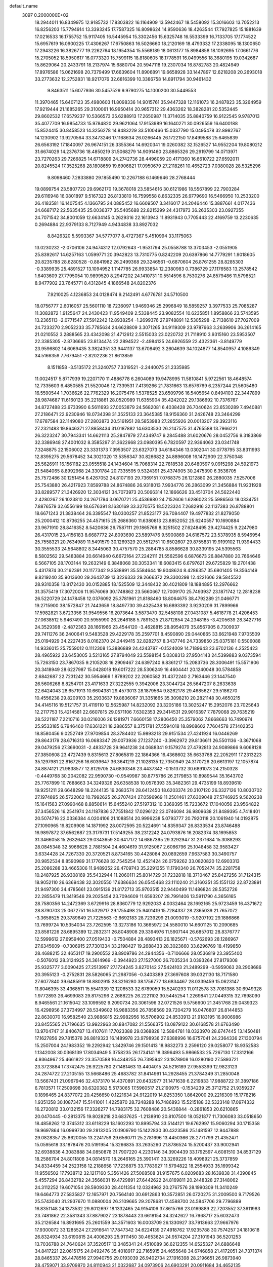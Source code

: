 default_name                                                                    
 3097  0.2000000E+02
  18.2944011  16.8349975  12.9185732  17.8303822  16.1164909  13.5942467
  18.5458092  15.3016603  13.7052213  16.8256203  15.7794914  13.3393245
  17.7587325  16.8098624  14.9590636  18.4263544  17.7927825  15.1881639
  17.0216533  16.1755752  15.9117405  16.5445954  15.3302456  15.6325748
  16.5533399  16.7133705  17.1774522  15.6957619  16.0900225  17.4306267
  17.6750863  16.5026660  18.2120169  18.4793332  17.2338095  18.1300650
  17.2943226  16.3826777  19.2262764  18.1954354  15.5568189  18.0613177
  15.8984858  18.1092695  17.0661776  15.2705052  18.5950617  16.0773320
  15.7599115  18.8180605  18.1778591  16.0499556  18.3680195  19.0342687
  15.8629064  20.2433791  18.2137974  15.6880704  20.5947118  19.2307034
  16.8782783  20.4824949  17.8976586  15.0621698  20.7379499  17.6639604
  11.8906891  19.6658928  33.1447897  12.6218208  20.2693018  33.2773632
  12.2752831  18.9217076  32.6816399  10.3386758  14.8911794  30.9461432
   9.8463511  15.6077936  30.5457529   9.9790275  14.1000200  30.5449553
  11.3970465  15.6407123  35.4980603  11.8098336  14.9015761  35.9447328
  12.1161073  16.2487823  35.3264959  17.9219444  21.1685265  29.3100061
  16.9950414  20.9657312  29.4363262  18.3828281  20.5352445  29.8602532
  17.6579237  10.5366573  35.6288913  17.2650987  11.3714035  35.8840759
  16.9122545   9.9787013  35.4077709  16.9854733  15.9784820  29.9621064
  17.9153989  16.1640271  30.0926559  16.6400188  15.8524415  30.8458523
  14.3256278  14.8483229  33.5100466  15.0337790  15.0495478  32.8982767
  14.1230902  13.9270564  33.3473246  17.1168634  26.0266445  26.1722150
  17.8499588  25.6465839  26.6563192  17.1840097  26.9674151  26.3355364
  14.6920341  19.0260382  32.1526527  14.9552204  19.8080212  31.6674029
  14.2376736  18.4850219  31.5068279  14.9091460  23.8865326  29.2919799
  14.0713971  23.7270263  29.7266825  14.6718809  24.2742736  28.4496059
  20.4171360  16.6610722  27.6592011  20.8245524  17.3525268  28.1808659
  19.6906821  17.0950679  27.2118261  10.4652723   7.0380028  28.5325296
   9.8098460   7.2833880  29.1855490  10.2267188   6.1469646  28.2768444
  19.0899754  23.5807720  29.6962170  19.3678018  23.5854616  30.6121986
  18.5567899  22.7903284  29.6116948  16.0801897   9.5167323  26.8133810
  16.7599558   8.8632335  26.9779690  16.5466950  10.2533200  26.4183581
  16.1407545   4.1366795  24.0885452  16.6609507   3.3416017  24.2046446
  15.3887661   4.0177436  24.6687172  22.5635435  25.0036377  35.5405688
  22.8215299  24.4317973  36.2635303  23.0927355  24.7071542  34.8001059
  12.6634145   0.2629316  22.1613943  11.8931943   0.7705443  22.4169759
  13.2230635   0.2694884  22.9379133   8.7127949   4.9434838  33.8927032
   8.8426320   5.5993367  34.5777077   8.4727367   5.4510994  33.1175063
  13.0230232  -2.0706106  24.9474312  12.0792643  -1.9531794  25.0558788
  13.3703453  -2.0551905  25.8392617  14.6257163   1.0599771  20.3942823
  13.7310775   0.8242209  20.6397866  14.7779291   1.9018605  20.8235788
  28.6280528  -0.8841982  26.2499368  29.3246561  -0.6870604  26.8761255
  28.8285303  -0.3389935  25.4891527  13.1094952   1.1147785  26.9933854
  12.2380983   0.7386729  27.1176583  13.2578542   1.6403609  27.7795054
  10.9899520   8.2947202  24.1410731  10.5514596   8.7530276  24.8579486
  11.5798521   8.9477902  23.7645771   8.4312845   4.1866548  24.8202376
   7.9210025   4.1236853  24.0128474   9.2142491   4.6776781  24.5710500
  18.0756777   2.6016057  25.5601110  18.7236097   1.9469346  25.2996849
  18.5859257   3.3977533  25.7085287  11.3082872   1.9125647  24.2430423
  11.9549409   2.5338445  23.9082554  10.6235851   1.8958866  23.5743595
  13.2365113  -2.0771547  27.5912242  12.8938254  -1.2699376  27.9748891
  12.5305298  -2.7138610  27.7027009  24.7233270   2.9052233  35.7785634
  24.6628809   3.3071265  34.9119309  23.9787663   3.2639906  36.2614165
  21.0210552   3.2888565  23.4342098  21.4712612   2.5515033  23.0220732
  21.7118910   3.9315160  23.5953507  22.3385305  -2.8736665  23.8134474
  22.2894522  -2.4984125  24.6926559  22.4322361  -3.8149779  23.9596802
  14.6069435   3.3824351  33.9441137  13.6708492   3.2604639  34.1024877
  14.8540957   4.1086349  34.5166359   7.7679451  -2.8202236  21.8613859
   8.1511858  -3.5135172  21.3240757   7.3319521  -2.2440075  21.2335985
  11.0024517   5.8717939  19.2207170  11.4886778   6.2604089  19.9478995
  11.5810841   5.9722561  18.4648574  12.7335603   6.4850585  21.5520046
  12.7339531   7.4139266  21.7831663  13.6576769   6.2357244  21.5605480
  16.5590544   1.7036626  22.7762329  16.2075476   1.5378525  23.6509796
  16.5405654   0.8494103  22.3447899  28.9874687  11.6160123  35.2218861
  28.0520989  11.6355904  35.4242022  29.1386692  10.7376767  34.8727488
  23.6733990   6.5611693  27.0053879  24.5682081   6.4038428  26.7040624
  23.6530289   7.4940881  27.2186471  22.9230946  18.0734398  31.3525133
  23.3645385  18.9156360  31.2426748  23.3464299  17.6787584  32.1149080
  27.2803873  20.5161951  28.5853983  27.2855926  20.0013207  29.3923116
  27.2321483  19.8646371  27.8858434  31.0187882  14.6303530  26.2147575
  31.4765588  13.7966221  26.3223247  30.7943341  14.6621113  25.2847879
  27.4349747   9.2845488  31.6020676  28.0452756   9.3183869  32.3386948
  27.4001032   8.3585297  31.3622668  23.0980395   6.7820597  22.9364063
  23.0341748   7.3248875  22.1506002  23.3331373   7.3953507  23.6327073
  34.6184346  13.0302041  30.0778795  33.8311993  12.8395275  29.5678452
  34.3021020  13.5356347  30.8266822  24.8896008  16.1472909  22.3750348
  25.5626911  16.1561182  23.0555518  24.1434604  15.7068314  22.7818538
  20.6480597   9.0915298  24.5921973  21.5484065   8.8992968  24.3301784
  20.7335595   9.5324391  25.4374905  30.2475390   6.3536705  25.7572486
  30.1251454   6.4267052  24.8107193  29.7369151   7.0768375  26.1212880
  26.2880035   7.5257006  25.7543880  26.4217923   7.8599788  24.8674886
  26.9318013   7.9934776  26.2863099  21.3456884  11.9231928  33.8289577
  21.3426920  12.3034121  34.7073973  20.5066314  12.1866626  33.4510704
  24.5622440   2.4280267  26.1023810  24.2671794   3.0670721  25.4536980
  24.7152606   1.6286023  25.5986563  18.0334751   7.8876579  32.6556199
  18.6576391   8.1630169  33.3270575  18.5223324   7.2682916  32.1137383
  26.8788801  18.6671243  21.3838464  26.3395547  18.0300257  21.8523177
  26.7084407  19.4977832  21.8279050  25.2000412  10.8736255  24.4571615
  25.2686360  11.6380813  23.8852052  25.6240557  10.1690884  23.9671910
  28.8416352   8.5420636  26.7587111  29.1865766   8.3251502  27.6248495
  29.4274425   9.2247980  26.4317015  23.4156183   8.6687772  24.8093690
  23.5897476   9.5900869  24.6167572  23.5378935   8.5946954  25.7558321
  20.7634989  11.5491579  30.1269329  20.5512751  10.6502607  29.8755831
  19.9199102  11.9394433  30.3555533  24.5648802   8.3445063  30.4757570
  25.2884785   8.8586628  30.8339195  24.5395563   8.5802562  29.5483884
  20.6614940   6.6672164  27.2242111  21.5562596   6.6876673  26.8847880
  20.7664646   6.5667105  28.1703144  19.2632149   6.3848068  30.3053341
  18.6083415   6.6797621  29.6725829  19.2701438   5.4317874  30.2162391
  20.1177342   9.3538991  35.5584644  19.9048624   8.4286357  35.6801405
  19.3564149   9.8219240  35.9013600  29.2643739  13.3226333  29.2666372
  29.3300298  12.4221606  29.5845522  28.9310358  13.8172430  30.0152885
  18.1525509  12.3448432  30.4021809  18.1884895  12.2976662  31.3575419
  17.3072006  11.9576069  30.1748862  23.5660667  12.7009170  25.7493937
  23.1871742  12.2818238  26.5220729  24.1478458  12.0376092  25.3781961
  21.8188460  18.8064675  38.4792289  21.0466771  19.2715900  38.1572847
  21.7443659  18.8497730  39.4325438  16.6893392   3.9230209  31.7899966
  17.5982821   3.6723356  31.9549556  16.2073644   3.5873470  32.5458108
  27.0431087   5.4618778  21.4206453  27.0638512   5.9467490  20.5955990
  26.2646188   5.7891525  21.8712854  24.2348185  -3.4205639  28.3427716
  24.3529398  -2.4872363  28.1661966  23.4544120  -3.4628815  28.8954079
  35.8567905   8.7309937  29.7411276  36.2400641   9.5483528  29.4229178
  35.2597701   8.4590890  29.0440865  33.6621948   7.9705509  25.0194929
  34.2227435   8.0162370  24.2449415  32.8282757   8.3437746  24.7339850
  25.0375181   0.5506088  14.9336015  25.7559012   0.1112308  15.3886889
  24.4243787  -0.1524009  14.7189643  23.6702136   4.2525423  28.4965922
  23.6453005   3.5213165  27.8794049  23.5598154   5.0308313  27.9504143
  24.5399883   9.0373594  15.7263150  23.7867035   9.2105208  16.2909467
  24.6397240   9.8361217  15.2083736  28.3006491  15.5571906  20.3418949
  28.6227987  15.0428018  19.6017222  28.5306249  16.4604441  20.1240048
  30.5784858   2.6842687  22.7231242  30.5954666   1.8789202  22.2060582
  31.4372240   2.7163446  23.1447540  26.5606268   8.8254701  23.4171633
  27.3222555   9.3942006  23.3044724  26.5647207   8.2633638  22.6424043
  28.6571913  10.6604381  29.4573013  28.1879564   9.8262178  29.4685627
  29.5186270  10.4556238  29.8209103  35.2933637  19.8836067  31.3351665
  35.3098210  20.2821148  30.4650215  34.4145116  19.5121757  31.4119110
  12.5625987  14.8232092  23.3205186  13.3025247  15.2952076  23.7025643
  12.2117753  15.4214581  22.6607815  29.0571106   7.6302353  29.3414531
  29.9016397   7.7879068  29.7635219  28.5221187   7.2210716  30.0216006
  26.1281971   7.6660158  17.2806450  25.3579062   7.8668663  16.7490974
  25.9533185   6.7946460  17.6361221  18.2886557   8.3751781  27.5594018
  18.8908602   7.7604578  27.1402353  18.8580456   9.0252749  27.9709854
  28.3784402  15.9893218  29.9151534  27.4241924  16.0446269  29.8643179
  28.6716313  16.0683347  29.0073936  27.1237240  -3.3962972  29.8136611
  26.5501136  -3.3671068  29.0479256  27.3690031  -2.4833728  29.9641238
  24.0688341   9.1579274  27.4792813  24.9089866   9.6068128  27.3850608
  23.4727439   9.8315613  27.8065819  22.1864366  16.4368602  35.6633768
  22.2052911  17.2313223  35.1297981  22.8167256  16.6039647  36.3641219
  21.1028135  12.7350949  24.3170726  20.6613197  12.1057874  24.8874121
  21.9838577  12.8129705  24.6830348  23.4437342  -0.1513732  30.6891073
  24.2150328  -0.4449768  30.2042082  22.9590730  -0.9549987  30.8775786
  26.2179853  10.8989544  35.1643702  25.7767899  10.7688663  34.3249326
  26.6358538  10.0576393  35.3482361  29.4735199  18.8939610  19.9251211
  29.6648299  18.2244135  19.2683574  28.6412450  18.6203374  20.3107120
  26.3327126  10.8030702  27.1974895  26.5722062  10.7992625  26.2707424
  27.0596969  11.2501461  27.6309048  27.5746925   9.5620238  15.1641563
  27.0990468   8.8850614  15.6455240  27.5197312  10.3369395  15.7233672
  17.1040056  23.9564822  37.3456526  16.2541974  24.1187836  37.7551842
  17.0296122  23.0746094  36.9809638  21.8489395   4.7418401  20.5074716
  22.0336384   4.0204106  21.1088514  20.9996238   5.0793777  20.7920118
  20.1061940  14.0192875  27.1090965  19.8209908  14.1871992  28.0072595
  20.5224691  14.8359347  26.8333534  23.8746488  16.9897872  37.6562687
  23.3179731  17.5149255  38.2312242  24.0793876  16.2082374  38.1695853
  31.3466058  15.2632643  29.0343659  30.6417172  14.6867395  29.3292947
  31.2371684  15.3088293  28.0845348  32.5966628   2.7881504  24.4604619
  31.9125067   2.6066796  25.1048458  32.9583427   3.6334428  24.7267330
  20.3720521   8.8734165  30.4428084  20.0892659   7.9637583  30.3490757
  20.9852534   8.8590989  31.1776628  32.7545254  12.4521424  26.0759262
  33.0820820  12.6903313  25.2086288  33.4665306  11.9489352  26.4709743
  35.2291355  11.1790340  26.7052474  35.2281758  10.2487925  26.9308169
  35.5432944  11.2060111  25.8014729  31.7232818  18.3710467  25.8427256
  31.7124315  18.9052110  26.6369438  32.3020550  17.6386634  26.0545468
  23.1110240  21.3160351  35.1551132  22.8723891  21.9497300  34.4785661
  23.0915139  21.8172713  35.9703515  22.9440499  11.1486824  28.5352726
  22.2855479  11.3419546  29.2025454  23.7094609  11.6593207  28.7991406
  13.5911790   4.3656165  28.7580356  14.2472369   3.6729916  28.8360779
  12.9292033   4.0032464  28.1692165  25.9723459  16.4371672  28.8790703
  25.0672751  16.5329717  29.1755498  25.9401419  15.7284337  28.2365039
  21.7657072  -3.3658525  29.3789649  21.7225563  -2.6692183  28.7239299
  21.0093019  -3.9207192  29.1886866  13.7699724  10.5354034  23.7262595
  13.3273186  10.3665972  24.5580010  14.6601125  10.2090685  23.8581226
  28.6895389  12.2832311  26.8048908  29.3394976  11.5907144  26.6857012
  28.8376777  12.5999612  27.6959400  27.0519433  -0.7504884  28.4893413
  26.1825671  -0.5762693  28.1286967  27.6345609  -0.7306915  27.7301334
  33.2198427  19.2688433  28.3023660  33.6296769  18.4199850  28.4688215
  32.4653117  19.2900552  28.8909786  24.2944356  -0.7106666  28.0536819
  23.3955400  -0.5076012  28.3124925  24.3614969  -0.3944923  27.1527000
  26.7035234   3.0393264  27.8179308  25.9325777   3.0090425  27.2513997
  27.1724245   3.8270142  27.5424103  21.2489299  -0.5959063  28.2908686
  20.3955123  -0.2752831  28.5826065  21.2987056  -0.3403389  27.3697608
  39.0321130  18.7171580  27.6077840  39.6485919  18.8802915  28.3216280
  38.1756777  18.6834467  28.0339459  15.0623147  11.8046395  33.4368511
  15.5541339  12.1206533  32.6789059  15.5240293  11.0112578  33.7081388
  30.6949328   1.9772893  26.4699083  29.8175296   2.2688225  26.2221102
  30.5445254   1.2269841  27.0449315  32.7698090   8.9465561  21.1615042
  33.1099592   9.2090734  20.3061596  32.0721526   9.5756600  21.3451768
  29.0439323  16.4298956  27.3734997  28.5349602  16.9883356  26.7858569
  29.7204279  16.0476807  26.8144853  22.8630070  16.9582540  23.9886815
  22.9982956  16.5706902  24.8533913  21.9183195  16.9006986  23.8455565
  21.7196635  13.9922963  30.8847082  21.5566375  13.0879122  30.6168578
  21.6763490  13.9704747  31.8406787  13.4107611  17.7023388  29.0368828
  12.5884781  18.0323970  28.6747445  13.1450481  17.1627856  29.7815376
  26.8819323  16.1489978  23.9798936  27.6388996  16.6757041  24.2364336
  27.1300794  15.2507004  24.1983352  19.2292942   1.3429746  29.1501413
  18.9832273   2.2596120  29.0258077  18.9352583   1.1342008  30.0368139
  17.8034949   5.3758235  26.1734141  18.3896493   5.9866533  25.7267130
  17.3312166   4.9364967  25.4661822  23.3570588  16.4348255  26.7395942
  23.1878908  16.0280190  27.5893721  23.3723884  17.3742475  26.9225780
  27.1481463  13.4404015  24.5216189  27.9553399  12.9823123  24.2874722
  27.2105155  13.5668486  25.4683782  31.8414991  14.2928455  21.3784349
  31.2850048  13.5667431  21.0967946  32.4373170  14.4370891  20.6432977
  31.1471639   6.2219833  17.9888722  31.3897186   6.7813571  17.2509698
  30.6320382   5.5173065  17.5960517  21.2190975  -0.1534239  25.3712752
  21.9359237   0.1896465  24.8377072  20.4256650   0.1221634  24.9122019
  14.8253350   1.8642000  29.2216309  15.1778216   1.9351358  30.1087347
  15.5141001   1.4225870  28.7248288  16.7486893  15.5215188  32.5323148
  17.0974332  16.2720812  33.0132156  17.3326277  14.7983175  32.7608486
  20.5436844  -0.2861853  20.6210865  20.0470445  -0.2813375  19.8028218
  20.6837625  -1.2138910  20.8107500  18.0521877  11.7306083  33.0518650
  18.4858262  12.3745312  33.6118229  18.1602293  10.8995794  33.5144121
  19.6762997  15.9060294  30.1715358  19.9697864  16.0999730  29.2813205
  20.1909790  15.1422830  30.4323586  25.1481597  12.9447888  29.0828357
  25.8620055  13.2241759  29.6560711  25.2781696  13.4450366  28.2771799
  21.4352471  15.0595618  33.1878476  20.5191954  15.3266835  33.2635260
  21.8786524  15.5200437  33.9002941  32.6938836   4.3083888  34.0850878
  31.7907220   4.2230146  34.3904439  33.1792597   4.6081510  34.8537129
  18.2586704  24.8011808  34.0814570  18.2646165  25.3901411  33.3269226
  18.4098921  25.3737859  34.8334459  34.2523158  12.2188658  17.7236875
  33.7783927  11.5794822  18.2554933  35.1699342  11.9556502  17.7938712
  32.1217160   5.3561426  27.5068508  31.9157675   6.0209683  28.1639838
  31.4390845   5.4557294  26.8432782  24.3566031  19.4729891  27.6442622
  24.8169811  20.2448328  27.3148062  24.3112252  19.6071054  28.5909330
  28.4011354  12.0324962  20.2767576  28.1990309  11.3410249  19.6464773
  27.5835827  12.1657971  20.7564140  30.6912863  10.3572851  26.0720275
  31.2009500   9.7179526  25.5743040  31.2937670  11.0880004  26.2109665
  29.2078681  17.4588700  24.5847706  29.7796889  16.8351148  24.1373532
  29.8012697  18.1332465  24.9154106  37.8615766  23.0169889  22.7203552
  37.3611983  23.7481862  22.3581343  37.8879027  23.1878443  23.6618154
  34.3242627  16.7968717  25.6032473  35.2126584  16.8931695  25.2601559
  34.3571603  16.0003709  26.1330927  33.7913663  27.9667976  17.9300072
  33.1285524  27.2916641  17.7847342  34.6224139  27.4918762  17.9235788
  30.7574257  24.1810618  26.8324934  30.6190815  24.4006293  25.9111450
  30.4653624  24.9574204  27.3101943  36.5201253  13.7036788  24.7640624
  37.3520517  13.3485341  24.4510089  36.6212355  14.6525327  24.6886648
  34.8417221  22.0615175  24.0492476  35.4018917  22.7165915  24.4655648
  34.6746858  21.4172051  24.7371374  28.8465337  26.4478516  27.9940756
  29.0193039  26.9402734  27.1916398  28.2196651  26.9873940  28.4759071
  33.9709870  24.8110943  21.0322687  34.0973906  24.6903291  20.0911684
  34.4652135  25.6039396  21.2405191  32.4399950  23.1219763  29.5503929
  33.2267410  22.8950275  30.0461316  31.7230426  22.7222134  30.0427352
  20.1181392  32.1459757  24.3926182  20.4279519  32.7765820  25.0426826
  19.2471738  32.4603420  24.1500795  28.4104739  23.7762810  24.6649708
  28.8197748  23.1714172  25.2837150  29.1451819  24.2300905  24.2520630
  31.7227032  18.4914891  21.5990082  30.8555649  18.5937647  21.2067804
  31.7357157  19.1219404  22.3191427  33.3714565  13.8294662  23.7481771
  32.8614894  13.8800759  22.9397192  33.7652084  14.6973230  23.8377081
  38.5752235  25.9872491  21.4428337  38.1285785  25.9966831  22.2893862
  39.4525518  26.3204911  21.6311858  33.8973648  18.4194842  19.9911619
  33.0673964  18.4916888  20.4625118  33.8781986  19.1394942  19.3607255
  24.1129729  20.5119169  30.5125490  24.0828533  21.3103769  31.0396033
  24.9609774  20.1195857  30.7203867  24.4752468   4.2651493  23.9020039
  24.1363533   5.1390807  23.7080277  24.5593880   3.8454176  23.0458629
  28.6461066   0.7932331  17.5334638  28.0816216   0.2308411  17.0030832
  28.0394376   1.3073082  18.0662972  34.1829810   8.4753962  18.7511655
  34.1886610   7.5427025  18.5360331  35.0823295   8.6650253  19.0184574
  35.0350932  16.0385120  12.4172730  35.7858920  16.1638406  12.9976399
  34.7807581  15.1251007  12.5485181  24.4590076   5.7603096  15.8982548
  24.5108153   4.8055144  15.8545075  23.7690291   5.9336436  16.5386585
  28.9278820  10.1616428  22.5573954  29.1075777  11.0459225  22.2380355
  28.8943714   9.6235457  21.7664715  32.0140694   7.8537986  16.0185094
  31.5129365   8.5944165  15.6770672  31.8998604   7.1650641  15.3636561
  31.2112234   8.7482805  23.8427694  30.3858449   9.1451318  23.5643966
  31.2785946   7.9467391  23.3239011  21.9230362   4.4413459  14.9876893
  22.7622847   4.0132033  15.1567680  21.5541625   4.5971017  15.8571168
  29.0119518   4.4383371  17.1179426  28.7370297   4.6079000  16.2168887
  28.8320923   3.5078150  17.2521477  25.8436355   8.1167926  20.9437791
  26.0049948   8.7213721  20.2194321  25.0661014   8.4664945  21.3789585
  35.1527733   8.4730261  22.8917585  35.2586113   9.4129883  23.0383915
  34.5190356   8.4119815  22.1769984  26.7009422   9.6250162  18.9784819
  26.0290400  10.3051463  18.9315513  26.3597528   8.9134855  18.4366834
  33.8426861  16.9245892  17.7760336  33.1185362  17.3972551  17.3656366
  33.9353818  17.3300898  18.6381291   3.8416704  12.3057785  20.0181152
   4.6327136  11.9109694  19.6512251   4.1514588  13.0960832  20.4604743
   5.4886361  12.3146685  33.6597664   5.3037749  12.8642506  32.8981775
   5.6939919  11.4555596  33.2909945   9.6173030  12.6470396  29.2246620
  10.2836150  12.4730711  28.5598349   8.8155383  12.8022272  28.7253405
   3.9318837  10.4256715  22.5401494   4.1851285  11.2433530  22.9685135
   4.0255094  10.6062931  21.6048195   2.5069448  16.2819507  24.7769483
   2.9213505  16.9631514  25.3065381   2.8301924  16.4385354  23.8896919
  12.4629573  12.4740842  22.0361876  13.0045927  11.9243073  22.6024104
  12.3625704  13.2926433  22.5221046   2.9948993  19.8017858  33.0769538
   3.7810650  20.0892150  32.6126696   2.2854460  19.9263692  32.4465676
   0.4825350  19.7334770  26.0322783   0.2705480  20.3069194  26.7687951
  -0.0055536  18.9288220  26.2070119   9.6173738  12.7074666  26.3906383
  10.5300809  12.6580066  26.1064704   9.5063817  13.6119821  26.6834935
   2.3873195  16.8722397  20.5953455   2.9239615  17.1739087  19.8623769
   1.5551437  17.3329963  20.4884871   2.2345075   8.9343550  19.5964484
   2.8571550   9.0844730  18.8851069   2.5356603   9.5057021  20.3029194
   4.0083322   7.2036233  29.0012973   3.0657811   7.3643557  29.0459546
   4.2776801   7.1030914  29.9143017   2.0489056  20.0172068  13.2212515
   2.4958973  20.1930940  14.0491971   1.4214397  20.7343736  13.1307516
   2.9069854  13.9879366  27.4796857   2.7411332  13.6633113  26.5946188
   3.2496345  13.2295722  27.9526622  -3.3791320  11.4279444  20.6316337
  -3.0205628  11.1961217  19.7749435  -4.3088124  11.5858954  20.4673845
   4.3526249  11.6545555  26.9871919   4.5692364  10.7345354  27.1384343
   5.0730143  11.9851374  26.4505481   9.6994866  23.5683876  37.7970022
   9.3747637  22.8061447  37.3176561   8.9950774  23.7851453  38.4077850
  11.2047472  23.4981818  33.2692054  11.7136771  23.0232407  33.9262086
  11.1611089  24.3945834  33.6020594   7.1162854  28.7548627  33.3739437
   7.0780680  29.1302324  32.4942455   6.6775943  29.3997770  33.9288017
   6.4780734  30.9662708  27.5679937   5.8732989  31.7081147  27.5558540
   7.2899013  31.3130010  27.1979322   7.0175144  28.4057660  28.7395370
   7.1717885  27.8348541  27.9868811   6.5706541  29.1690569  28.3735660
   2.4347874  26.8801085  18.5546909   2.9122712  26.0517799  18.6006560
   3.1183239  27.5499869  18.5381811  11.7718598  22.2894596  25.1250456
  12.6996861  22.2495651  25.3569476  11.5157774  21.3751657  25.0037187
  13.9697215  31.9487126  19.4467378  14.5919724  31.7607763  20.1493868
  13.5876926  31.0979270  19.2312159  21.7110649  28.6987949  28.5712185
  22.0602749  27.8948099  28.1866509  21.5586757  28.4782300  29.4901094
   1.1591216  24.5936229  28.9858879   2.0840327  24.6526261  29.2252411
   0.6890136  24.7954217  29.7949043   4.1591343  20.4078447  22.7193451
   3.8674326  21.2901298  22.4897477   4.0337223  20.3530657  23.6667114
  12.5840159  14.7071201  28.5313440  12.5122340  14.0135097  27.8756125
  11.7818509  15.2189386  28.4273975  10.9599104  16.8447101  18.5739860
  11.6067506  17.4982610  18.3080899  10.8983153  16.2505749  17.8260279
  19.1897560  24.6188482  27.0273322  18.9693999  24.4997997  27.9511842
  19.6386209  23.8098019  26.7819830  -0.2268914  17.8185095  22.8958823
  -0.5684407  17.4316155  23.7020392  -0.9233742  17.6859403  22.2527890
   7.8910115  18.6151126  36.3894593   8.7741390  18.3364177  36.6316303
   7.4769051  17.8246361  36.0432015  10.1332991  20.2716260  23.5507319
   9.5457371  20.0490885  24.2728675  10.4116251  19.4259721  23.1991129
   5.1256511  27.1206370  30.7413705   4.2682422  27.4654326  30.4919756
   5.7287010  27.4878487  30.0950593   8.7301813  25.1559537  21.8698616
   8.6188104  24.8987676  20.9546111   9.5026836  25.7211674  21.8675249
  13.8125275  16.9755228  34.8875689  14.0594817  16.1480080  34.4746952
  14.3459128  17.6339059  34.4423009   8.5134378  26.9838434  38.7202668
   8.8253766  26.0874514  38.8443934   8.9983715  27.3029684  37.9591950
   7.0361978  16.8862239  34.1236169   6.6128058  16.8461740  33.2660814
   7.6281574  16.1340859  34.1338237   4.0489127  23.0126641  27.1541744
   4.0871640  23.7725897  26.5734147   3.8900401  23.3826309  28.0225729
   0.1613782  25.2219249  26.5320855  -0.4180844  24.4632832  26.4619593
   0.6726638  25.0603024  27.3249897  21.2052608  31.2881280  27.4388106
  21.3385666  30.3675283  27.6645485  22.0186152  31.5490075  27.0068056
   3.9032520  29.6159265  23.7191613   3.0211542  29.9221343  23.9298080
   4.2062740  30.2115641  23.0338692   6.2907754  22.5687722  23.1748674
   5.7891358  22.6579935  22.3645409   5.6342788  22.3690181  23.8422071
   2.2294857  18.6746151  28.6546108   1.9820823  19.5992844  28.6514205
   1.4399733  18.2164300  28.9426533   7.3583224  19.6443469  33.0725075
   8.1940233  19.9733224  33.4035829   7.4837656  18.6978897  33.0038451
   3.6632575  17.8061181  31.1346124   3.0370418  18.1001887  30.4730927
   3.2320749  17.9871132  31.9698095  17.8093683  31.2638915  12.9174659
  18.5795791  31.2209696  12.3507517  17.7502437  30.3918521  13.3077010
  12.8617163  21.8211590  20.1755537  13.3549871  22.2083499  20.8987404
  13.0624658  20.8864039  20.2220757   6.7647020  27.1083268  21.6171531
   7.5133120  26.5183378  21.7050620   6.8069225  27.4155519  20.7115804
   7.2803315  27.1199225  26.2259998   6.7017974  27.2926299  25.4832332
   7.9871806  26.5879968  25.8604164   3.9997982  14.6075050  21.3558867
   3.2680810  15.0597280  20.9359866   4.7277680  15.2265082  21.2999687
   9.1950389  24.7348954  29.0545353   9.0535765  25.3716572  29.7550742
   8.3609150  24.2712668  28.9802542   0.2311431  27.2453257  24.6056021
  -0.5988700  27.1500325  24.1384519   0.2310683  26.5305875  25.2422976
   1.5291791  12.7604457  36.4912229   2.3960658  12.3976433  36.6731947
   1.6943264  13.6778489  36.2736691  -5.1955835  31.0469668  23.6898657
  -4.5527772  30.4639527  23.2859766  -4.7718795  31.9052778  23.6928686
  13.4123475  21.6795105  34.2309440  14.0236078  22.2909054  33.8201049
  13.2177861  22.0711958  35.0823901   6.4231351  19.4067866  30.0438013
   5.9704990  19.1709344  30.8535704   7.0218108  20.1084558  30.2996912
   2.2700900  26.1434490  23.4324728   2.0397266  26.4170245  22.5445983
   1.6918641  26.6550054  23.9983320   8.9658123  26.4046683  31.2955849
   8.8118025  27.1785401  31.8374661   8.2913825  25.7828285  31.5688825
  14.4576030  25.1252657  26.2746322  15.3659749  25.2965135  26.5231611
  13.9384138  25.6165144  26.9113026  13.7875999  32.2167748  25.3945095
  14.7295252  32.0468939  25.3823002  13.4834438  31.9420497  24.5294968
  16.1436271  18.3714455  29.1532222  16.4031901  17.4690617  29.3391319
  15.2027485  18.3909101  29.3281520   8.7511520  23.2423693  26.6969876
   8.1597413  23.5181376  25.9966899   8.9226107  24.0419784  27.1944403
   3.2510629  32.6077032  24.5904098   3.2243841  31.6580727  24.4732690
   2.6360178  32.7784135  25.3037185  -6.9070873  19.5429990  25.1752474
  -7.6519646  19.6052071  24.5773179  -6.6549682  18.6199846  25.1485619
  17.1947927  29.0982260  20.1380155  16.7535903  28.2540028  20.0438908
  17.9010022  28.9311261  20.7621771  14.4659735  28.7211464  21.6677192
  13.5949270  28.6568735  21.2760831  14.9656289  28.0151394  21.2576822
   6.7574480  30.2723419  31.0775903   7.1063137  29.6532668  30.4362865
   5.8076210  30.2148430  30.9738870   7.4143514  23.3743182  19.9660753
   7.4218420  22.6493246  19.3411272   8.0442127  23.1167647  20.6392564
   2.8313646  20.0362948  20.4142104   3.4016714  19.8648739  21.1636081
   1.9513710  20.0809005  20.7881801   5.4908487  20.0482179  35.2649813
   5.6348124  19.6839246  34.3915990   6.3710308  20.1906448  35.6131562
  18.1625075  26.6903060  32.0126446  18.6904885  27.3246455  32.4974964
  18.2935483  26.9224942  31.0933248   7.7137436  24.7590084  24.3886413
   7.8356925  25.2752535  23.5918658   6.9527288  24.2087635  24.2033877
  -1.7026634  26.6205224  31.3096470  -1.0400556  25.9624457  31.0996047
  -1.2926036  27.1680926  31.9791615  20.1596087  28.3391164  25.6852876
  20.6092863  29.0190824  25.1836222  19.8163876  28.7956398  26.4534135
  12.0505354  27.0846586  24.0610106  12.6409838  26.5716005  23.5093097
  11.6257817  26.4373883  24.6239113  19.4719596  22.5128926  33.6031006
  19.1745330  23.4138331  33.7298896  18.6657487  22.0054108  33.5097305
   3.4500649  27.5197965  34.1734095   2.6761657  27.3919665  34.7220180
   3.1940301  27.1812734  33.3154584  10.3411556  30.0909982  31.8395096
  10.5661764  29.4669212  32.5295279  10.2992851  29.5622554  31.0426973
  -1.1566537  14.5286311  19.0212235  -0.9739391  15.3010795  18.4862743
  -0.7596193  13.8036415  18.5385376  13.5290883  29.0988258  36.6914747
  14.2783315  29.5452925  37.0858526  13.1769883  29.7303079  36.0641886
   7.9582966  17.9363291  27.0479858   7.9889913  18.1969422  26.1274586
   8.0326087  18.7586039  27.5323139  10.5578621  24.8822288  24.8433336
   9.6541877  24.5962479  24.7098443  11.0720608  24.0756496  24.8078157
   5.5091377  21.3181877  32.0812895   5.7266193  22.2458186  31.9894495
   6.2578849  20.9412478  32.5433781  17.1585206  21.3389321  33.5407432
  16.7628777  20.4675419  33.5601777  16.4676816  21.9081331  33.2016511
  16.6672178  28.8768414  26.2486477  15.8946758  28.6466950  25.7324662
  16.7589706  29.8226815  26.1337580   6.6755273  16.6009860  23.7246228
   5.7904852  16.8745810  23.4836288   7.2278470  17.3487241  23.4964506
   5.7324810  15.3540433  29.2079453   6.2331201  15.2129269  28.4044041
   4.8178491  15.3388133  28.9260797  21.5065167  29.9280227  23.8782164
  21.2785431  30.7771682  24.2566496  22.1777697  30.1288881  23.2260628
  11.3677731  32.0443396  22.9758640  10.5577506  32.1562847  22.4783063
  11.4760791  31.0959460  23.0469359  13.8492026  28.3673099  18.0846151
  14.0380300  28.2677980  17.1515162  14.6436148  28.0631549  18.5235123
   5.5675832  27.4475021  24.0357108   6.0223849  27.2944813  23.2074766
   4.8573212  28.0487121  23.8114200  17.4076254  20.8711042  22.4064557
  17.6302454  20.8337660  23.3366589  17.4358795  19.9592738  22.1166301
  11.2013176  26.0872194  34.2811649  11.8821236  25.9805208  34.9455069
  10.3813784  25.9405159  34.7527682   3.0899760  27.5701611  28.3337116
   2.7645643  27.0551098  27.5954290   3.3717506  28.3973115  27.9429980
  -2.0243916  11.3784662  35.4127170  -2.8684259  10.9287205  35.4522993
  -1.9756696  11.7181420  34.5191408   9.7033238  16.8248988  37.5608429
  10.2619106  16.5129787  36.8488609   9.0050326  16.1729422  37.6206237
  11.4950976  23.4626261  27.9934708  11.2619988  23.1989276  27.1033249
  10.7831066  24.0414419  28.2660015  20.9407403  29.6056523  18.0149052
  21.7659643  29.2698747  17.6649186  20.6159410  30.1974824  17.3363225
   5.4982484  21.4104907  42.5140036   4.8962677  20.6787670  42.3782408
   5.0784217  22.1505524  42.0754992  13.2400247  22.7975666  22.7289170
  13.8425713  22.4534999  23.3883012  12.4102387  22.9027131  23.1943535
  14.9173766  19.2546599  37.2174689  14.5311281  18.7972114  36.4706189
  15.0079763  18.5802475  37.8906638  12.6471125  12.6526349  26.6145046
  12.5285095  11.7042231  26.6662764  13.5651320  12.7661267  26.3683507
  16.8548181  21.3309959  36.3052084  17.0436350  21.4035670  35.3696265
  16.1223525  20.7167744  36.3547861   2.0544424  25.7460193  15.7596793
   2.7380688  25.9549321  15.1230929   2.4561375  25.0981397  16.3385790
   6.7077668  12.5408627  28.9299773   5.9230313  12.2914620  29.4180564
   6.4520836  13.3300414  28.4524264   6.1118722  16.6797020  31.5999264
   5.3678959  17.2762104  31.5168060   5.9746691  16.0283877  30.9120334
   0.7348394  20.3941657  21.9553310   0.7253418  21.0255279  22.6747220
   0.5366069  19.5548483  22.3706406   8.4805354  20.9810849  30.0927151
   8.5632000  20.8782701  29.1446500   9.3759416  21.1301898  30.3964377
  10.9644390  20.6188173  30.9062889  11.4838325  21.4221510  30.8728647
  11.1311576  20.2619369  31.7786840   8.9875298  20.6906987  27.3700924
   8.6371447  21.5731108  27.2483918   9.9221004  20.7759846  27.1815826
  16.8295749  22.4286456  26.7182241  17.3198351  23.0078728  26.1348094
  17.3049699  22.4664080  27.5481671  17.9291819  27.5559653  29.2797382
  18.6001966  28.0169531  28.7762888  17.1826473  28.1549970  29.2886193
   6.4921147  30.5409885  20.2859405   7.4356349  30.5631605  20.4456590
   6.3557545  31.1614534  19.5699370  15.4806980  34.4057352  19.3792077
  15.7340486  34.5492022  20.2910533  14.8463418  33.6898991  19.4166622
  21.5384978  25.9268954  26.2094002  21.3045059  26.8496740  26.1096044
  20.7884400  25.5367969  26.6582525  21.8225591  27.4410444  31.8309580
  22.5710592  27.5356546  32.4200491  21.1350214  27.9744568  32.2296996
   9.3818917  29.4765524  20.6851552   9.6433497  28.6788011  21.1450078
   9.6757240  29.3409619  19.7843169  16.6721735  26.2159891  21.7753923
  16.7791370  25.2737330  21.9055617  17.2246655  26.6148813  22.4476047
  10.7680218  18.5508259  29.0880000  10.0478618  18.0583250  29.4817566
  10.7736248  19.3843542  29.5585646  15.2421600  12.5656862  25.9594905
  15.6371439  12.3084444  25.1263961  15.9387704  12.4398801  26.6038030
  17.6263736  32.6757057  23.5221815  17.3862375  32.5935497  22.5992423
  17.0032997  33.3102703  23.8762134  15.3408393  37.0511519  25.4757419
  15.1208509  37.9585060  25.6868000  14.7101381  36.8027741  24.7999045
  14.7745232  30.3596994  23.4898847  14.7405804  29.6959564  22.8010270
  14.3753740  29.9365722  24.2500657  21.8649730  30.5650896  30.9231919
  21.9204980  31.4075054  30.4720994  22.7711364  30.3531884  31.1472400
  14.3786592  27.7746904  15.4651757  14.9496732  27.2763771  14.8804888
  14.3806071  28.6610405  15.1037736  20.6445692  34.7517285  30.9713645
  20.0063959  35.3830397  30.6390803  21.2284614  34.5889031  30.2305611
  16.5606255  34.3187373  25.3032504  16.0219412  34.0753949  26.0561352
  16.2499693  35.1903241  25.0581767  13.9615607  28.7245795  25.5182474
  13.6250009  28.8725098  26.4020325  13.3361442  28.1177268  25.1222476
  19.0112764  32.4631460  28.4347892  18.9479499  32.0623477  29.3017277
  19.8050764  32.0870433  28.0544470  12.1511838  33.5858042  18.2829599
  12.0130200  34.2886575  18.9178928  12.8807146  33.0798257  18.6407343
  24.3710700  35.0417342  28.0761957  24.7059946  35.0117008  27.1800064
  23.4426578  34.8243652  27.9923304  17.1039449  34.0483311  13.9650019
  17.3799649  33.1724971  14.2351122  17.5113343  34.1741852  13.1080151
  30.0028894  35.1584771  16.3073425  30.8489677  35.2209515  15.8640816
  29.4541782  35.8087648  15.8688523  24.3259741  35.2858088  22.6472097
  23.7668415  35.6989094  21.9892200  25.1949519  35.6545865  22.4887408
  13.0373263  35.4508272  15.8105432  13.2827090  34.5320757  15.7013883
  12.7997776  35.5271254  16.7346541  23.7286846  28.2670797  22.2087897
  23.8516721  27.9609490  23.1073385  24.3071130  29.0259681  22.1330218
   5.5461087   6.1661114  16.4162402   6.2299669   6.7481260  16.0848359
   5.2550830   5.6762132  15.6471267   5.9254319  10.5380347  19.2505362
   6.4747071   9.7550251  19.2882793   6.1256277  10.9302986  18.4006641
   6.3780329   2.9378548  19.3298349   6.4290877   2.8481947  18.3782119
   5.5292380   2.5604333  19.5607722  -0.4382425   5.7941514  17.8681288
  -0.9556887   6.3403498  17.2763952  -0.7049024   4.8982916  17.6618292
   5.3895801   9.9912046  11.6267090   4.6900291   9.5070707  11.1879895
   5.8564202   9.3286868  12.1359853   3.6196071   6.6590525   4.2270093
   4.1196214   7.3284118   3.7599165   2.8113159   6.5682058   3.7223867
   6.6867968   5.0644976  12.1653779   7.1636698   5.8943681  12.1535975
   5.8376830   5.2816305  12.5502037   2.2072589  -1.7812001  16.8156322
   1.7613510  -2.0780700  17.6088952   1.7173709  -2.1859252  16.0997836
  15.1163846  -0.9789889  18.6163222  14.8506426  -0.2465053  19.1722725
  14.6482206  -0.8373332  17.7935294   4.7235644   2.3695749   6.2881064
   5.4358447   1.7776699   6.0461618   4.2783161   2.5587196   5.4621463
  13.4068627   2.7096079  16.7801996  14.2613571   2.5269410  17.1709731
  13.1295363   3.5318238  17.1842826   7.9471792   2.6213594  12.0293667
   7.4656411   1.9816855  11.5048001   7.5852314   3.4676553  11.7666715
   9.5457839   6.0029605  15.0696309   9.3009221   5.7084631  15.9468685
   9.2643703   5.2937533  14.4916487   7.3299243   0.6272768   6.0158831
   7.5734245   0.5855568   6.9406528   7.8527666   1.3471273   5.6627783
   5.2682639  13.2101587  14.1420016   4.4422259  13.2896522  13.6649546
   5.8742632  13.7797990  13.6681803   9.6876959  -2.0666572  10.9244848
   9.6890228  -1.6041070  11.7625047  10.6041796  -2.3014886  10.7790761
   7.0391592   3.7406449  22.2692123   6.8264605   3.1959326  21.5113999
   7.0782713   4.6312477  21.9206025   2.7249700   6.2083838  17.2536425
   3.0544925   5.4670457  16.7456420   1.7760217   6.1794548  17.1316091
  17.5781106   3.0946974   9.3289203  18.4108966   3.5632782   9.2729616
  17.7815147   2.3035079   9.8277970   8.7893671   5.1278706  17.4558485
   7.9852712   4.6381353  17.6285356   9.3345374   4.9728801  18.2272104
   6.4632012   1.9682484   9.9153622   6.9893566   1.2683873   9.5285977
   6.3781234   2.6176366   9.2173017   2.2101591   6.1277868  19.9461213
   2.2577815   7.0164884  20.2985039   2.5820201   6.1984934  19.0669445
  14.4982844  16.2327639  27.1397131  14.3234313  16.8019312  27.8891841
  13.9650551  15.4542954  27.3006017   0.3815822   2.8267257  18.2982496
   0.2831445   3.5199643  18.9509073   0.6517573   2.0594327  18.8027283
  21.4460741  -0.1999526  17.6818735  22.1958974   0.3532544  17.9008688
  21.8244315  -1.0650850  17.5249546   0.5194329   5.9196496  14.2948640
   0.8486172   5.0301075  14.4236445   0.9254545   6.2093560  13.4778887
  -1.9827113   6.2680101  20.4016588  -1.9785317   7.2206169  20.4952248
  -2.1316938   6.1197192  19.4678249   3.3547574   8.0501283  23.6291960
   2.4358196   8.1378392  23.3760319   3.7524137   8.8845289  23.3804453
   8.5850521  13.2336642  12.8501225   8.0239505  12.6761444  12.3110785
   8.1693325  14.0952416  12.8170550   8.4955953  10.5184705  23.4309758
   7.8985374   9.8003020  23.2212432   7.9968674  11.0786366  24.0257163
   7.1702471  11.8277946  25.4724008   8.0432032  11.7336414  25.8536024
   7.0805973  12.7665244  25.3081415   4.5006743   0.8610336  11.5281319
   4.6463361   0.8630857  12.4741817   5.1725313   1.4478851  11.1810795
  15.4765680   4.8578589   9.1883300  14.6683389   4.8822073   9.7005845
  15.9397474   4.0837339   9.5083724  10.0205365  -2.2235388   8.2098365
  10.7229582  -1.6101058   7.9941155   9.8641540  -2.0894794   9.1446116
   7.7774503   3.1046093   7.5723565   7.8628865   3.5127502   8.4339558
   6.9366567   3.4194983   7.2404788  12.6667170   4.6280199  10.5618146
  12.2064431   5.4634735  10.4818332  11.9787079   3.9671055  10.4839205
  11.4371840   1.2846847  15.6552629  11.9479888   1.9322214  16.1410678
  11.0403156   0.7360968  16.3318563   4.3494762  13.7865727   5.8154830
   3.7629284  13.0574074   5.6142085   3.7639139  14.5190681   6.0073139
   7.8157739   4.5791232   9.6317760   6.8870694   4.7307257   9.4564005
   8.2498426   5.3772047   9.3303095   4.8744478  -3.4189613   8.6695071
   4.8582081  -3.8281418   9.5346889   4.7965277  -2.4814867   8.8464298
  17.4755220   2.7374371  16.2021712  16.7209371   2.2548249  16.5396900
  17.9794024   2.0846988  15.7160959  14.2835684   5.5371756  14.9421451
  13.8123814   6.0603423  14.2936767  13.5947853   5.1226899  15.4617712
   1.2134528   8.4165026  15.3524171   0.2860761   8.5833962  15.5207941
   1.2389679   7.5188236  15.0211269  10.6265890  -1.0239728  25.3231264
   9.8052824  -1.3033766  24.9186257  10.4906844  -0.0985852  25.5266444
  12.1431327   0.5484876  12.9065030  12.7669439   1.2174280  12.6243502
  12.1128052   0.6358947  13.8592212  17.2660066   3.3307242  20.4538556
  17.2551335   4.0139600  21.1241558  16.9914871   2.5382226  20.9151712
  -0.3736839   3.6739801  11.4144241  -0.0134588   3.5675602  12.2948470
  -1.2101149   4.1191948  11.5500663   9.6895056  14.5933664  20.7270461
   9.5209928  13.6554242  20.8170442   9.3870465  14.8074519  19.8444829
  11.9731425   6.6316334  16.5695645  12.2690179   7.2039268  15.8616311
  11.0549394   6.4537592  16.3658599   5.5133357   8.3958935  26.5316093
   6.4541920   8.5120324  26.3991973   5.4456303   7.9019911  27.3487434
   2.7137389   6.6444965  25.6573191   2.9498471   5.8233860  25.2257380
   3.1096229   7.3242180  25.1118960   2.6603010   3.4506408  16.3804288
   3.0295837   2.6009102  16.6208870   1.7237865   3.3637715  16.5582661
   6.6725460  16.1000907  15.7797135   6.6429374  17.0550005  15.7205328
   6.6014314  15.8016073  14.8730260   1.2309569   4.9189435   9.6848209
   0.4706432   4.5121664  10.1003776   1.9211364   4.2588961   9.7497941
   5.9079369   6.3821281  21.7172729   5.9566334   6.7099053  20.8192625
   5.9821080   7.1653761  22.2624820   0.6354096  13.8676612  15.4678478
   0.3343425  13.3515273  16.2156421   0.8836106  14.7121168  15.8440432
   5.8528456   7.5857101  18.9418085   5.8593589   6.9164539  18.2574946
   4.9851853   7.9848941  18.8781725   7.6495773  13.9317506  23.7300241
   8.3229429  13.7963918  23.0633244   7.3309117  14.8203436  23.5716370
   7.3030955  10.2129774   8.3238446   6.5848180   9.6760634   8.6585573
   7.8392459  10.4026900   9.0937692  22.1753872   2.1095365  21.1133758
  22.0166938   1.2108501  20.8245662  21.7642770   2.6532109  20.4413354
  12.5037050  13.5890270  19.6181452  12.6795132  12.8664600  20.2208227
  11.5496118  13.6653559  19.6075748   8.3743673  12.4276155   5.2000617
   7.8441917  13.2104790   5.0508289   8.7854424  12.5755104   6.0517520
  17.9324217  -0.3827666  15.4078219  18.4839400   0.1672009  14.8514092
  17.0692876   0.0294606  15.3717658   7.5770468   7.7673639  12.3187670
   7.6726232   7.9815227  11.3907406   8.1671761   8.3736041  12.7664857
  12.6748629   6.7715101  13.1225412  13.2742818   6.7840174  12.3763693
  11.8616266   7.1449058  12.7827556   7.0332163   0.1215465  17.3433025
   7.0572972   1.0059438  16.9779350   6.2280899  -0.2602132  16.9936414
  17.7781103  11.8750693  19.6679213  17.4858371  11.4038179  18.8877095
  17.2183425  11.5450816  20.3707726   9.1014922  11.1535786  10.3530594
   9.6390673  11.0821598   9.5642982   8.9928147  12.0954809  10.4843650
   0.6065822   8.6653725  10.8418405  -0.1475641   8.1553560  10.5462421
   0.2891548   9.5679697  10.8699457   7.3766936  14.7779833  18.0012621
   8.2560740  14.5252516  17.7201064   6.9485599  15.0846309  17.2019496
  10.5662307   5.5788537  24.4818865  11.4259480   5.1630820  24.4166791
  10.7320967   6.5026841  24.2941164   9.9154320  11.7446867  21.3535363
   9.5963614  11.1291367  22.0134787  10.8205577  11.9222477  21.6093708
  11.2153073   8.6389800  11.9797659  11.7535747   9.3379931  11.6084430
  10.8286019   9.0260089  12.7651954   6.4887341  12.5318451  11.1674058
   6.2946369  12.7951176  10.2678250   5.9327143  11.7674925  11.3185312
   7.8190674   7.9277711  15.7506652   8.3702102   7.4824559  15.1071064
   7.1987474   8.4335609  15.2256779   4.3242617   6.4211707  13.2735036
   4.5621545   7.3264276  13.4738752   3.6870398   6.4926753  12.5628229
  19.8781936   6.6673326  19.5047274  19.4112291   6.9300111  18.7115213
  19.2595677   6.1059451  19.9720366   8.3933028   7.2853680   8.6680732
   8.5573951   7.3150669   7.7255110   7.5148248   7.6516162   8.7699088
  17.0427624   2.5092522   2.5618461  17.2385574   2.3047783   3.4762238
  17.1154350   1.6697222   2.1078198   9.7290484  15.4534383  26.8259600
   8.9139846  15.7810872  27.2061560  10.0498575  16.1767689  26.2873450
   6.9333476  11.0656830  14.5269237   6.3524152  11.8046431  14.3461275
   7.0806539  11.1024665  15.4720055  -1.9937989  10.3927198  18.3859156
  -1.4815601   9.5842235  18.3992185  -2.8254601  10.1427444  17.9833192
  13.0938150   7.3063369  27.2203103  13.2021584   6.3569487  27.2764847
  12.1771520   7.4568709  27.4511789  10.1745969   1.6619348  21.9092238
  10.0182797   0.8614172  21.4082564   9.9500840   2.3699840  21.3054920
  -1.7189484   3.5332965  16.3954888  -1.9297328   2.9088710  15.7013025
  -1.3657473   2.9943329  17.1033017   9.6629820  -0.5128101  20.3279702
   8.8871159  -0.9056781  19.9280723  10.3997375  -0.9257014  19.8774772
  13.4109884   9.7848960  26.5251003  14.3389892   9.6436950  26.7124731
  13.0442936   8.9036192  26.4535601  17.1335051  13.0794140  12.1522468
  17.2273878  12.4204432  12.8401243  16.3194848  13.5351058  12.3666010
   7.0935838  -1.9336135  19.3418787   7.0127481  -1.2596854  18.6669577
   6.5706380  -2.6651202  19.0137669  -2.7983784   4.7362990  11.9526572
  -3.7220462   4.7844712  11.7061837  -2.7888266   4.9425207  12.8873300
   3.7629245   1.3131783  18.7280985   2.9173002   1.5141994  19.1290248
   3.6501830   0.4379401  18.3573165   3.1731830   9.1400698  10.0633423
   3.1692697   9.3952744   9.1407984   2.2839951   9.3236998  10.3664211
  11.3553483   8.8959316   2.6986501  12.2533114   9.2208387   2.6328509
  10.8554751   9.6398837   3.0346469   9.5520337   8.4940806  17.8919352
   8.8016285   8.0072560  17.5511631  10.1051155   7.8273955  18.2991984
  15.9975698  -1.1367817  21.8271956  15.5576397  -0.5700506  21.1935481
  16.5736469  -1.6872193  21.2967379  19.7901839   2.6327021  19.5116343
  19.5275352   1.7232238  19.3698710  19.0049102   3.0578248  19.8563771
  18.2138434  -0.5045751  24.6138857  17.2606997  -0.5883546  24.5868680
  18.5341755  -1.2474820  24.1023113  -1.4610118   0.7565125  14.9949593
  -1.6095447   0.6036839  14.0617855  -2.0816547   0.1753523  15.4346035
  10.5163620   2.6259186   6.5665907   9.5902208   2.8365862   6.6853911
  10.9821729   3.3666775   6.9545705  14.0244630  -2.6386336   7.9102492
  13.9974809  -2.4104644   6.9810331  14.4374218  -3.5018709   7.9330147
  13.2790347  -1.1016145  15.8385162  12.5298334  -0.5064127  15.8642848
  12.9133371  -1.9341713  15.5396077  15.9200340  -3.9848940  15.5758469
  15.1867137  -4.5869966  15.4495711  15.8244830  -3.6767553  16.4770419
   2.4619632  10.7572000  14.4271765   2.0042606   9.9884651  14.7674511
   2.1767049  11.4753340  14.9921040  13.7784514   1.4342149   5.1805796
  14.3723290   2.1497866   4.9536467  13.9201871   1.2930545   6.1166440
  14.1611649   0.6931513   7.7896546  14.2802808  -0.2289746   8.0170904
  13.5285071   1.0180572   8.4302887  -4.2488600  10.0179753  16.9401435
  -4.4971946   9.3267753  16.3262996  -4.9258209  10.6864475  16.8347837
   2.6095300  11.7915935  17.8103489   3.3715550  11.2503008  17.6040678
   2.7358217  12.0444100  18.7248794  11.0560438  16.3616904  15.4575861
  10.9798826  15.4159668  15.3309445  11.9080468  16.5856305  15.0831885
  16.3150966  14.0940314  20.0260427  16.7705062  13.2797373  19.8121293
  16.8254593  14.4730103  20.7416800  13.7116210  23.6810937  11.9075444
  12.7916765  23.6522741  11.6446694  13.6868540  23.8695174  12.8456888
  20.1574259  23.1614582   7.4854757  19.9897101  24.0659805   7.2210091
  19.5146946  22.9900694   8.1737737  12.0277082  17.8507187  10.2936471
  12.8742473  17.7344843  10.7250320  12.1921482  17.6238550   9.3783743
  19.7367305  31.6329989  21.4591972  18.8955649  31.1766961  21.4377488
  20.1699606  31.2998586  22.2450477   9.0994361  23.4348550   8.7041554
   8.7597966  22.7878468   9.3224250   9.9039746  23.7559879   9.1113694
  18.0149783  22.1530702   9.1551517  18.2036859  21.4669289   9.7953325
  17.1087010  22.4042870   9.3334311  21.4279579  17.2286934  18.9286333
  21.7373933  18.1237226  19.0679329  21.2887624  17.1677548  17.9835709
  12.7918487  17.8108670   4.1356233  13.5102176  17.9863101   3.5278423
  12.9844133  18.3567032   4.8979970  18.3167701   7.2641334  17.1149443
  18.0559361   6.6036276  16.4731270  17.5029134   7.4999686  17.5601981
  18.7831135   1.2433832  13.5129629  18.1663176   1.2685906  12.7814172
  19.4160226   1.9340853  13.3165236  23.9356530  27.4617385  24.7060690
  23.3785930  26.7620343  25.0471410  23.8603090  28.1641933  25.3519114
  22.6034458   7.0375007  13.4834937  22.9111536   6.2002050  13.8306013
  22.0278135   6.7985896  12.7569947  16.0056681  16.4832358   9.7081588
  15.3775702  16.0982391   9.0970103  16.8621568  16.2533606   9.3478585
   9.0243340  18.1227532  19.8509715   9.5936882  17.5698608  19.3158288
   9.3067270  19.0164357  19.6565039  15.9959051  32.3660726   7.8803239
  16.4216476  32.8096840   7.1467136  15.3030100  32.9670402   8.1541231
  17.0709565  15.1623665  27.3811313  16.2519364  15.2878707  26.9018750
  16.8869267  15.4926602  28.2604896  23.8917057  10.7908103  18.6394883
  24.3005355  11.5846235  18.2945960  23.0531789  10.7347743  18.1812693
  18.5495465  14.8077123  10.5571137  18.4356160  14.4151106   9.6915991
  17.9702252  14.3024166  11.1274600  15.7804715  18.6252087  25.3763980
  15.8228473  18.3662494  26.2969284  16.6094961  19.0760107  25.2159994
  20.2054369  16.5114062  23.5894502  20.0766340  16.8643965  22.7090869
  19.4070106  16.0143231  23.7673707  16.9081458  18.1276512  21.3635841
  17.7821395  17.9966156  20.9958933  16.8378765  17.4691667  22.0547370
  23.0283799  17.9134160  11.8047994  23.9724174  18.0215616  11.6893456
  22.6972608  17.7426336  10.9230821  20.5795447  11.0572301  20.8245670
  19.8080152  10.4935475  20.8814517  20.7276448  11.1664452  19.8852213
  23.5262239  18.6588909  21.5370388  23.7020237  17.7963726  21.9130555
  24.2037897  19.2243736  21.9076677  21.7578919   8.5463055  15.6654086
  21.5992952   7.7775221  16.2131778  22.1831326   8.1983346  14.8816240
  14.6436360  22.6587270  25.1088445  14.3644480  23.5343659  25.3763187
  15.2452230  22.3780675  25.7984496  10.8127431   9.5203873  15.4086111
  10.2521438   9.2350753  16.1301077  10.2171078   9.6144266  14.6652357
  25.6319480  12.6363955  21.6326095  25.7311565  13.5371351  21.9409238
  24.7867465  12.6287291  21.1833796  10.0709182  19.6571333  16.9429350
  11.0238896  19.5726758  16.9122034   9.8396788  19.4343500  17.8446709
  20.4032781  20.4694344  21.5457271  19.5673894  20.7780724  21.1960637
  21.0637760  20.9060713  21.0078399  13.0456857  19.0420602  20.6287421
  12.7507232  18.1328284  20.6790063  13.4840369  19.1982450  21.4652147
  32.8818645  19.8827873  11.9061430  33.0405614  20.7353048  12.3114343
  33.7376881  19.6129206  11.5730217  18.5934793  21.8330104  16.1532471
  18.7920274  21.3290042  15.3640778  19.0875541  21.3962104  16.8470250
  15.1693831   8.3282162  32.0345782  16.0511746   7.9626002  32.1052921
  15.0659699   8.5258208  31.1037238   9.5103592  19.0450924   9.8595148
  10.3175492  18.5684561  10.0531485   9.7630200  19.6827194   9.1918126
  12.9473041  24.5447697  14.3302662  12.9033274  25.3472562  14.8501829
  12.0344098  24.2762678  14.2265234  14.2653340  13.9394307  30.5730722
  13.7519411  14.3004317  29.8503428  15.0647455  13.6134991  30.1596213
  11.5185095  18.9671688  26.1688289  11.0680236  18.7471149  26.9842249
  11.4181829  18.1880022  25.6219597  18.6446803  26.8762747  24.1758732
  19.3070522  27.3316214  24.6956373  18.0952062  26.4337024  24.8227425
  14.4955003  19.7037227  22.8408019  15.2040793  20.2865434  22.5679141
  14.7499239  19.4107380  23.7158222  21.8990021  25.3120953  23.4247936
  22.6153722  24.6923936  23.5626905  21.5855112  25.5157378  24.3059775
  14.0652615  20.5557648  27.5603714  14.6100907  20.4359619  26.7825281
  13.1764996  20.3619251  27.2624448  18.9872520   6.7395251  24.2304126
  19.6223364   7.2920582  24.6860515  18.4611399   7.3526408  23.7170636
  10.2841041  20.4923481  19.6142437  11.1475935  20.8859799  19.4890566
   9.9996956  20.8067483  20.4724372  18.4832299  13.3662665   7.8994165
  18.7090631  14.0281351   7.2458407  17.9879338  12.7078058   7.4122380
  11.7224133  13.7799543  15.7286183  12.6764252  13.7290503  15.7877951
  11.5153241  13.4066388  14.8718911  14.8347957  16.4579842  20.5390447
  15.4372383  15.7387954  20.3491441  15.3994809  17.2252919  20.6317883
  16.6152845  10.2935691  17.4104469  17.4267116  10.3082869  16.9029024
  16.1757616   9.4887064  17.1361340  18.6039376  20.1288725  13.8635777
  18.4332141  19.2853815  14.2826341  19.4347997  20.0045909  13.4048248
  21.3283797  17.6038833  16.0676573  20.5700452  17.5904072  15.4837232
  22.0357067  17.2184516  15.5505858  22.6695491  19.5816717  19.1295896
  23.0598451  19.4007765  19.9846789  23.4177703  19.6798274  18.5407243
  12.5994928   9.5967347  17.4456343  12.1837312   9.5227727  16.5866210
  12.0180759  10.1705818  17.9445188  13.9252717   8.8279664   5.6673010
  14.1134582   9.2578315   6.5015873  14.0916313   9.5015750   5.0079014
  16.6176291   8.4860305  12.8750060  15.9602627   8.3061683  12.2028819
  16.1181532   8.8444024  13.6087125  14.7863376  14.8531493   1.5365713
  15.3050978  15.6566790   1.5747757  14.5243582  14.7806036   0.6187828
  15.3618223  22.6965684   9.6094589  15.0351488  22.3765815  10.4503659
  14.9166174  23.5343949   9.4826865  13.9553457  16.5759928  14.3422689
  14.0372955  16.7032924  13.3971177  14.6250955  17.1462590  14.7197123
  29.8610075  17.2600338  17.8123222  30.6699322  17.5274448  17.3760151
  29.9594891  16.3168239  17.9422769  18.8745554   9.4617046  15.8378406
  18.5648330   8.6482772  16.2361366  19.7076429   9.2263571  15.4294186
  25.5186122  24.3015080   9.1724398  25.5258645  25.1230239   9.6636536
  24.5913114  24.1265358   9.0120349  20.5167424   4.3233331  17.2537278
  19.7037713   4.1786705  16.7695971  20.3888554   3.8588186  18.0808330
   6.4761366  16.2380816  19.9163291   7.2281231  16.7707432  20.1752111
   6.8279736  15.6243601  19.2715125  13.7899338  21.6665694   7.6135588
  14.3876874  21.8229226   8.3446375  13.9592126  22.3877221   7.0073283
  12.2358228  16.4590895  21.0911180  11.7337407  15.9110201  20.4879884
  13.1503070  16.2837807  20.8692682  20.9008258  19.8938007  12.0280121
  21.3401200  19.0436820  12.0045485  21.3157788  20.3972382  11.3275861
  18.4204123  14.6615433  24.7878434  17.7877099  15.0815858  25.3704958
  19.1064270  14.3386405  25.3720946  16.3347346  19.8322540   5.1918240
  16.2847047  20.7865117   5.2476910  16.6586231  19.6607536   4.3075640
  14.9902136  16.1586815  24.4477382  14.6081273  16.1468791  25.3252931
  15.2701573  17.0651531  24.3205673  25.6441077  15.2216705  19.6119105
  26.5361170  15.2317756  19.9589681  25.1348982  15.7272957  20.2453777
  19.3159600  24.6291203  22.5331758  20.2375007  24.5193700  22.7675888
  18.9941996  25.3007415  23.1345301  13.7133371  19.2704342   6.1494006
  14.3456335  19.6902893   5.5661726  13.6418300  19.8670744   6.8944770
  15.9924475   2.8088742  12.0389815  16.6775872   3.0663397  11.4221128
  15.2794406   2.4900275  11.4856374  18.6733738   8.8811386  20.8716239
  17.8420916   8.5942976  20.4935710  19.2119835   8.0901664  20.8938622
  26.1024649  18.9631617  11.9061041  26.2246520  18.9124206  12.8541165
  25.7175166  19.8273033  11.7601383  18.4607597  10.4248777  24.2047688
  19.2542542   9.8896441  24.2158781  18.7195143  11.2274217  23.7517777
  21.4352024  19.0615954  28.1247788  22.3617253  19.1101602  28.3602118
  21.0232211  19.7644064  28.6273322  25.3647854  16.8318844  17.0181382
  25.5046760  16.0152694  16.5387612  25.2543344  16.5590333  17.9289536
  17.1731310  25.2592829   9.3299102  17.0337698  24.7767019  10.1447267
  16.4219420  25.0285045   8.7833864  10.2798189  17.8365442  22.2407985
   9.5605046  17.8977571  21.6122512  10.8578405  17.1649987  21.8786526
  13.4580887  21.5533296   2.3026149  12.5112265  21.4938430   2.1755510
  13.7750011  20.6609543   2.1630989  12.8496813  18.8280295  17.8452646
  13.6675669  18.8093077  17.3483295  13.1135193  19.0752930  18.7315389
  20.7680417  21.0719946  31.7060844  20.4579011  21.5583637  32.4699494
  20.6822012  20.1521968  31.9567543  10.9443970  16.6733048  24.7242345
  11.3843489  15.8706539  24.4441885  10.4678341  16.9684312  23.9483350
  14.6631160  30.2818097  13.9989387  14.7445901  29.8648748  13.1411748
  13.7693143  30.0830370  14.2779365  11.2119401   6.8198865   9.7737756
  10.2732923   6.7536662   9.5983129  11.2757864   7.4299847  10.5085788
  25.4589834  20.3138165  23.3485977  25.4861547  21.2699283  23.3852546
  24.7027058  20.0749768  23.8845377   3.8965026  17.2388865  18.3035410
   4.0670729  18.1093673  17.9438177   4.7644141  16.8877478  18.5026970
   4.3806329  17.5388076  22.7507294   4.3412354  18.4936860  22.6969997
   3.8993297  17.2355391  21.9809195  12.4174114  23.6214904  18.1021070
  12.5711629  23.0670115  18.8670550  12.9315044  23.2150328  17.4044448
  22.1136731  21.0691583   9.6039207  21.6195852  20.5070217   9.0071700
  23.0149072  21.0238228   9.2846190  20.0226421  12.9107504  15.2099496
  19.9023333  13.0015024  16.1552124  20.5186541  13.6889704  14.9558287
  28.0315950  11.9997253  16.7274212  27.0751100  11.9960955  16.7642315
  28.2881373  12.7657717  17.2408321  17.8208441  24.2993571  18.9048247
  17.3602217  23.9466901  19.6661951  18.6502060  23.8218955  18.8843051
  28.1167989  14.8370505  13.6883386  27.3346101  15.1556994  13.2379216
  28.7558234  15.5424109  13.5866221  19.6040310  17.8153962  21.0397238
  20.1601510  18.5730022  21.2213703  19.9943657  17.4121785  20.2642974
  16.8778196  21.3812698  12.0014580  16.4086723  20.6313457  12.3671716
  17.7348849  21.3583651  12.4270708  16.9894288   8.4521595  22.9479609
  17.4802428   8.9725318  22.3119214  17.1687871   8.8712100  23.7896610
  25.3672999  12.9200311  18.0065768  25.4797736  13.6394217  18.6279129
  25.2416604  13.3511131  17.1612278  20.1403049  29.4079375  14.8091323
  19.2572502  29.0878043  14.6248472  20.0037820  30.2151346  15.3051425
  19.4332053  26.5242209   2.7942672  20.1850727  26.7997319   3.3186916
  19.1384920  27.3243270   2.3592888  18.1729068  18.9463635  27.6307098
  18.4181785  19.7644390  28.0629436  17.3627787  18.6794913  28.0651101
   7.3149695  20.0362149  21.7822965   6.8579693  20.6178880  22.3897822
   8.0447997  20.5602413  21.4521814  10.6940844  27.1116214  16.3958279
  10.5324305  26.1908984  16.6016649  11.0387139  27.1004891  15.5028898
  -4.3818948   8.1334938  20.5093879  -5.0762687   8.1732641  19.8517443
  -4.1020148   7.2181284  20.5071297  22.1709515  31.0677944  20.3906578
  21.6987839  30.5490266  19.7393748  21.4980037  31.6165573  20.7934386
  12.7129545   4.1053165  22.8938312  13.4552171   4.7092823  22.9162674
  12.1663841   4.4241298  22.1756038  15.0228848  21.0545753  29.8666938
  14.8615577  21.9941447  29.9528031  14.6906668  20.8332588  28.9967041
  22.7936308  22.9472659  32.3885562  22.8749364  23.7041541  31.8082618
  22.2382595  22.3344963  31.9065728   3.6585110  20.8950513  15.2850838
   3.5029700  20.5434074  16.1616598   4.5800688  21.1537594  15.2908477
  24.3882230  26.5810909  19.8049332  24.0819231  26.7347787  20.6986850
  24.1581850  27.3808996  19.3320479  13.9606223  11.5119865  13.3597638
  14.3387470  12.3521115  13.1000651  13.0273350  11.6934201  13.4706178
  23.6979386  19.2952581  16.4902767  24.1433753  18.4705296  16.6842893
  22.7906302  19.0429068  16.3189811  14.4014939  13.4470135  17.6699169
  13.5818842  13.7186927  18.0830296  15.0682626  13.5948711  18.3405803
  10.3861909  14.3717713   8.5554461  10.2128971  13.4890401   8.2283579
  10.0775379  14.9504313   7.8582246  22.8964869  23.8821212  15.2673126
  22.9927671  23.1195280  15.8377629  21.9516123  24.0274866  15.2192220
  11.3720950  12.4369596  13.2809086  10.4269706  12.2941107  13.2302532
  11.5767894  12.9619508  12.5071410  15.0252828  19.1496860  13.1937160
  14.3756918  19.8437845  13.3054774  15.4519589  19.0811785  14.0478155
  15.9259872  11.3078047  21.4548603  15.8029972  12.1206398  21.9451707
  15.2421489  10.7241253  21.7833649  13.9713926   9.6852708  19.8770927
  14.2831268  10.5902805  19.8804358  13.3802997   9.6383269  19.1256691
  14.3540882   8.9232165  14.2013284  14.3269765   9.8454018  13.9462380
  13.5062608   8.5737742  13.9269006  13.7076805  12.6033616   9.2614941
  14.6300512  12.3515923   9.3070597  13.7165823  13.4749979   8.8660161
   9.8121329  13.7413028  17.5908643  10.3711050  13.9530037  16.8432249
  10.0456488  12.8410340  17.8171789  10.4081650  11.0183375  18.7575054
   9.9578893  11.0382432  19.6019504  10.1527817  10.1813700  18.3695665
  19.9921547  13.2665176  22.0528109  20.3880722  13.1847550  22.9204491
  20.1505724  12.4192996  21.6364488  21.6769998  27.8819544   3.7796506
  21.7369849  28.3045176   2.9228695  22.5305044  28.0379329   4.1839184
   5.0017077   9.0741062  14.2943903   4.0991238   9.2710318  14.5449782
   5.4927630   9.8613841  14.5295287  18.1991090   8.8629339   9.0740732
  18.1215258   7.9126719   9.1590142  18.6486291   8.9928525   8.2390374
  18.1923769   5.6367137  13.3542523  18.1160747   5.3696236  14.2702614
  17.6046473   6.3879630  13.2740627  22.8278253  13.6625636  13.2517820
  22.2159904  14.1384449  12.6901532  23.6039388  13.5348523  12.7062827
  19.2704807  22.3313378   1.4306408  18.8829677  23.2061980   1.4568176
  19.3682202  22.1404894   0.4977659   7.8038233  19.1913420  24.6744711
   7.0874539  19.6766506  25.0837660   7.6602731  19.2999184  23.7343454
  25.0850588  27.1602627   8.2256802  25.1360917  27.0800925   9.1781508
  25.9845925  27.3394121   7.9518618  18.9642967  28.6285523  21.8436880
  19.8452661  28.3352829  21.6110554  18.8561390  28.3613521  22.7564518
  19.4491392  29.8958271   8.6902006  18.6953461  29.6234115   8.1669248
  20.2087525  29.6473652   8.1634311  -1.8691037  23.2058063  22.7930135
  -1.5474930  23.9441853  22.2757178  -1.0796872  22.7229705  23.0378051
  12.7232415  20.9026157  13.6771537  12.7185223  21.1875496  14.5909492
  11.9255312  20.3817344  13.5845635   2.6893825  23.3368547  17.1697224
   2.6848963  22.3833440  17.2535622   3.6161184  23.5751232  17.1946330
   8.4495443  17.0167460  30.3313413   7.9845773  16.4288180  30.9266380
   7.7561785  17.4996001  29.8815330  25.6631018  23.2756702  31.7533522
  25.4501044  23.6206927  32.6204297  25.3129117  23.9257412  31.1442493
  33.6584956  21.6144787  19.6419158  32.7142569  21.5077730  19.7570636
  34.0170267  21.5451790  20.5267236  14.4308381  17.1598181  11.6744105
  14.9931655  17.7690264  12.1528298  15.0265758  16.6951278  11.0867104
  20.9029875  20.3132442  24.3952320  21.8477250  20.2197242  24.5175302
  20.7514148  20.0474450  23.4882544  17.7339918  15.1579197  22.2724953
  18.6138049  14.9080334  21.9901522  17.7220002  14.9722577  23.2114403
  25.2777384  22.0177557  26.5868999  24.7695010  22.5550525  27.1945501
  26.1897549  22.1848173  26.8246989  22.8812306  16.3891545  14.2074652
  23.0419966  16.9449519  13.4449199  23.0526752  15.5002929  13.8963966
  20.8207709  10.7059327  26.6987416  20.1397355  11.3559634  26.8716082
  21.4475952  10.8199880  27.4131046  19.1405009  17.8625112  10.1457909
  18.2971963  17.5146627  10.4357405  18.9211926  18.4514384   9.4237795
  15.3138147   6.2175470  22.5157061  15.8159060   5.5646070  23.0033591
  15.8378542   7.0163183  22.5755302  13.2169403  10.2136564  11.0386960
  13.6974604  10.5210711  11.8073497  13.1772178  10.9755121  10.4605698
  19.0278812   5.0135559  22.3724986  19.0892257   5.5955419  23.1299688
  19.1886250   4.1396001  22.7282997  16.3775753  24.1823296  11.9233548
  15.4330566  24.1497266  12.0751882  16.6569182  23.2673325  11.9546540
  25.5466171  14.4396437  26.7298494  25.2605165  15.2851700  26.3842146
  24.9820145  13.8000398  26.2958418  17.6841037  12.1084122  27.4084507
  17.9893524  13.0005936  27.2439287  17.6227326  12.0482419  28.3617843
  24.2701750  24.7960175   5.0941760  24.1603395  25.7233164   5.3046155
  25.1049143  24.7535248   4.6276607  19.4285005  26.0241191   7.2458020
  19.7785179  26.6466558   6.6084891  18.5652618  26.3712978   7.4705636
  23.1084303  13.0056717  20.7315985  22.5528566  13.2116170  19.9798298
  22.5098993  12.6259168  21.3748548  14.1149845  15.0445325   8.0348130
  14.4697773  15.0245870   7.1460182  13.3937150  15.6722750   7.9907519
  21.2087748  14.6334182  19.3375133  21.2594722  15.5802241  19.2062876
  20.6151356  14.5260658  20.0806820  21.8126743   5.0875897   5.6998148
  21.6404214   4.1621807   5.8735356  22.7615343   5.1756503   5.7900473
  32.7287496  16.8930677  13.7872802  33.2977539  17.4717294  13.2797207
  33.1062054  16.0214948  13.6684543  30.0074915  14.8915916  23.4420723
  30.7001702  14.7471420  22.7974310  29.2029587  14.6369275  22.9902924
  20.7413030  21.5799593  28.9599948  20.9322867  21.5291572  29.8965717
  20.1862986  22.3546694  28.8704059  19.1629770  12.6589680   3.5153353
  19.7631774  11.9338038   3.6889106  19.3926504  12.9543253   2.6342871
   6.7095854  19.3869971  16.0477894   6.8516410  19.4402054  16.9928931
   6.7678128  20.2933211  15.7454351   8.8798385  22.0668672  21.7900228
   8.2048369  22.5486010  22.2680785   9.4326336  21.6875463  22.4732248
  19.6237294  12.6823538  17.9628575  20.1108854  13.4328250  18.3030103
  18.9263034  12.5395628  18.6027321  16.8072396   5.2884898  15.6849146
  15.9455652   5.2491007  15.2699476  16.9139859   4.4312083  16.0971104
  15.3813305  13.3218519  23.1591167  14.4562188  13.5649340  23.1953281
  15.8431647  14.1528818  23.0480752  17.4932554  11.6349452   5.7602684
  18.0173780  10.8340087   5.7655775  17.7930695  12.1122523   4.9866269
   4.8391067  12.8220208  23.2681953   5.6002290  13.2575465  23.6519164
   4.4582645  13.4767838  22.6829805  15.6833796  13.6905792  15.4289885
  15.2112839  13.7558784  16.2591051  15.7713562  12.7496496  15.2768589
  14.3564499  14.0420115  12.7217517  13.7654029  14.5962983  12.2121818
  14.2901069  14.3790258  13.6152011  12.7667520  16.4292422  31.6164236
  13.2331142  16.0297860  32.3507075  12.1427904  15.7596245  31.3362167
   6.6814992  20.4555421  19.1057173   7.2047646  19.7855528  19.5456484
   5.8045960  20.3562715  19.4764167  17.1350846  23.4123392  21.5654846
  18.0008037  23.6964085  21.8588563  17.0752105  22.4988795  21.8451959
  18.3191917  19.6776637  24.8686147  18.2422218  20.0204883  25.7589959
  19.2543294  19.5057704  24.7581519  18.9226310   9.1271766  11.6231443
  18.5339804   9.1934922  10.7509145  18.1734817   9.0496214  12.2139000
  24.9535458  13.4575949  11.7169286  25.4546176  12.7172963  12.0591522
  25.5827172  13.9490089  11.1888307  28.7091056  10.8459108  10.9539236
  28.6777786  11.1219502  10.0379254  29.6098745  10.5494073  11.0840501
   7.4937697  27.3597270  13.4745250   7.0332852  28.1961570  13.5421319
   8.4100858  27.6010495  13.3390254  21.4788703  26.5630828   8.9274704
  20.9158681  26.6911801   9.6909175  20.8706125  26.4125299   8.2038765
  22.7805412  11.6097137  15.1052523  22.5638788  12.0995734  14.3119512
  21.9905390  11.1048635  15.2982667  30.0561300  14.4079416  17.9163206
  30.3198609  13.8203532  17.2082120  30.6008713  14.1475232  18.6590662
  10.3529233  24.5750032  16.8826483  11.0623811  24.2117660  17.4127051
  10.3937542  24.0863308  16.0605997  23.6803741  21.7065264   2.9514741
  24.0795936  21.5726411   2.0918636  24.4099465  21.6393626   3.5674652
  17.6582460  11.4820413  14.3588331  18.4400255  12.0108914  14.5181130
  17.9324232  10.5853256  14.5510823   6.8746791  15.3044465  26.8023295
   7.0951267  16.2259364  26.9383114   7.1322843  15.1275381  25.8975783
  19.8499075  22.0465465  26.4019698  20.0778610  21.4765750  25.6675301
  20.4762363  21.8153987  27.0879106  19.1975924   5.8239901   3.2545632
  19.4573748   6.3222557   4.0294673  18.2645286   6.0109609   3.1512882
  13.7116075  25.6338488  22.2629799  13.6756100  24.6773861  22.2522481
  14.6455085  25.8389005  22.2180966  19.8804408  24.5021094  12.4891738
  19.1050212  24.6662609  11.9525076  19.5411751  24.4152950  13.3800127
  20.4838670   4.3003728  10.4589269  20.1953105   4.3495321   9.5475815
  20.2596661   5.1548140  10.8275676  16.0039832   5.6464441  29.9665313
  15.2579506   5.2039763  29.5616986  16.0713874   5.2543742  30.8371459
  28.0870541  22.9383539  14.7259305  27.1945628  22.7963761  15.0414196
  28.0161145  23.6891576  14.1364450  23.9535706  29.5818634  19.0156658
  24.6866834  29.6798741  19.6232606  23.2200460  30.0133988  19.4537875
  27.8911628  24.0899740  17.7384047  27.2902432  24.6019621  17.1971140
  27.3663881  23.8248369  18.4937494  24.0891703  35.3848679  13.8456254
  23.9639027  34.6078328  14.3903789  25.0340681  35.4238893  13.6977152
  24.3812483  27.6095262  15.9111704  25.1170862  27.9519512  15.4037066
  23.6652084  28.2203716  15.7368527  20.7364142  24.7885757  17.2714762
  21.6340578  24.7885873  17.6038433  20.2932123  25.4687049  17.7786528
  27.0145048  27.3461648   1.7250912  26.2214240  27.7270351   1.3480070
  26.8789544  26.4006383   1.6631423  30.2431406  29.6930036   6.7339490
  29.4568703  30.0139315   7.1755552  30.9669024  30.1157157   7.1962425
  21.9721525  33.1642434  12.1412172  22.1142391  33.9962064  11.6896856
  21.4531649  32.6442841  11.5276002  26.4917280  28.8317310  14.5398523
  26.5324283  29.6735416  14.0860569  27.4011575  28.6378477  14.7669627
  27.7467428  19.1845261  17.2947511  28.4894965  18.5870183  17.2079569
  28.1213055  20.0541854  17.1546534  27.5625307  28.3597490  11.4118463
  26.6490450  28.1780869  11.6326961  27.9380235  28.7137092  12.2180405
  29.2426476  28.5383539  14.9775287  29.3369170  27.6106042  15.1934583
  30.0767129  28.7759279  14.5724047  32.2494511  27.2196987  20.4035089
  33.0405830  27.7425437  20.2732195  32.2245543  26.6309202  19.6492199
  24.4760071  28.9299649  11.6201624  24.6171880  29.5340899  12.3490882
  23.8795752  29.3964214  11.0345694  24.1407467  33.0461417  15.5504089
  24.2973809  32.2579616  16.0704759  23.1904519  33.0748422  15.4392870
  24.1079293  32.2109474  26.1166756  25.0299701  32.4664371  26.1449178
  23.7556375  32.6693319  25.3537824  30.1444862  33.7342756  23.7068330
  30.7441258  34.3979950  23.3660388  29.3448450  34.2177919  23.9142406
  23.3105432  22.0178896  17.1570007  23.7853499  22.0640364  17.9868567
  23.1838158  21.0813181  17.0053240  29.5255210  21.3897657  25.4282375
  28.8671906  20.7376491  25.1882859  29.6981603  21.2258993  26.3553704
  30.4822969  21.5735600  20.1393196  30.5514584  21.3269677  21.0616215
  29.9270478  20.8971364  19.7515293  26.1047619  41.3340167  17.0368604
  26.2227669  40.4314597  16.7407226  25.3231942  41.6373946  16.5749670
  24.9600016  26.2531282  11.0038236  24.5539639  27.1088273  11.1421862
  24.6010941  25.7023964  11.6996050  22.1211533  37.1877614  31.4552189
  21.7278605  36.3474191  31.2198947  22.1308859  37.1879902  32.4123694
  27.5569781  33.5476298  14.1570080  27.8556017  34.4280662  14.3847965
  27.2753238  33.1674832  14.9891085  19.0970773  24.2393689  15.1593729
  19.7237644  24.4805579  15.8415188  18.9466201  23.3034770  15.2924175
  19.4025774  38.3080626  23.2425954  18.8939297  37.4978477  23.2100192
  20.0073555  38.2410588  22.5036869  23.4261281  23.5174340  27.7769019
  23.1054276  24.4153830  27.6928159  23.0776726  23.2162435  28.6160055
  19.3959819  31.5314480  16.1310018  18.4936233  31.2401242  16.2618123
  19.6436921  31.9264988  16.9669482  27.8508035  23.9407253  27.7057476
  28.2761989  24.7507011  27.9871900  28.5610364  23.3006607  27.6597216
  28.6071487  28.9916946  17.7258720  28.0262458  28.2622114  17.9418301
  28.8887409  28.8159470  16.8280689  29.9452601  26.7906101  25.1979773
  28.9883157  26.7989822  25.1775054  30.1888674  26.0151824  24.6924091
  15.9160750  31.4721834  16.0795815  16.2705960  30.7751273  16.6315411
  15.5792885  31.0181451  15.3071464  20.3939479  20.9410415  18.0145577
  21.0460506  20.3754932  18.4282592  20.3471282  21.7089968  18.5840175
  26.7407158  23.7360963  20.4058330  26.5494871  23.4542448  21.3003849
  27.4508858  24.3707399  20.5013217  20.4844510  22.9154154  20.0385952
  20.2076701  23.3572712  20.8413328  21.2299743  23.4288446  19.7274403
  29.0676857  25.8187626  15.5940408  29.5119346  25.1856514  15.0300861
  28.7870544  25.3077292  16.3532001  23.0539218  22.7608307  11.3837009
  22.2706017  22.6993497  11.9303831  22.7461989  22.5571267  10.5005003
  24.0136615  29.6644600   8.5689151  24.9632320  29.5929071   8.4718180
  23.7053283  28.7583801   8.5823977  25.6366786  21.5327238  11.6338311
  25.8294910  21.9972833  12.4482264  24.7742584  21.8554177  11.3724274
  32.1915745  25.8046257  18.1893434  32.9116429  25.3860191  17.7176423
  31.5858019  25.0897931  18.3850109  32.6733652  31.6023136  13.3306435
  33.6097452  31.7470007  13.1946660  32.5939827  31.4095090  14.2648579
  33.6857539  25.9617917  15.6156069  34.6351206  25.9136709  15.7279411
  33.4578033  25.1541320  15.1552199  34.7529498  24.0309725  18.4982377
  35.4802094  24.0103587  17.8762245  34.7297032  23.1487476  18.8688734
  19.8493994  31.1663215  11.0773258  19.5228541  30.6560614  10.3362221
  20.6000365  30.6673357  11.3994887  32.0714101  35.0002702  14.5206464
  31.6124535  34.5588774  13.8059694  32.7986424  34.4160483  14.7352383
  22.7747242  29.6130489  15.5089339  23.2661824  29.8598000  14.7254707
  21.8997040  29.3990232  15.1852605  29.0784746  25.4198239  21.4413691
  29.6863664  25.7850426  20.7984736  28.4250345  26.1072401  21.5706235
  24.9440243  30.8919612  22.8918056  24.4213812  31.5066262  23.4068426
  25.6464103  31.4265109  22.5214781  30.0239587  30.0706380  12.6326779
  29.4478361  30.5376154  13.2378611  30.9071217  30.3337303  12.8915936
  21.5469074  29.3720629  12.2666309  20.8683771  29.2046071  12.9206851
  21.6325881  28.5445977  11.7931417  14.2326593  29.0683600  11.5434030
  14.8311807  28.7483078  10.8684433  13.4651360  29.3718111  11.0585759
  23.8135689  23.6703099  24.5971225  23.5440782  22.9373665  25.1506572
  24.3956367  24.1886974  25.1527334  24.6717120  29.2335234  26.5538752
  25.4845735  29.2022080  26.0493880  24.3617989  30.1335400  26.4530992
  30.3300900  23.5628606  12.7562922  30.8396596  23.4591900  11.9526611
  29.9499674  22.6982968  12.9120746  22.2727026  37.5507410  25.3993173
  22.4599821  38.4405247  25.1002468  21.7519329  37.6696642  26.1936019
  27.0283014  26.8769585  18.6044284  26.1089955  26.8866117  18.8709155
  27.0338368  26.3891227  17.7808888  27.3382603  26.7669360  24.4520014
  27.1606712  27.6868472  24.6481073  27.1060765  26.6697667  23.5284861
  23.9394826  27.5644453   5.5344587  23.8214186  27.2240313   6.4212569
  24.8839941  27.6962668   5.4522822  14.8751572  35.2823427  13.6960553
  15.6946270  34.8789573  13.9823792  14.2664765  35.1267608  14.4182284
  27.5166654  31.5083018  16.7264405  26.5969465  31.3094204  16.5509547
  27.8739673  30.6947158  17.0823127  31.9304206  18.0088119  16.2470852
  32.2409532  17.4534257  15.5319995  31.5733063  18.7827502  15.8115156
  25.5777837  25.3455498  16.7315688  25.0667600  24.5424184  16.6312369
  25.0732487  26.0105589  16.2631254  24.7200668  22.1769618  19.4957030
  25.4338458  22.7429535  19.7896498  25.0728964  21.2900089  19.5668213
  34.5207620  29.1712895  15.6211673  34.1367300  28.5005668  16.1858640
  33.9745339  29.1640903  14.8351553  17.7278963  28.6167956  13.9258117
  17.7503125  28.0034964  14.6603820  17.3496459  28.1133416  13.2049146
  23.5325676  19.4800665  25.0054365  23.6885332  19.4541626  25.9494892
  23.4938793  18.5601483  24.7437392  27.0069307  27.1841068  21.7702567
  26.5622941  28.0172476  21.9264829  26.7330840  26.9279238  20.8895694
  23.5347149  31.1167512  13.2500223  23.3234295  32.0499802  13.2759803
  22.7716189  30.7097298  12.8398395  22.8869992  24.3626615  19.4068285
  23.4682484  23.6050319  19.3406577  23.4622740  25.0844670  19.6603784
  25.8949674  25.0359293  26.2055470  26.3915016  25.4579053  25.5043895
  26.4887998  24.3700971  26.5523357  22.6206518  24.0318587   8.5567283
  21.8033457  23.6247850   8.2694419  22.3802904  24.9365701   8.7566169
  30.5189187  27.4969531  10.4427513  29.6327602  27.8568019  10.4044916
  31.0909509  28.2618439  10.3798772  25.9998255  23.2333406  22.9567745
  26.7638793  23.6403066  23.3652257  25.2664131  23.4825293  23.5191295
  25.6040731  19.6511614  19.1991489  26.1639129  19.2521479  19.8651816
  26.0615272  19.4900778  18.3739098  27.0483211  25.3276923   6.6898746
  26.4482711  24.8932818   7.2960588  27.1810430  24.6914853   5.9871247
  30.4696024  24.0427423  18.7243422  29.6108132  23.9066008  18.3241192
  30.5874910  23.2878823  19.3009882  19.7364525  27.0511844  18.4911771
  19.7475281  26.6241142  19.3477518  20.0796310  27.9292525  18.6568779
  21.3710337  27.2658045  21.5596570  21.2792464  26.4922115  22.1158591
  22.2677933  27.5644625  21.7108434  30.7135034  24.9459787  23.6864930
  30.2662551  25.0357943  22.8449861  31.3402261  24.2354706  23.5500060
  16.4697569  35.2762395  21.9004864  17.3464473  35.2650757  22.2845713
  16.3270720  36.1905830  21.6558464  24.0066221  24.8034297  12.8875640
  23.5749236  24.1058787  12.3943188  23.9277115  24.5338780  13.8026306
  26.5431030  18.2585353  14.5465289  25.9645540  17.8329479  15.1792913
  27.3857905  18.3203723  14.9962908  23.0049527  33.1709543  23.6970395
  22.1581397  33.5802466  23.8748578  23.5290798  33.8672187  23.3011374
  24.5961009  26.5818705  28.0034171  25.1210626  25.9167546  27.5581442
  24.6106053  27.3341381  27.4117119  26.3628519  29.5528574  20.0029680
  26.6732057  30.3142351  20.4930867  26.7624623  29.6455744  19.1381288
  26.4191589  31.0663941  13.1603648  27.0853818  31.7333009  12.9941894
  25.5876139  31.5343080  13.0840675  26.6997631  29.4026225  24.3569238
  27.5056496  29.9115140  24.2685598  26.1233019  29.7465117  23.6745276
  33.9916226  20.6695203   8.9332610  33.3070546  20.9270040   8.3157655
  33.5546192  20.0715993   9.5396853  32.3554104  22.3787525  17.3556611
  33.1207219  22.0350507  17.8165291  32.1701873  23.2126053  17.7876492
  29.5428718  30.6964204  26.7112663  28.8880744  31.0444442  26.1059963
  30.1569389  30.2205247  26.1520913  32.2975596  27.1881261  23.1901646
  31.4965109  26.7904828  23.5313868  32.2172472  27.1106781  22.2394893
  35.7573545  27.1145378  20.9445386  35.7781236  27.0818511  19.9881223
  35.9536045  28.0269187  21.1573265  21.6724975  26.6815801  12.0108737
  22.5991391  26.5183768  11.8349992  21.3703215  25.8902467  12.4566459
  20.2326491  35.3127455  19.9135942  21.0595250  35.7620760  20.0885520
  19.5956868  36.0183779  19.8013726  32.9869910  24.0975192  13.5035942
  32.0344835  24.0048251  13.4843812  33.2229822  24.3318620  12.6060289
  27.0772603  24.3968008  12.4144724  27.7227819  24.4622556  11.7107329
  26.3427705  24.9333879  12.1164271  32.2640010  20.7526121   6.8017400
  32.6085131  21.0262888   5.9516551  32.1986059  19.7997668   6.7381695
  16.0301160  31.3457820  21.2707328  16.4037896  30.6362715  20.7480525
  15.5913463  30.9027932  21.9970069  29.6070033  21.6296083  16.6721805
  29.4147590  22.4668111  16.2498470  30.3894521  21.7999699  17.1965683
  33.2487952  21.4554436  14.8739652  32.7301405  21.6576901  15.6526342
  33.1434175  22.2218588  14.3102852  17.6317831  29.4992694  17.2236819
  17.8372334  28.6455589  16.8426301  17.3192543  29.2988111  18.1059370
  15.1299102  36.9346170  18.6704056  15.2020705  36.0234035  18.9545089
  15.8940571  37.0721900  18.1105975  23.0151897  36.8868726  20.5568204
  23.7316403  37.4943921  20.3728355  22.2510926  37.4491663  20.6841523
  33.7649591  25.0927697   9.1864178  33.2494462  25.3921067   8.4375014
  33.1184088  24.7335753   9.7940229  19.8525151  33.1735015  18.3860016
  18.9628091  33.3728390  18.0945920  19.9440951  33.6436567  19.2147351
  29.1050571  24.8730788  10.0756778  29.0386214  25.6211417   9.4821965
  29.7728121  25.1302875  10.7114285  26.2938387  14.5406407  15.7559836
  27.0166742  14.7387795  15.1606000  25.9486841  13.7042466  15.4436616
  25.4296965  25.6786276  30.5197628  25.1474936  26.0114853  29.6678243
  26.2399820  26.1530267  30.7058128   8.4233419   2.2268152   3.6753202
   9.3643917   2.0602027   3.7291470   8.1041125   1.5924365   3.0335351
  23.4812513  -2.1084845  14.5282915  23.0981356  -2.5085252  15.3089461
  22.7680440  -2.0980080  13.8899676   8.1078709  -0.2094796   9.1140138
   8.9431756   0.0140346   8.7034785   8.3445186  -0.7878954   9.8390413
  26.0906914  -7.4083955   8.1407327  25.6176253  -6.5833150   8.0326473
  25.9055616  -7.8974345   7.3389848  17.6480659   6.5150329   8.0837067
  17.4359437   6.6402540   7.1587442  16.8804632   6.0741590   8.4479155
  10.0779063  11.6383261   7.5954348  10.8758400  11.8773023   7.1238163
   9.9206199  10.7257825   7.3530363  13.8697836  -1.4879155   5.2569394
  14.7773822  -1.2843905   5.4829354  13.4563898  -0.6334973   5.1332181
  15.9407575  -3.8013332   3.4072925  15.5057076  -4.5348830   3.8418821
  16.4805590  -4.2098614   2.7305717  16.7226722  -1.4357359   7.1154801
  17.1272610  -2.3028543   7.1408867  16.8867450  -1.0693276   7.9844202
  14.7212016   7.8234149  10.9328044  14.0856037   8.4851008  10.6600063
  15.4300601   7.8942684  10.2934836  14.6177147  -3.9971378  11.6121489
  14.2199194  -4.5964372  10.9806183  15.1350640  -4.5624384  12.1857487
  19.5296292   0.6434050   3.4401344  19.3315537   0.1081865   2.6716690
  18.9149118   0.3400347   4.1082068  23.4331475   9.1076310   3.5028099
  24.0187813   9.8493748   3.6547348  23.7422494   8.4310982   4.1052974
  22.4109536   0.6445923   1.0742398  21.5425233   0.2448570   1.1219100
  22.9225953   0.0421824   0.5342798  19.8194570   1.3921963   6.8847161
  19.9991796   2.3046253   7.1114426  19.7894734   0.9376485   7.7265707
  12.5262758  -4.7833907   4.9567470  12.8582100  -4.0869559   4.3901517
  11.8201476  -4.3711461   5.4544107  31.6820013   8.7747704   7.3334892
  31.5834794   9.6785591   7.6329741  31.2020560   8.2551041   7.9783390
  23.9174036   9.9915379   9.8132579  23.9491237  10.1765373  10.7518744
  23.7595854   9.0489342   9.7601227  22.2571616  14.3869662   4.8964108
  22.4774307  13.5220621   4.5504998  21.8152120  14.2075729   5.7263086
  31.2721877  14.5523883  10.6323160  30.6276453  14.0936762  11.1711854
  31.9433473  13.8947579  10.4498362  19.3841849  17.1751292   0.7195863
  19.9805105  17.2096856  -0.0283665  19.9565244  17.0506775   1.4766670
  25.1461073  11.1616155   3.0151352  25.2508081  12.0585359   3.3326306
  25.3137268  11.2194099   2.0744996  21.7664123  11.3794262   5.5994866
  21.0936919  11.0280958   6.1827928  22.5375396  11.4815704   6.1573048
  26.9712439  13.6617633   2.3377673  26.1672308  13.9354163   2.7792521
  26.9683552  14.1468008   1.5125630  24.3831864   7.2614736   5.1982075
  24.4558343   6.4158423   5.6407703  25.2889220   7.5272913   5.0394127
  19.6925306   3.4544300   2.2720696  19.7621163   4.2073079   2.8590658
  18.9364372   2.9659860   2.5976107  26.1239362   6.3796646  13.6990877
  25.6718589   5.9703041  12.9613331  25.4957918   6.3342976  14.4199263
  32.1405485  14.3775989   7.7112124  32.7568542  14.7674749   7.0912158
  32.6569391  14.2346056   8.5043868  28.3583004  11.2284591   7.9256886
  27.5677950  11.2640725   7.3871120  28.7716906  12.0827526   7.8010968
  26.4519935   7.7765392   9.8705384  26.7176395   8.2175630  10.6774845
  25.5643987   7.4655620  10.0485846  31.5854286  11.4040477   7.4016588
  31.9938122  12.2638182   7.5028981  31.0176735  11.4971526   6.6366637
  29.2888928   7.1164705  11.3970826  28.5844421   6.4735094  11.3159528
  29.4878062   7.3688745  10.4954410  26.3543653  14.3030692   6.2671503
  26.6471187  14.1438849   7.1644728  26.3256975  13.4340649   5.8668484
  33.4327724  15.8360768   5.6928950  33.7165923  16.6465867   5.2701046
  33.2182265  15.2498367   4.9672750  21.5308392  14.4579147   7.8537251
  20.7836923  13.8904657   8.0434749  22.2870282  13.9803221   8.1947754
  21.3631797  10.4970731  17.8560500  20.5125752  10.9032959  17.6896566
  21.3709926   9.7200920  17.2970589  14.9206518   3.6514125   4.0567723
  15.2349655   3.9136597   4.9220267  15.6372969   3.8761647   3.4633599
  36.5157124  10.1581553   0.5786238  36.4269482  11.1109686   0.6009765
  36.0133951   9.8530208   1.3341383  18.7192225   9.1529981   2.5016089
  19.4416753   9.7172947   2.7770415  19.0688092   8.6621565   1.7579050
  24.9098411  16.6123831   6.0469973  25.5701996  17.1443459   6.4910402
  25.2187689  15.7122391   6.1496437  24.4404613  14.0030081   3.2977422
  23.9415595  14.5603531   3.8949820  23.7756656  13.4959400   2.8317375
  18.9187019   0.0912108  18.1199693  18.4478386  -0.1573064  17.3245079
  19.8403094   0.0951844  17.8614048  22.2613756  13.1404023   2.0266685
  22.0442592  12.5837426   1.2788568  21.4670447  13.6508404   2.1839041
  22.3409426  18.8627978   1.4697390  23.0417708  18.6805055   2.0957112
  21.6469893  19.2598488   1.9960575  24.4316494  -0.2688219  10.5262305
  23.9645631   0.1673766  11.2388266  25.3111037  -0.4190909  10.8729453
  20.1642845   6.8058658  11.5176809  20.0243228   7.7482000  11.6106796
  19.6296588   6.4149660  12.2087703  31.9018007  11.6788708  13.1796001
  32.0101834  11.1440169  12.3932056  31.0695383  12.1329113  13.0476210
  23.8483634  13.4579732   8.9698837  24.0436600  12.9580864   9.7624770
  24.3015478  14.2917838   9.0948468  28.4540598  21.2760230  12.2624711
  28.1020820  21.8049563  12.9784131  27.7072302  21.1323408  11.6812372
  27.7238241  22.7307800   9.2575313  26.7984493  22.9462593   9.3736432
  28.1921221  23.4451892   9.6894435  15.0892954  14.7897602   5.4961001
  15.4547709  15.1969181   4.7106818  15.4105871  13.8884631   5.4702727
  28.7178473   4.5894165  -2.4671598  28.3084802   3.8723505  -1.9829420
  28.2639764   5.3747373  -2.1613751  24.6754415   5.2195691   0.5155733
  24.0681451   5.9395236   0.3450204  25.4788583   5.6485832   0.8100224
  26.6291538  17.6221445   8.2432480  27.4850292  17.2143095   8.3750798
  26.7831922  18.5552646   8.3908654  23.4486299   7.1670373   9.8698509
  22.5547105   7.3191881  10.1764288  23.4427509   6.2637517   9.5531927
  19.9324982  -0.6117334   9.1080629  20.4511983  -0.6254329   9.9124226
  19.5729266  -1.4962034   9.0398501  26.8912553   8.7988723  -2.9258356
  26.2448308   9.1881961  -3.5147278  27.5045509   9.5098295  -2.7397168
  29.1085510  14.0367335   7.5065788  30.0608592  14.0261959   7.6026515
  28.8161335  14.7326661   8.0951378  16.3158623   7.8256866  20.0046383
  15.6792535   7.8410291  19.2899875  15.7844859   7.8676921  20.7996895
  22.6597135  -2.8599965  17.5193478  22.3341828  -3.7339897  17.3039470
  23.5897649  -2.9897959  17.7047889  32.1350789  17.8880408   7.1729374
  32.1761566  17.2115308   7.8488653  32.3108102  17.4212954   6.3559313
  36.1574762   6.5817978  12.0620275  35.9385786   6.1910056  11.2160978
  36.1126042   7.5255659  11.9086647  21.5462430  17.1350478   6.3840965
  21.6246115  17.4795803   7.2736961  22.4049435  16.7553742   6.1977814
  25.6450057  19.4691342  -2.5527748  25.6957168  18.5147339  -2.5000464
  24.8950876  19.6997956  -2.0044591  26.2130522  11.4194002  12.6432468
  26.9411747  10.8095818  12.5241211  25.4428135  10.8581967  12.7327726
  21.0953716  10.8505550  12.4397030  20.9814070  11.8009161  12.4472899
  20.2986596  10.5170745  12.0270620  38.5434003  19.8172264   2.2570642
  38.2748626  19.4713644   1.4058893  37.9407178  19.4125764   2.8809744
  23.1140623   3.7894887  10.3361081  23.2849375   3.5535777   9.4243080
  22.1616560   3.7446924  10.4206507  18.1410098  24.8621079   1.1001964
  17.2859114  25.1533094   1.4168039  18.7651473  25.2229876   1.7298392
  29.0957680  15.8205061   9.5374857  28.8496768  16.4363902  10.2276724
  29.9826305  15.5440107   9.7682603  15.8575918  12.1940276   0.9826938
  16.1853236  12.8293611   1.6192275  15.0695136  12.6006691   0.6224060
  26.7774241   7.7786789   1.6868785  27.7272687   7.7242167   1.5817078
  26.6543226   8.1807678   2.5467636  26.5561938  14.7750839  10.1931409
  27.3712443  14.9590417   9.7261462  25.9292300  15.4052029   9.8380378
  21.4684488  25.3720049  -1.5791897  20.9012983  25.9611702  -1.0817398
  21.8081828  24.7592545  -0.9270015  29.9403360  17.0502605  13.5102981
  29.9309133  17.8862870  13.9763483  30.8505805  16.7583994  13.5603355
  23.2075340  20.1203245   5.7810288  23.3903562  20.8968998   6.3099320
  22.3885589  20.3251807   5.3298685  27.7564603   4.7996516  11.5296404
  27.2160250   4.5655502  12.2841986  28.1191729   3.9670381  11.2272728
  24.6588429  20.9807814   8.7980618  25.5725576  20.7021124   8.8588952
  24.6536428  21.6336188   8.0980559  20.0110114  18.1920992   4.3861293
  20.4295468  18.0062647   5.2266800  20.0586383  19.1442412   4.3001697
  20.5983392  15.9539424   3.0528841  20.4705011  16.7757768   3.5266747
  21.0463325  15.3842081   3.6781334   6.7550754  12.8052953   7.7235050
   7.0196985  11.9122946   7.9443130   5.9909226  12.6956488   7.1575722
  24.2093289  22.6058885   6.6589619  23.9386675  23.0710758   7.4505268
  23.9922702  23.2038321   5.9437131  23.2300593   1.5642003  12.6114912
  23.3555193   1.6326852  13.5579590  22.8672541   2.4123285  12.3559863
  23.3778597   9.3408393  21.2139614  22.5861316   9.8161681  21.4658763
  23.5718564   9.6505219  20.3292616  29.5929070  12.9748815  12.4464964
  28.9630136  13.5360447  12.8987816  29.0571197  12.2973437  12.0340568
  30.3705989  22.7490438   7.4840988  30.9765733  22.0125735   7.4026228
  29.7137015  22.4502694   8.1129481  18.2984135   4.2804833   0.0295823
  18.8415204   4.0853857   0.7932601  17.4018203   4.2712281   0.3646446
  27.3533846  20.2065727   8.1819473  27.6470727  21.0527327   8.5195750
  28.1617950  19.7371987   7.9760531  23.8334634   9.9813581  12.7800330
  23.8544403   9.0299756  12.8832959  22.9287539  10.2238079  12.9773920
  24.3473255  16.7505034   9.3917286  23.6195443  17.2359013   9.0031990
  25.1184149  17.2869174   9.2075741  33.5623005  18.0537811   3.7743517
  34.0689120  17.3894776   3.3071499  33.9164422  18.8871787   3.4640873
  24.3761384   5.1776109   7.0300232  24.8756228   4.6314964   6.4229762
  24.9687504   5.3187162   7.7683539  22.1160829   6.2225918  -0.8662645
  21.3080481   5.8497634  -1.2188414  21.8593565   6.5969918  -0.0235617
  21.5057059   7.7688992   5.6771493  22.3323467   8.2202124   5.8480680
  21.6076937   6.9149548   6.0973984  28.7413327   8.5350706   8.4095626
  27.8889006   8.3930821   8.8211821  28.7989675   9.4841544   8.2993350
  19.9136613   4.6907276   7.8520937  20.4882750   4.7798780   7.0917628
  19.4542279   5.5288135   7.9046756  15.0982144   8.1327442  17.3729134
  14.7751647   7.5242418  16.7083868  14.3615987   8.7216236  17.5367738
  21.0787432  15.2253649  11.7756779  20.2983303  14.9564755  11.2910275
  21.0359478  16.1815391  11.7871369  20.7963408  20.6446911   2.8723867
  21.6447874  21.0476094   3.0568511  20.3075500  21.3201938   2.4022682
  19.4412188  14.0571106   0.9204523  19.8018913  14.9223502   1.1141212
  18.9394870  14.1816085   0.1148487  23.9651173  18.1551465   3.9467305
  24.2372516  17.3966211   4.4632709  23.8179316  18.8451230   4.5936468
  16.5428392  10.2670581   3.5725201  16.8853755  11.0972390   3.2413096
  17.1026809   9.6008406   3.1738179  22.1073315   6.6099774  17.8432033
  21.8318033   6.8796525  18.7193263  21.6931395   5.7567748  17.7138896
  23.1988583  15.9718097   1.2024052  22.8485203  16.8355577   1.4201996
  22.8718687  15.3988707   1.8959832  31.2462145   5.5126912  14.6143436
  31.6036647   4.7865607  15.1254167  30.3084606   5.3285715  14.5600357
  26.4261148   4.8760969   8.7117838  27.1502408   4.6413362   8.1314729
  26.8318927   4.9754120   9.5730112  27.3988196   8.1718224  -8.9770953
  28.2681351   7.7723278  -8.9466567  27.3095875   8.6157807  -8.1337861
  29.7499759   8.7183655  13.7746058  29.0062298   9.1595813  14.1849739
  29.3633515   8.2104409  13.0613274  16.6634282   6.7277587   2.7158417
  15.7429888   6.7359515   2.9784363  16.6990328   7.3004824   1.9497140
  27.0485294   8.8667327  12.7465437  27.2845874   9.2039888  13.6107004
  26.7673458   7.9663807  12.9094357  27.0503786   8.8442747   4.2224451
  27.2020038   8.8884661   5.1665260  27.3224195   9.7018927   3.8957695
  16.3443883  12.0928564   9.4421596  16.2548311  12.2146721  10.3873433
  17.0424253  12.6964729   9.1879484  25.4448285  11.8813686  15.2481758
  25.7532440  11.8432265  14.3428268  24.4945227  11.9688167  15.1739902
  17.7663908  15.7104146   4.1468961  18.5964768  15.8549053   3.6926809
  18.0060121  15.6551523   5.0719688  23.9107208  11.2944865   7.2817406
  23.9230290  10.6627539   8.0007638  24.1482129  12.1269388   7.6902164
  22.4163123  -0.0437071   6.2331370  23.2050376  -0.0797116   6.7742912
  22.1474602  -0.9576947   6.1405242  11.2158814  24.2691414   5.7266597
  11.3777359  25.1032459   6.1674597  12.0321250  23.7803396   5.8317833
  21.6572650  17.1245420   9.5432565  21.6434262  16.1934824   9.3215168
  20.7356849  17.3831771   9.5487114  11.6675440  -0.5254494   1.4370446
  11.5600447   0.1594686   2.0970166  11.3105670  -1.3125840   1.8484063
  29.5675562  18.7090756   8.1186454  30.4688726  18.5805330   7.8231165
  29.4628207  18.0924114   8.8432056  27.8249205  17.1158062  -0.8975277
  27.5656492  17.1136234  -1.8189426  28.5592742  17.7284218  -0.8568006
  27.0040313  16.9326939   3.4259333  26.4272744  17.1161605   4.1675014
  26.4207674  16.5931715   2.7471405  23.8408707   4.1313622  18.3341746
  23.3785245   4.6446595  18.9967405  24.7665974   4.3201150  18.4879091
  29.7109771  20.3698765   0.5822344  29.0518564  20.8400305   1.0928684
  29.4644334  20.5266198  -0.3292916  29.9524974  19.7509217  14.8282756
  29.7819611  20.0374163  13.9310187  29.6818892  20.4910894  15.3715572
  31.0876916  19.4088160   3.9798089  30.8598835  18.4994125   3.7866236
  32.0442857  19.4273548   3.9512429  34.5699461  20.5149006   3.0426008
  34.6446801  21.4483324   3.2409740  34.7500326  20.4542472   2.1044527
  29.8493394  16.9571884   3.6020199  28.9440292  16.8872598   3.9049311
  30.1421121  16.0504344   3.5108428  22.0414774  23.8012709   3.5892842
  22.5563337  23.0610896   3.2679021  22.6893189  24.4010199   3.9591955
  34.4708268   9.9434159   2.4679395  33.6283290  10.3545722   2.2746008
  34.3800604   9.6215729   3.3648288  34.5950899  22.1813244  12.0305321
  35.2864802  22.2258759  11.3700577  34.9120925  22.7317468  12.7466162
  36.9167100  18.1527775   3.4115447  35.9664261  18.0793504   3.3232226
  37.2418315  17.2680797   3.2446987  26.7351799  24.5908494   1.4155095
  26.5807554  24.5743928   0.4709916  27.2488176  23.8017662   1.5880082
  33.3477580  25.6498633   4.8079880  32.7878289  26.2448373   5.3067035
  34.2240716  26.0279702   4.8810738  36.1423588  26.7321246   9.7307389
  36.4142634  26.9624263   8.8423353  35.4922901  26.0399109   9.6103949
  25.6724493  21.8692761  15.4354547  24.9148787  21.7076751  15.9977746
  26.0025533  20.9965996  15.2216815  36.1242575  16.1419876  16.5204257
  36.9097128  16.3595463  17.0223819  35.3981612  16.3722835  17.1000633
  -2.2848902  27.6680234  14.0862940  -2.0391183  27.1219357  14.8330311
  -2.0545938  27.1431745  13.3196592  -3.6619701  21.0590508  22.7930655
  -4.3118283  21.0398163  23.4955939  -3.1912244  21.8820325  22.9247142
  -2.7816345  29.4831849  24.9862636  -3.3029516  28.8200197  25.4386707
  -2.5722186  29.0871930  24.1403515  12.1096258  26.7343400  19.6082010
  12.7238458  27.2565251  19.0921696  12.3039738  25.8285803  19.3672445
   8.5379775  25.6068935  19.0124568   9.0535895  25.4369450  18.2241081
   8.1566304  24.7580931  19.2368319   5.8888172  12.4509349  17.0018709
   5.3913891  12.7888827  16.2571639   6.4017896  13.1993706  17.3067235
  -6.3120657  35.4249402  24.8959814  -7.0944603  35.7628568  24.4602030
  -6.0339395  36.1355864  25.4737873   1.1417304  29.7566212  21.8873955
   1.4267007  30.6455373  22.0991784   1.0472777  29.3265059  22.7372845
   4.0534803  25.1475991  13.6062205   4.8803223  24.9062463  14.0237285
   4.1570380  24.8751006  12.6944901  10.4783979  27.1307010  21.5076026
  11.2921320  27.0272686  21.0142767  10.7624045  27.3547268  22.3938218
   7.6740078  29.7892079  23.1237718   7.6855465  29.4317067  22.2359140
   7.5048207  29.0321933  23.6846072  -1.3786825  26.7017341  11.7896993
  -1.2571655  27.6511835  11.7930560  -2.2330171  26.5710654  11.3782751
  -1.5953178  31.7930633  16.7637849  -2.4001768  32.1784625  17.1100523
  -1.4160413  31.0522955  17.3428832   3.8164246  35.5318761  18.6392430
   3.3425600  34.8500513  19.1154772   4.5449999  35.7639488  19.2150485
   4.3208862  28.7320753  18.2990465   5.1586211  28.6314850  18.7510572
   4.0749076  29.6445974  18.4508020   9.2015708  35.4816797  12.8858022
   9.0076826  35.7449877  11.9861867   9.5520495  36.2720974  13.2964557
   1.4030437  16.2220454   8.5901985   1.5533769  17.1671031   8.5678876
   0.4766967  16.1320933   8.8138540   2.0825177  15.7624160   6.1879375
   1.8657396  15.9247826   7.1060204   1.2594020  15.9008633   5.7193815
   0.3953015   7.1617046   8.0041742   0.5996809   6.5946162   8.7477276
  -0.5098398   7.4351161   8.1531616   3.0365341  13.5900790  12.5534559
   2.5282867  14.3441178  12.8523572   3.5172576  13.9122911  11.7910150
  -3.3749132  18.2756398  10.6616093  -4.1869418  18.2437807  11.1674022
  -2.7570889  18.7364066  11.2292527  -2.7565986   5.2200473   8.5154549
  -3.0676584   4.4137353   8.9269577  -2.5777478   4.9724162   7.6083038
   4.0915098   9.3738080   3.4312744   4.9522336   9.6607613   3.7363057
   4.1685421   9.3578618   2.4773123   3.0247883  16.0391956  13.7919151
   3.6292531  16.7751925  13.8876369   2.6105033  15.9562388  14.6508201
   2.1403645  10.3453838   7.5598660   2.5421880  10.5710501   6.7209116
   2.0099120  11.1868843   7.9970055  -2.3534446   8.4417140  12.1925857
  -3.0761486   8.5464406  12.8114258  -1.8062649   7.7568585  12.5770323
   1.3965452  11.5060891  11.7722777   1.5803669  11.1768542  12.6520765
   1.8867325  12.3263369  11.7162268  -6.2358320   6.9790930   6.2919370
  -5.8198235   7.4478010   7.0154572  -6.8864174   6.4173012   6.7130788
  -1.6750838  16.6876974   9.5689736  -2.2927391  17.3587508   9.8595268
  -2.0498919  15.8649495   9.8833563  13.0024460  13.5879519   3.4182425
  13.5063025  14.0914737   4.0576376  13.2456135  13.9637303   2.5721384
   3.0197626  11.9053041   4.2250428   3.3632289  11.0243140   4.0763174
   3.4528667  12.4459075   3.5644366  14.2299816  23.6147875   5.7591687
  13.7884222  24.3880302   5.4079523  14.8150748  23.3330072   5.0559634
   6.3810176  30.1739127   4.8115585   5.9404011  30.8531426   5.3221814
   5.6821463  29.5677529   4.5658331   6.4558861  23.8400231  11.4030002
   6.0395375  22.9882034  11.5344876   5.7258499  24.4477972  11.2851465
   8.5075429  25.5385581  11.3099818   7.8784964  24.8216804  11.3913381
   8.1305891  26.2481666  11.8301677   6.2728632  32.8943668  10.4033404
   7.0833607  32.4765140  10.1122652   5.7747517  32.1890722  10.8164702
  12.8368127  27.4754565  -4.0700928  13.7303731  27.3152936  -4.3736211
  12.8092893  28.4155095  -3.8918384   8.6275099  22.9666210   5.1712728
   8.8076246  22.0337883   5.2879509   9.3753892  23.4072527   5.5746983
   8.3152563  16.2048135   7.3395268   8.9522924  16.5625383   6.7211015
   7.4764612  16.5693154   7.0570500   9.2451937  32.0846396  11.9396225
  10.0136538  32.6542617  11.9045285   8.6189423  32.5606211  12.4850423
   4.9325259  16.9317401   7.7661878   4.5117974  17.4659401   8.4398714
   4.8644869  17.4556233   6.9679717  -0.6555637  13.8142784  13.1519214
  -0.2448155  13.8601664  14.0152939  -1.2225691  13.0444082  13.1970509
  17.5009618  20.2606464   2.6888821  18.1661836  20.8853208   2.3999294
  17.7571045  19.4328039   2.2823116   6.2922087  25.0380099  15.1521705
   6.6684206  25.4172917  15.9464259   6.6849774  25.5397599  14.4378795
   5.9284826  29.9395304  13.8435744   6.1630423  30.6582510  14.4306471
   5.3236070  29.4010935  14.3539106   6.2830909  22.8751896   8.0329121
   6.3199701  22.6783054   8.9689187   6.4926596  22.0449621   7.6050860
   4.7695883  22.7100492   3.2218741   4.6357572  22.4136785   4.1221437
   4.2785338  22.0850815   2.6884770  11.7750879  31.0760934  -0.4497731
  12.6800593  30.7645681  -0.4352646  11.3073551  30.4287028  -0.9773555
   7.2709949  20.3468280   7.1667075   6.6125735  19.8933827   6.6403042
   7.0151810  20.1724048   8.0724490   6.7897642  25.1641135   5.3001874
   7.4489434  24.5220537   5.0366084   6.7259366  25.0656669   6.2501696
   7.8631566  15.3434324   3.0413180   8.6560242  14.8322324   2.8792459
   7.6846638  15.2195165   3.9735288   7.5394664  18.5767189  12.3763405
   8.4012269  18.7484209  12.7559707   7.7161646  18.0028942  11.6308642
   8.7389101  28.9532935   5.1832151   9.1773806  29.7239566   4.8225853
   7.8190934  29.2099016   5.2489517   8.0161609  26.5114407   2.9448048
   8.5437877  27.1674284   3.4003505   7.7249733  25.9163735   3.6357004
  15.6426674  22.5336487   3.5417195  16.3917248  21.9753931   3.3331636
  14.9018464  22.1135389   3.1047711  -2.9213857  13.0488525  16.1811497
  -2.6987235  12.8347464  15.2751629  -2.2571982  12.5993387  16.7036669
   5.9801928  22.3789417  15.8058184   6.8443593  22.3550083  16.2167627
   5.8924421  23.2764006  15.4847280   9.8804578  28.6115882  10.1465898
   9.1556251  29.1059224   9.7638587  10.1148984  27.9713831   9.4747216
  12.9062954  31.9365726   7.7980207  12.7615384  31.8064578   8.7352226
  13.4502916  32.7224790   7.7465320   2.6086591  35.1097205  13.7960879
   2.7509410  35.7359428  14.5059001   3.3913346  35.1845977  13.2501535
   6.6270987  15.6189436  12.8827695   6.2459090  16.4877316  12.7557512
   7.2228732  15.5081322  12.1418205   4.6503358  18.8382411   5.9377451
   3.9616622  18.7440802   5.2796461   5.4379998  18.5024313   5.5099027
   6.8526450  14.7999745   5.4165269   5.9961489  14.4213660   5.6147743
   7.2946537  14.8494062   6.2641215   3.7638120  15.7462339   2.9967828
   4.0066826  15.7573633   2.0709740   4.5884948  15.5961383   3.4589532
  12.0034455  26.5339160   7.3913597  12.3298440  27.4194671   7.2316881
  11.0713259  26.6516067   7.5744818  15.9816182  28.2430752   2.2332131
  16.0241450  27.6367841   2.9726957  15.1248886  28.0799459   1.8387069
   7.4092691  29.4089525   9.3414843   6.6781455  29.4066338   9.9592907
   7.2196833  28.6861159   8.7433236   8.7677198  23.0886853   2.1298984
   8.5377962  23.4891512   2.9683458   9.5865793  22.6241668   2.3028827
  14.6507547  35.7011551  -2.6892586  13.7431027  35.9652243  -2.5387026
  14.8780086  35.1764294  -1.9216321   6.6995975  20.4006349   2.7083126
   5.8154840  20.0536658   2.5892003   6.6367634  21.3155938   2.4342069
  12.6433587  17.3046200   7.6380275  13.0840273  17.9856336   7.1298311
  11.9161403  17.0239768   7.0824875   7.7249521  25.5911447   8.0624266
   7.9760993  26.0023978   8.8894863   8.1150420  24.7178897   8.1009949
   7.8462910  22.3751020  13.4851814   7.3801052  22.9463802  12.8748177
   7.2411575  22.2633171  14.2183590  12.7464613  24.6066154  -1.1747928
  12.0382827  24.2098834  -1.6820586  13.5068372  24.0525410  -1.3510363
   3.6734956  14.9504065  10.0300952   4.2828094  14.9209490   9.2924634
   3.0351486  15.6209022   9.7868247  18.2017296  39.6178775   1.3250273
  18.4628757  39.8039203   2.2269267  18.4389319  38.7002053   1.1914438
  10.4030832  31.1073106   3.6139742  11.0471941  31.6498313   4.0689734
   9.6324393  31.6690097   3.5313061   3.9000425  25.1645049  10.7196989
   3.0630488  25.6208217  10.6333948   4.0968081  24.8557347   9.8352917
  16.4653176  29.5728766   7.8785705  16.4842649  29.3567635   6.9462788
  16.4725479  30.5297421   7.9028188   5.0157052  18.4229314  13.1891969
   4.6459562  19.1388263  13.7059289   5.9225111  18.6853404  13.0308414
   1.1771956  30.0358350  10.6030058   1.8293819  29.6382777  11.1799226
   1.3837547  29.6908325   9.7343641   4.2992702  17.8862787  10.5544908
   4.4111189  18.0288616  11.4943800   4.3531737  16.9365232  10.4482328
   5.1759767  30.3730769  11.2012785   5.4617422  30.3552609  12.1146528
   4.3899572  29.8270388  11.1855439   0.3630340  23.0094920   4.1207310
   0.9693312  23.5359769   3.5997233  -0.1411219  23.6505319   4.6218563
   7.4839774  21.1198669  10.0424592   6.5894116  20.8003975  10.1604551
   8.0349244  20.4342207  10.4200550  15.5530272  32.0987322  11.5848969
  15.3120665  32.5439183  12.3972879  16.2965365  31.5462000  11.8260068
  -2.3031859  23.0604282  10.6689392  -1.4345399  22.6590195  10.6925416
  -2.8821040  22.3609732  10.3658743  11.1979072  24.3238464  10.3715290
  11.9105293  24.9628806  10.3654509  10.4840083  24.7655670  10.8313802
   4.9173071  20.3445625   9.0244984   4.0975766  20.7755525   9.2664104
   4.8126821  19.4429796   9.3285275  19.0275787  15.6891000   6.7366040
  19.9230749  16.0178686   6.6576770  18.5126675  16.4551424   6.9901338
  10.4883109  17.8035423   5.7046864  10.9685530  17.9027769   4.8826451
  10.1750392  18.6851139   5.9069838  13.5003501  25.6678609   4.2596542
  13.4336906  25.2075256   3.4230661  12.9500379  26.4434472   4.1507768
  12.1422631  12.1265108   5.7628081  13.0235351  12.1088735   6.1360110
  12.2166460  12.6998798   4.9999536  10.2441217  21.2740013  12.2767400
   9.3216976  21.4808281  12.1264461  10.5097974  20.7846518  11.4981610
   8.4997723  22.2006129  16.4620611   9.2065600  22.6847702  16.8889976
   8.8096948  21.2952772  16.4386731  -3.7029741  20.8992690   9.8897898
  -4.0512535  20.1362975   9.4284788  -4.1806111  20.9163450  10.7191288
  13.6000191  22.5338584  16.0524477  14.5378444  22.4272660  16.2116758
  13.5437105  23.2580580  15.4290729   6.0067038  33.9611441   5.1923702
   6.7623145  34.3059727   5.6681617   5.6187082  33.3219428   5.7899595
  -0.8978041  12.7617666  10.3438367  -0.0658870  12.3123237  10.1950184
  -0.8337394  13.0939611  11.2392553  10.1814253  34.9270675   4.2149649
  10.2435041  34.3543117   4.9793789   9.4607803  34.5630151   3.7007971
   4.3714672  24.5172617   7.8735945   3.9268546  23.8359615   7.3692320
   5.2575818  24.1793679   8.0034418   9.1179447   9.9999450  13.1921091
   9.1468786  10.4856286  12.3677876   8.3553709  10.3522326  13.6510280
   0.4272703  12.1096680   5.1284179   1.2274396  11.9573631   4.6256614
   0.2811070  11.2897289   5.6001890   1.7552861  20.6773745   5.2830017
   1.2799016  20.0305891   4.7615518   1.1587903  21.4237653   5.3406693
   2.2272113  21.1948505  10.1564748   1.7137592  21.4019714   9.3756420
   2.0230532  20.2780935  10.3411578  10.1806466  18.9493240  -0.2234650
  10.0585333  19.8940367  -0.3174764   9.3637380  18.5689311  -0.5462550
  16.1079514  21.5835603  -0.6621946  15.2157051  21.3663117  -0.9322528
  15.9995258  22.2826907  -0.0174525  -5.8792438  17.7299148  11.2668134
  -6.5778732  18.2913725  11.6028404  -5.4936881  17.3336793  12.0482071
  15.6472064  26.5280796  19.1410480  16.2023789  25.9186243  18.6546536
  15.8492763  26.3545705  20.0604468  16.0684098  23.4341680  16.6060270
  16.5018387  24.0947290  17.1464253  16.7858230  22.9253012  16.2283967
  10.3392155  23.3453023  14.2431582   9.3859092  23.2758692  14.1919921
  10.6595652  22.7448720  13.5700376   2.6834921  20.5987032  17.6873371
   1.7784708  20.3747955  17.4704646   2.7980721  20.2892081  18.5858448
  18.0917485  26.9220088  16.3081956  18.8722090  27.0570164  16.8456769
  18.2916670  26.1447030  15.7866018  13.4782021  27.4867868   0.9587690
  12.9247029  28.1622083   1.3507846  13.6033238  27.7747183   0.0545169
  15.8993887  25.9790125  13.9004155  16.2014193  25.5763882  13.0862268
  15.4435708  25.2746536  14.3612197   7.5247262  16.4933866  10.0706249
   8.4273303  16.6988195   9.8270370   7.2269670  15.8843696   9.3948515
  13.4915157  19.6983965  -2.7108252  12.8867444  20.3525351  -2.3607021
  13.0977318  19.4277966  -3.5402477   9.5860562  18.5631060  14.1750703
  10.1413130  17.8522828  14.4954638   9.1984843  18.9391179  14.9654087
   7.0463293  28.0626807  19.0720037   7.8798344  27.6003586  18.9839169
   7.1465062  28.8430495  18.5268240  12.7888103  26.3938635  10.7967708
  13.1995488  27.0282806  11.3841725  12.9140430  26.7614602   9.9218872
  17.1607658  17.9796809   7.2212114  16.4024608  17.8611314   7.7931829
  16.8618188  18.5948363   6.5515500  11.5161243  14.7747527  11.2446354
  11.3094713  14.7563094  10.3101911  11.9158955  15.6331331  11.3846280
  17.1381155  23.9743965   6.1655358  17.6037833  24.0628916   6.9971330
  17.8262876  23.8026148   5.5227746  19.3615520  23.6258729   4.4403784
  19.2223429  24.4514041   3.9763193  20.2159674  23.3207270   4.1352682
   0.2173263  30.6537618  19.2171996   0.5046109  29.8898363  18.7170824
   0.7500581  30.6337495  20.0122016   0.3765622  19.7825568  16.6191159
   0.5815016  18.9332647  16.2280475  -0.2653997  20.1711986  16.0249154
  19.0771389  21.9832051  -1.3674344  18.1283630  22.0591510  -1.4688661
  19.3259314  21.2766654  -1.9633671   3.8017215  22.1180694   5.9555097
   3.0527865  21.7082984   5.5225941   4.1745755  21.4230684   6.4978982
   4.4119423  22.2399484  12.3161832   4.0491783  21.6773542  11.6319889
   3.7380872  22.2554205  12.9958242   1.8090116  22.9756290  14.0641557
   2.3200651  23.7804794  13.9788798   1.7005287  22.8596758  15.0080933
  17.6546669  24.9170563  -4.8265743  17.1098092  25.6082232  -5.2029390
  17.1888795  24.6496047  -4.0342716  19.6167067  19.3850319   7.6663618
  20.0341272  20.0678259   7.1412101  18.8093276  19.1801428   7.1947780
   7.1427879  17.7440932   4.8371808   7.2160230  16.8703317   4.4532418
   7.7706434  18.2746217   4.3467027  15.0778695  20.8717330  -6.0024716
  14.4034441  21.3088561  -6.5223808  15.8323521  21.4591542  -6.0463373
  14.4418695  19.0305349   2.0645759  15.2600651  18.6613848   1.7321365
  13.7963836  18.8317337   1.3863002   3.8978935  33.0628617  15.1185573
   3.2942883  32.4882783  15.5894569   3.3424647  33.7609174  14.7714999
   0.6141480  18.4490629  11.0672840   1.1413863  18.7707250  11.7985740
   0.6381904  17.4962446  11.1555511  27.1268459  31.6785830   9.2851105
  27.4083731  32.0554385  10.1187496  26.3249371  32.1532512   9.0663314
  20.5129781  28.3963477   6.0455771  20.5269288  29.3108554   5.7632423
  20.9892201  27.9269423   5.3606801  10.1880651  29.6518231  12.5974531
  10.0223299  29.1648744  11.7902081   9.8880388  30.5405953  12.4069274
  12.8510623  36.7662171  12.7988913  13.5795752  36.1926453  13.0366228
  12.5500571  36.4332025  11.9534748  20.9280537  31.1809420   5.6639839
  21.3902620  31.1644834   4.8259359  21.6144185  31.3352958   6.3130680
  23.9056552  39.3703580   2.5814106  23.4083539  39.7868945   1.8775494
  23.4289538  39.5991251   3.3793161  15.6790084  27.9352362   9.6235903
  16.2089867  27.1420733   9.5445490  16.0950155  28.5613083   9.0309660
  23.8345557  26.4977209   0.7695737  24.1414822  26.2694491  -0.1078772
  23.9701774  25.7027046   1.2851197  18.9883617  40.1087775   4.0391007
  19.8456315  40.0394678   4.4592394  18.3727358  40.2059214   4.7655989
  14.1462008  34.5871081   7.8387979  14.4414530  35.1436301   7.1181446
  14.4032798  35.0621026   8.6290652  21.0043059  37.1141372   5.7685552
  21.3008425  38.0121205   5.6204877  21.8079512  36.6202893   5.9313443
  11.2281193  35.1342749   7.6329914  12.1452148  34.8864427   7.5157449
  10.7366841  34.3401700   7.4229421  16.2414913  26.0479089   3.9372510
  15.3401242  25.9055839   4.2262369  16.6905651  25.2273909   4.1405115
  17.1700879  34.6375669  10.5440982  16.8757544  33.7734533  10.8320347
  17.5524861  34.4847022   9.6800173  11.5172101  27.2498324  13.5252642
  11.0511427  28.0500576  13.2830811  11.5859771  26.7560863  12.7081243
  15.9563212  20.1362052 -13.4751214  15.8936172  20.9060817 -14.0404444
  15.1023798  20.0841043 -13.0458181  14.5692649   5.7110121   6.9386729
  14.7648917   5.3496332   7.8031769  13.6674416   5.4413401   6.7648234
  15.2633882  17.0843617  -1.6597174  15.7427599  17.2325389  -0.8445622
  15.6613948  17.6899328  -2.2851022  14.9135353  11.5825193   6.2666606
  15.0450729  11.1705400   7.1205943  15.7246056  11.4082091   5.7891539
  16.7518505   7.1474173   5.6255447  16.6443526   7.1391376   4.6744361
  15.9761751   6.6958579   5.9581911  15.5117913  15.6635841  -6.4887308
  15.5525708  16.5932429  -6.7130151  16.3252328  15.4961126  -6.0128127
  15.9677715  18.3717562  -6.1858190  16.5680983  18.5680465  -5.4665765
  15.7167480  19.2293030  -6.5290864  16.7226818  17.0929082   1.9114441
  16.9072279  16.6268003   2.7268691  17.5850466  17.2639493   1.5328893
  20.9658226  17.6036532  -1.5954206  20.1338951  17.9302382  -1.9381605
  21.6323504  18.0775991  -2.0927613  18.9081248   9.1780568   6.2550758
  18.2085143   8.6454563   5.8767720  19.7094423   8.8397430   5.8554939
  22.2341862  12.5191021  -0.9391178  21.6229060  12.9673765  -1.5235992
  22.8232227  12.0453042  -1.5263003  12.6788199  16.7491551  -7.8881404
  13.2104136  16.2763583  -7.2477475  11.8534779  16.2652799  -7.9182605
  15.7121307   8.6437955   8.2888358  16.5493406   8.9608210   8.6276666
  15.9191800   8.3045255   7.4180556  10.9465661  21.2809689   8.2871663
  10.6474611  22.1849253   8.1890294  11.9006023  21.3474116   8.3275676
  22.6198304  20.9131805  -1.0474705  22.1239746  20.3380493  -0.4647329
  21.9694438  21.2458438  -1.6659882
   0.6242017   0.9217484   1.9347289  -0.2477582  -0.5367977  -0.0128434
   0.2426323  -0.2041921  -0.6031694  -0.4679474   0.0656373   0.0254845
  -0.1169810   0.3336879   0.1727427   0.1873629  -0.2364726  -0.2238681
   0.0939022   0.0120518   0.2513196  -0.1197075   0.0629698   0.4555776
   0.3997221   0.0861787   0.1395588  -0.4875440   0.7530919  -1.0163603
   0.4009486  -0.0349815  -0.4540121  -0.1725518   0.6135414  -0.4835569
   0.5400068   0.9523765  -0.2642187   0.2462647  -0.3850143   0.9292289
   0.0515562  -0.5475336  -0.1170116  -0.2001751  -0.2002408  -0.1135796
   0.0388207  -0.0006317  -0.1894131  -0.3682388  -0.1471723  -0.1239864
   0.2165108  -0.2036201   0.0442065  -1.0732508   0.1804322  -0.2717916
   0.5848320  -0.9719549   0.5804631   0.1795696  -0.1702386   0.1276706
   0.0393593   0.1840680  -0.0309595   0.3820462  -0.0917234  -0.5878736
  -0.4601465  -0.2775658   0.2715339  -0.1041783  -0.0565684  -0.1551802
  -0.3940843   0.0897761   0.4397477  -0.8167696   0.0496990   0.2396504
   0.0383855   0.1045635  -0.1653501  -0.0883342   0.6063715   0.8407503
  -0.0287535   0.2600929   0.0931086  -0.1515367  -0.1107602  -0.1682375
  -0.1759764   0.5215563   0.9264396   0.0322543  -0.0510208  -0.2517776
  -0.0278011   0.1037720  -0.0207386  -0.7801861   0.2585189  -1.4695833
   0.4801265  -0.8257812   0.4845495  -0.0436757  -0.1814933   0.2328789
  -0.1939675   0.5709572   0.3276605  -0.3291005   1.1769217   0.3600156
  -0.1293020   0.3231297  -0.0008092  -0.2266783   0.5290752  -0.0475949
   0.1255031   0.2634022   0.0115623   0.2047925  -0.1696818  -0.3067752
  -0.3813017  -0.1740385   0.6288501  -0.2684143  -0.2152990   0.2126356
   0.0218457   0.3044852  -0.0376464   0.4111940  -0.0756463  -0.4590247
  -0.0715548   0.0954607   0.1997222   0.1242392   0.0400407  -0.0021823
   0.0506387  -0.4555530  -0.3096129   0.2082599  -0.0113029  -0.0497714
   0.0814155  -0.2074402  -0.3568797   0.2865907  -1.1127509   0.7660830
   0.7527538   0.9121274  -0.4391489   0.2296835  -0.1198191   0.1861868
  -0.6484261  -0.2723556  -0.5938975   0.3590329   0.0439856  -0.5524744
  -0.1811839   0.0134816  -0.3769259   0.0147494   1.9853465  -0.3587557
   0.4316206  -0.6552205   1.2057261   0.3141105  -0.0597564  -0.0055762
   0.2707902  -0.1086276  -0.0201458   0.2162464  -0.4843325  -0.9709304
   0.0171511  -0.2620168  -0.2023511  -0.2423797  -0.3796787   0.1971537
  -0.7428990  -0.3342017  -1.1500687   0.2162256  -0.0803402   0.0204214
   1.6584961   1.3771350   0.7944784  -0.4132325  -0.8484718  -0.1499221
   0.0685882  -0.2860702  -0.0320095   0.3443287   0.1169379   0.0178264
   0.0961616  -0.6334924  -0.0457440  -0.0748921   0.0827163   0.0691277
  -0.1421211  -0.3845596   0.5426101   0.7488055   0.6832905   0.1795769
   0.1510614   0.3461756   0.2844375   0.2514974   1.1253004   0.4355143
   0.2060497  -1.2443907   0.3487138  -0.1562934   0.0615209  -0.4733307
   0.2598036  -0.5744357   0.5713020  -0.1669794   0.0399983  -0.4272056
   0.1144571   0.0192087  -0.0092537   0.0701665   0.6833532  -0.1539136
  -0.2433411  -0.2205513  -0.2823520  -0.1833022  -0.0240363   0.2107072
  -0.2891255  -0.0104905  -0.4224644  -0.8280149   0.1282939   0.2419794
  -0.1970652   0.2470848   0.0524538   0.6739218   0.1835972   0.6580251
   0.5464737  -0.1529188   0.4751595  -0.0641352   0.3241707   0.1991553
   0.0946616   0.0839654   0.1152484   0.4367337  -0.5471355  -0.0312552
   0.1532278  -0.1657130   0.3475444   0.3504362   0.2531696  -0.2607093
  -0.0879979  -0.1262781   1.0395536  -0.3118371   0.0385550   0.2360028
  -0.3181425   0.4723049   0.9831494  -0.5585146   1.2418197   0.4114854
  -0.2291165  -0.0023419  -0.2904405  -1.9760715  -0.0779522  -1.4562492
   0.4087500  -0.8713013  -0.9265050   0.1577417  -0.0071667   0.0697527
   0.6291239  -0.1432998  -0.0321847  -0.1247995   0.0517391  -0.3969390
  -0.3929946  -0.1122681  -0.1988533  -0.2106871   0.3998231  -0.9592496
  -0.7329146   0.4261790  -0.7927475  -0.3441157   0.1998882   0.1827291
   0.5595489  -0.1757947   0.4170773  -0.8855976   0.0506909  -0.3472666
   0.3706690   0.3483573   0.2825719   0.4259338   0.0651180   0.4037397
   0.0473804   1.0297807  -0.4049862   0.1235601  -0.1062989   0.1453272
  -0.3944038  -0.8239198   0.6618592  -0.2898506  -0.8073276  -0.2373562
   0.1022306   0.2149232  -0.0300360  -0.3011369  -0.0547913   0.3955292
   0.7994930  -0.0525823   0.4469340   0.2334896   0.3026137  -0.1127502
   0.0505185   0.7297819  -1.6111345   0.3133634   0.5933651  -0.0348677
  -0.2717218  -0.0798953   0.2666792   0.2268223   0.0056983   0.4903914
  -1.4856343   0.0544504  -0.0219725   0.0942444  -0.1364284  -0.3411302
   0.1246038  -0.1386810  -0.1983979  -0.1131291   0.1264373  -1.1358024
   0.1378840   0.0905692  -0.0627904   0.0625189   0.0362604  -0.2615037
   0.1571333   0.1590932  -0.3521958   0.3086056   0.0770465   0.0568872
   0.5969414  -0.0795487  -0.0057715  -0.1875199   0.2129008   0.4132065
  -0.3391891   0.0428441  -0.0269897  -0.1392413  -0.1034303  -0.1198397
   0.2268081   0.1291756  -0.1565027   0.0240392  -0.0092113   0.1519542
  -0.9189057  -0.5155847   0.4780894   0.0360406  -0.1352663   0.1443989
   0.0058075   0.0207911  -0.1573285   0.9871097   0.3812018  -0.9395624
   0.6694288   0.0514773  -0.4156682  -0.0801599   0.2400056   0.1073039
  -0.2876295  -0.0030438  -0.0470088  -1.0183710   0.6632365   0.0824435
   0.1104785  -0.2082461   0.3492691   0.1146216  -0.0010625   0.2634005
   0.2839050   0.8927445  -0.2760041  -0.0049660   0.0281709   0.1417936
   0.4281656  -1.5172391  -0.1859106  -0.4666089   0.8024419   0.1743098
  -0.1331964   0.2650178   0.1071469  -0.0569295  -0.4938213   0.8387518
  -0.4418569   0.5809659  -0.0213125  -0.0804386   0.0231815   0.0184478
  -1.3828659  -0.8743320   0.0634990  -0.4728783  -0.2622013   0.0481825
  -0.0551586   0.3142824  -0.2255723  -0.3547032  -0.0598855  -0.4179368
   0.0117133   0.6693875  -0.6081423   0.4064136  -0.1965571   0.1628732
  -0.1840907  -0.1991420   0.1700987   0.4292377  -0.6321925  -0.2093383
  -0.0027784  -0.0288993   0.3922289  -0.9374073  -0.1279761   0.6891218
  -0.3327688   0.0058079   0.2313850  -0.1357427  -0.0736488   0.2963002
  -0.0445480   0.1720974   0.1138520   0.3066646   0.8911231  -0.4721222
   0.0253014   0.2502276   0.2954891  -1.1208046   0.8983601  -0.0612771
   1.3516688   0.3843911   0.6409760  -0.2285885  -0.0616351  -0.2093482
   0.7696226  -0.3594028  -0.5301038  -1.1772783  -0.8590423   0.0493602
   0.0817993  -0.0329016   0.0294375  -0.5447031   0.3563438   0.3923836
   0.8848935  -0.8287786  -0.2794684   0.0620157   0.0260940   0.2898312
  -0.9408153   0.3320470   0.7110907  -1.6844919   0.2324702   0.6005492
  -0.1051601  -0.2230513   0.1562550  -0.2542776   0.1335953  -1.1428034
  -0.0913035  -0.3026078   0.3470381   0.3957220  -0.3195265  -0.0675809
   0.6952106  -0.8201474   0.0664836  -0.2156421   0.7888199   0.1940215
  -0.1512658  -0.0823235  -0.0812922  -0.0788967   1.3413967   0.0713901
  -0.1978020  -0.5669609  -0.1224513  -0.0246859  -0.2709949  -0.1780755
  -0.9483358  -0.1403249   0.7809173  -0.1139202  -0.2513251  -0.4096443
   0.1636025  -0.2567721   0.3572703   0.2283406  -0.3556311  -0.2223919
   0.0488707  -0.5298296   0.4813888  -0.1377924  -0.1402935  -0.1451925
   0.1179068   0.1125303   0.5582655   0.5183125   0.4893380  -0.2461661
  -0.1598911  -0.1766292  -0.2144376   0.1450263   1.0662242  -0.1293156
   0.2208709  -1.5135459   0.4352313  -0.3137158  -0.0099609   0.1528312
  -0.7518826   0.1093472   0.0086917  -0.1851186  -0.1074348   0.5197100
   0.0097327  -0.4142791  -0.0682835   0.4926235   0.2301370  -0.3414082
  -0.3462887  -0.4612893  -0.0911848  -0.0428729  -0.0758442  -0.0317545
  -0.0774827   0.2435560   0.7288760  -0.0117243   2.6131014   1.4363686
  -0.2164627   0.0728792  -0.5144394  -0.7913902   1.0853537   0.0252949
   0.3081229  -0.1317756   0.6124564  -0.0730553   0.2475309  -0.0997713
   0.3664531  -0.0020061  -1.3295216  -0.4237924   1.3087935  -0.4626845
  -0.1666973   0.1695787  -0.1773319  -0.1966506   0.5417603   0.6857377
  -0.3368518   1.0139264  -0.3839840   0.0692721   0.3460116  -0.2343859
   0.3078851  -0.3583532  -0.1182083   0.3253927   0.6073649  -0.6636150
   0.4123847   0.1394413   0.3410711   0.3370848  -0.3265166   0.0245792
   0.2427828   0.4122838  -0.0961433  -0.1686463  -0.0224494   0.1066830
  -0.5557486   0.3410406  -0.3238317   0.3415705   0.3721815   0.5431750
  -0.0472597   0.0463404  -0.1713430  -0.1513837  -0.1701045  -0.2416084
   0.3394505   0.4344536   0.4733941   0.0165195   0.0920475   0.1088499
  -1.1465575   0.6031060  -0.8210241  -0.8342063   0.3136931   0.0569511
  -0.1664771   0.0685803  -0.2732581  -0.9205688  -0.1216019  -0.0281115
  -0.1222912  -0.6080433  -0.2894593   0.2719821  -0.0497562  -0.0093176
   0.2614701  -0.1061350  -0.3920877   0.1618569  -0.4316008   0.2610385
   0.0166496   0.0836043  -0.0231255  -0.1484151   0.1572937   1.1600924
  -0.1433208   0.4700810   0.6056427   0.2540980  -0.1866292   0.1391870
   0.6176435  -0.0289920   0.2144332  -0.3815852   1.2257148   0.3458187
  -0.0799196   0.2623072   0.0782734  -0.2288129   0.7291292  -0.1932901
  -0.4396595  -0.1253168  -0.0914919   0.2061065  -0.1121441   0.0597867
  -0.0320286   0.1756288   0.4426403  -0.0648182   0.0074677  -0.0781518
   0.1277928   0.0376097  -0.1469028   0.0681407  -0.1626943  -0.1378290
   0.1961469   0.1423363   0.1493889  -0.1478462  -0.1963879   0.0155379
   0.1960637   0.3896825  -0.3800358  -0.5011757   0.2787470  -0.2258189
   0.0300987  -0.1788512  -0.0137237   0.0142146   0.1802102   0.5119186
  -0.4342596  -0.1966040  -0.1706698   0.0447305  -0.2267955  -0.2729466
  -0.7432452  -0.1535106   0.2947780   0.2238515  -0.2445963  -0.4483503
  -0.0059583   0.1214497  -0.0813258   0.3660940  -0.4352470   0.4299263
   0.3106946   0.4548014  -0.1769328   0.0434260  -0.0193627   0.1748365
  -0.1123123  -0.8256576  -1.1214545  -0.5148990   1.5030992   0.3921056
  -0.1063688   0.1353566   0.1169056  -0.0732562   0.1817151   0.1940189
   0.2029893  -0.4933305  -0.4487577  -0.1103852  -0.3500012  -0.0913221
  -0.2152011  -1.6425225   0.4416489  -1.0375555   0.3108383   0.5239703
  -0.1179562   0.3133464   0.0595855  -0.0447724  -0.8175192   0.1648092
   0.9081889   0.9087838   0.6470013  -0.0049361   0.0518237  -0.0447671
   0.3893137  -0.1604701   0.2770309   0.1084715  -0.2060847   0.0214424
  -0.0769673  -0.5390539  -0.0530732  -0.5022215  -0.3780195  -0.1684886
  -0.2891666   0.2075646  -0.4320811   0.0297353  -0.3203455  -0.1959308
  -0.6363064   0.1922839  -0.1027422  -0.1080378   0.0840542  -0.7518788
  -0.1706509   0.1134349  -0.0245623  -0.7494573   0.7285932  -1.3465032
   0.2993882  -0.3839957   0.9975488  -0.0588885  -0.0952212  -0.0344696
   0.0103825  -0.0392563   0.0117348  -0.0243618  -0.0662573   0.0347197
  -0.3111437   0.0520795   0.0994399   0.6345761   0.9242308   0.2750903
  -0.1382185  -0.3615497  -0.9631922  -0.0737749  -0.1351466  -0.2254953
  -0.1350761  -0.2378264  -0.1905121   1.5452900   0.6470466   0.4676441
   0.1202884   0.2386501   0.0571847   0.1911581  -0.0139371  -0.2556305
  -0.3133287   1.3108461   0.1296606   0.1767014   0.0714260  -0.3605213
   0.0488075   0.2060688  -0.4570008  -0.2228993   0.3767222  -0.7555058
   0.0516050  -0.1284952   0.0522923   0.1641460  -0.2211171   0.5524193
   0.3502239   0.2893932  -0.1799053  -0.2018629  -0.0166590   0.1569288
   0.1250794  -0.5379411   0.1282961  -0.4785890  -0.0728934   0.5982623
  -0.3039125  -0.1043580  -0.2876800   0.3199943  -0.1552042  -0.4565936
   0.6861365   0.3237613   0.0404775   0.1572373  -0.0251094  -0.2975040
   0.2817808  -0.3088330  -0.1015176  -0.7544460  -0.7600840  -0.2145735
  -0.1660126  -0.1774134   0.0113778   0.9652138   0.8180105   0.4697397
   0.3616686  -0.8393702   0.4538939   0.0077539   0.0619997  -0.0353189
  -0.2702651  -0.4802039  -0.1409137  -0.2959106   0.3267479   0.3577483
   0.0447972  -0.0125872   0.2280621  -0.3544331  -0.3644988   0.5649320
   0.5664025   0.6870220  -0.8561957   0.2323691  -0.0472903   0.2519877
   0.4962889   1.4628207   0.7488573  -1.4233409   0.3726187  -0.2284064
  -0.0865947  -0.0475034  -0.0372889  -1.8630639   0.4568279   0.5005719
  -0.3265674  -0.2090459   1.2111810  -0.1206909   0.2022383   0.0627686
  -0.3646361   0.2697835  -0.0514541   0.0048062   0.7044866   0.5346870
  -0.3317030   0.0415351  -0.2775866  -0.5823215  -0.1987926  -0.2685967
  -1.8718849  -1.7884007   0.7862442  -0.1154116   0.0555867   0.2190230
   0.4819485   1.4377521  -0.7333244   0.8762608   0.2331883   0.9431907
  -0.0572165   0.1625424  -0.0728177  -1.6686011  -0.9897936  -1.3111528
  -0.4191545   0.4004206  -0.5315207  -0.2090638  -0.1737166  -0.0114854
  -0.1986659   0.5730061  -0.4984393   0.7234361   0.3870545   0.2265415
  -0.1791690   0.0327515  -0.0814797   0.4572514   0.2350764  -1.0052607
  -0.0548466   0.3923731   1.0520805  -0.0394625  -0.1858885  -0.0216509
   0.1860707  -0.0595861   0.5249220  -1.0558097  -1.1828617  -0.4014041
   0.1456472   0.1025521  -0.0028580   0.0135721   0.8744436  -0.0475664
   0.1716924  -0.6469288   0.0172098   0.0993336   0.1812530  -0.0247958
   0.3090078  -0.0609476   0.0074791  -0.3670850  -0.1078243  -0.0536217
   0.0070122   0.0207865  -0.2416849   0.1406102  -0.6342164  -1.6970719
  -0.3745306   0.1733437  -0.1360199   0.0156233   0.1274707  -0.1229707
   0.5608366   1.1148521   0.3608673  -0.0372396  -0.0204360   0.1969855
  -0.0134816  -0.0278748   0.0845711   0.6030289   0.1829635  -0.2681514
  -0.4556263  -1.2073706   0.2962638   0.1147655   0.1452044   0.0352858
  -1.3667482   0.5656037   0.5170929  -0.2480003   3.0917716  -0.0152328
   0.0893875   0.0000134  -0.2742559  -0.1634763   0.0221165  -0.2003192
   0.6692671  -0.0180445  -0.2411687  -0.0101821   0.0870699  -0.1757110
  -0.3457403  -1.2258569  -0.7315813   0.4883383   0.7439275   0.5096958
   0.2976107   0.2447292   0.3083248   0.2634693  -0.0678426   1.1099287
   0.0839694   0.0035910  -0.3857804   0.0141446   0.0319458   0.0743841
  -1.3661481  -0.3444213  -0.3326243  -0.1345274  -0.1410991  -0.0142807
   0.3343959   0.0767358  -0.1168951   0.5088002  -0.0114129  -0.0108447
   0.3280004   0.2152677  -0.1994325  -0.0540940  -0.2486075  -0.1503784
  -0.1195149  -0.5405795  -0.3004778  -0.1575995  -0.3045078   0.1574171
   0.0742444   0.0632925  -0.0975081  -0.2375204  -0.4604610  -0.1806587
   0.3822368   0.2901858  -0.1448907  -0.3333170  -0.0833640   0.1115087
  -0.4739791  -0.0943238   0.4097915  -1.3694008   0.5932637  -0.6543886
   0.1354762   0.1697115  -0.0149998  -1.1124818   0.6763952  -0.0915688
   0.6661151  -0.3727949   0.2292486   0.0780897   0.1109653   0.0850272
   0.0151438   0.0772933  -0.0218211   0.0174583   0.3530310   0.3296917
  -0.0199184   0.1639822   0.0776788  -0.5322801   0.7983482   0.2465269
  -0.0040548  -0.8620364   0.9378908  -0.0533177  -0.0333099   0.0563770
   0.8514846  -0.3350121  -0.0893000  -0.6571884  -0.6009930  -0.1324166
   0.3749311   0.1397098  -0.0192123   0.0970858  -0.1499197   0.1430232
  -0.2360261   0.1673080   0.6566051  -0.1102951   0.1678298   0.0561986
   0.6809152   0.4666351  -0.8443792  -0.2081830   0.5139430   0.7264930
  -0.1756680  -0.0706948   0.1761557   0.0321372   1.1980643   0.4809635
   0.0600844  -0.2097011  -0.6382088  -0.4864281  -0.0259803   0.3369675
   0.2842858  -1.4880564   0.1880654  -0.0282794   0.2033807   0.5455450
  -0.0100301  -0.2637333   0.3403372  -0.0576778  -0.4144235   0.3026105
  -0.1313795  -0.2610792   0.4147278  -0.1387593   0.1584515   0.3462191
  -0.0918971   0.3220460   0.5348885   0.2168982  -0.6382273   0.4528892
  -0.1908855  -0.0035004   0.1745345   0.2002062  -0.3758842  -0.1233633
   0.2233220   0.2762396  -0.1127299   0.1661467   0.1893472  -0.2670285
  -0.0478027  -0.0215617  -0.7005637   0.4000202   1.1558259   1.3518460
   0.0941434   0.0020019  -0.0724887   0.5703941   1.0984975  -0.9633710
   0.8804316   0.5480942  -0.8461037   0.3338069  -0.1636161  -0.0976334
   0.0363573  -0.3859041  -1.1057142   0.0620929   1.1837308  -0.2601479
  -0.2562342   0.0510412   0.0909933   0.3883122   0.1215224  -0.2095857
  -0.3938751  -0.9270853   0.1700955  -0.2617768  -0.2336587  -0.3107364
  -0.1541605  -0.1636878  -0.2911098  -0.2443973  -0.3120709   0.0459739
  -0.0550405  -0.2218410   0.2515590  -0.4212059  -0.4026642   0.0257157
   0.3472601  -0.6795238   0.4895163  -0.4233744  -0.3968562   0.1025489
   0.3008628   0.3937677   0.6181366   1.0670006  -0.1974632   0.0738296
   0.0150310   0.2013070   0.4286533   0.1151560  -0.1222897   0.5887211
  -0.3446606   0.2447562   0.5217040  -0.0004917  -0.4329968  -0.1262444
   0.7178324  -1.0658308  -0.6269764   0.5702948   0.4981092  -0.9186839
  -0.1567571  -0.0352604   0.0899497  -0.3909853  -0.0392634   0.1229235
   0.2305438   0.0775061   0.1506002  -0.0659713   0.2807366   0.1568404
  -0.3342297  -0.1529016  -0.0849100   0.6268466   0.2678989   0.7108406
  -0.2520717   0.0392720  -0.3757658   0.3222112  -0.5109363  -0.2508880
  -0.4172390  -0.1875619  -0.6241607  -0.1038476  -0.1378887  -0.2046304
   0.1387211   0.1191670   0.0010779  -0.0494860  -0.1643508  -0.1036860
   0.2325218   0.1626447   0.0468059  -0.9919327   0.6092475  -0.2133596
   0.2759224   0.2249894  -0.2823428  -0.1938155   0.4479051   0.2576702
  -0.1376013  -1.3081411  -0.4853132  -0.4981690   1.0572050   0.3286783
  -0.0271576   0.1209433   0.0995385   0.4081835  -0.2430639   0.2560756
  -0.7602614  -0.3887747   1.7691381   0.0886346   0.2905572   0.0950635
  -0.4217384  -0.2373132  -0.0646854   0.4649090   0.0933286   0.5295302
   0.1699101   0.1335611  -0.2182902  -0.1638455  -1.5310125  -0.0659878
  -0.3999879   1.0611590  -0.9703398   0.0899794   0.1774081   0.0865138
  -0.1881899   0.5937820   0.2807466   0.4388209   0.0116003   0.1964080
  -0.0945326  -0.1124378   0.0853249   1.0661630   1.1008588   0.7634249
   0.2828513   0.0108041  -1.5743042   0.0951156   0.2234446   0.2957769
  -0.4433943   0.2709659  -0.6113370   0.0092468  -0.7697140  -0.9157473
  -0.1465311  -0.2878379  -0.2851862   0.4503513   0.3157207  -1.1110042
   0.3636619   0.2698379  -1.1792315   0.1577971   0.4489662   0.0919527
   0.1852807   0.7907900   1.3930577  -1.3454836   1.1514893  -0.4736352
  -0.1128446   0.0929477  -0.1023458  -0.3245657  -0.5917252   0.7979205
   0.0740539  -0.5087990   0.7330466   0.1662081  -0.0734259   0.2530268
   0.4540089  -0.3127584   1.1997043   0.1617578   0.5360506  -0.1250241
  -0.0081187   0.0161346  -0.0100083  -0.3119442   0.6230999   0.2709877
   0.5645791  -0.1463705   0.0242496   0.2183146  -0.0987285  -0.0129503
   0.0229956  -0.0865522  -0.8769759  -0.3110088  -0.5640831  -0.4357198
   0.2771862   0.0673855  -0.0017696   0.9613637  -0.1444838  -0.2399380
  -0.5603569  -0.0660486   0.1055964   0.2441864   0.2459806   0.1056747
   0.7081005   0.6712118   0.3206594  -1.5502666  -0.0994425   0.6677521
  -0.2110473  -0.2488445   0.1049928  -0.5862663   0.0428461   1.4781993
  -1.3549747  -0.2736045  -0.0579465  -0.3319051  -0.1980642   0.0246655
  -0.4074865  -0.4411041  -0.2015728   0.0085264   0.0387765   0.1309839
  -0.0887985  -0.1672897   0.1077898   0.1444918  -0.5012636  -0.0304394
   0.0368756  -0.1583965   0.3491782  -0.0783512   0.0296159  -0.0389135
   0.6927254  -0.2136263  -0.0886983  -0.3207216   0.4048973  -0.7409764
   0.0489967   0.1397204  -0.1982177   0.0396421   0.2713745  -0.9534187
   0.9662964  -0.3841404  -1.0179598  -0.0519428   0.1470464   0.1753457
  -1.1307236  -0.8170097   0.6417126   0.3979688  -0.5227294   0.7352085
  -0.0714838  -0.0455594  -0.0010857   0.7545232   0.1518879  -1.3590380
  -0.7468430   0.8074208  -0.2994837   0.0696403  -0.0270320  -0.2006409
   0.3235025   0.0299822   0.2692676  -0.1233685  -0.4101721   0.6619475
  -0.4166012  -0.1733838  -0.0219124  -0.3336107  -0.1746621  -0.0431765
  -0.0117258  -0.0810118  -0.0212119  -0.0693112  -0.1739709  -0.0294281
   0.3450675  -0.2564113   0.3963780   0.3880163   0.5280997  -0.5870595
  -0.3053301   0.1417153  -0.1094749  -0.1646501   0.2592413  -0.4110355
   0.4169211  -0.4360181  -0.1675255   0.1535894  -0.3036685   0.4502455
   0.5454044  -0.5376695   0.4526846  -0.0082032  -0.2932397   0.3924583
  -0.1628718  -0.0615399  -0.1374256  -0.6282389  -0.3457918   0.0436649
   0.1659507   0.0244326  -0.2092398   0.2054776   0.2134449  -0.1242176
   0.6113587   0.0586635   0.4446616   0.7256444   0.0563731  -0.7635110
   0.0229986   0.1609930  -0.2485114  -0.0821677   1.1178276  -0.9830416
  -0.5902618   0.6396822   0.3565383   0.0161800   0.0725528   0.1882135
  -0.1502519   0.8994736  -0.5844595  -0.7135191   0.1816066  -0.3657142
   0.0244182  -0.2557896   0.1131435   0.7532994   0.3629699   0.8603644
   0.0384107  -0.3439632  -0.4350708  -0.0584536  -0.1046255  -0.0656969
  -0.4694128   0.0963443  -0.3920849  -0.1593073   0.3784590  -0.4030455
  -0.1508914  -0.1909452   0.2469381  -0.0635652   0.6710574  -0.4476561
  -0.7527417   0.6553775   0.5438183   0.0784647   0.3152018  -0.2655471
  -0.3082159   0.6213217  -0.1152500  -0.4916259  -0.1826684  -0.3913543
  -0.0055013   0.1910934  -0.1221859  -0.5624146   0.3138073  -0.0704133
   0.0432766   0.0551334  -0.3719202  -0.0923537   0.0809223   0.1821009
  -0.2277479  -0.8376952   0.3527303  -0.0990664   0.0012459   0.1424831
  -0.2218382   0.2847374   0.0080344   0.0858038   0.1657732  -1.0032211
  -0.7614099   0.8742728  -0.3833034   0.1916908  -0.0356505  -0.0616738
  -0.1820451   0.0589852   0.0342832   0.1628119   0.5707373  -0.2959964
  -0.1186723  -0.0893546   0.2157662  -0.4687661  -0.4813904   0.2121596
   0.4714433  -0.0729897   0.2706625  -0.1468435   0.1235070  -0.3039729
   0.6080459  -0.3094834  -0.5404364   0.9508087   1.3064985  -0.7090675
  -0.3766041   0.0529391  -0.1385371   0.4668684   0.7894623   0.3441603
  -0.2837844  -0.9719814  -0.9942273   0.0111764   0.0996259  -0.1901108
  -0.1144334   0.4757799  -0.5082054   0.1639299   0.3973463   0.2282745
  -0.1755473   0.1479444   0.0774228  -0.4514885  -0.0622124  -0.5909625
   0.0626196  -0.0885460   0.1878112   0.0296871   0.2884249   0.1777158
   0.1392954  -0.4447063  -0.3168957  -0.9126359   0.4328491   0.8490918
   0.1385517   0.1173314  -0.1048104  -0.3666161  -0.4803558   0.2032848
  -0.5658083   0.4640886  -0.2867643  -0.1723096  -0.0986730  -0.0174640
   0.1168508  -0.0378904   0.1124951   0.1742083   0.0736040   0.0849219
  -0.1198405   0.0765939  -0.0525649  -0.1071330   0.5172691  -0.1920288
  -0.0983026  -0.2334103   0.0399350  -0.0210551   0.0594056  -0.3131754
   0.8659998   0.6740327   0.7223876   0.8041896  -0.5697488  -0.2168577
  -0.0120980   0.3905063   0.1840771  -0.0651890   0.4261717   0.1520035
  -0.4196275  -0.0846500   0.8301623  -0.2339536  -0.2246533  -0.2965872
   0.2381640  -0.2985066   0.5920795   0.9927640  -0.4066133  -0.2951294
  -0.2750274   0.1028344   0.2384834   1.6032952   0.3504587   0.8049866
   1.2003695   0.8423272   0.2720468   0.3632848   0.0707984   0.2264151
   0.3115577   0.2441729   0.2886350   0.3352531   0.0831237   0.2541789
  -0.1575738  -0.0353060  -0.0348701  -0.2153084  -0.0515037   0.1605602
  -0.0369507   0.0149864  -0.2990749   0.1005427  -0.3546989  -0.1853313
   0.4366032  -0.9059998  -0.0696020   0.1715879  -0.0955006  -0.7770447
   0.0375422  -0.1314998   0.0237872   0.1070610   1.5680090   1.6738101
  -0.2664187   0.3496331   0.0032714  -0.1049501   0.0400288  -0.1753132
   0.0013505  -0.6146473  -0.0146916   0.3093288  -0.5081624  -0.4030413
  -0.0599834   0.1289138  -0.0846475  -1.3439822  -0.5399031   0.3736007
   0.7992390  -0.8958369  -0.6684173   0.1118720  -0.0170619   0.2127887
  -0.3582868  -0.1640563   0.3772414   0.6458741  -0.2364081   0.4505888
  -0.2906791   0.4384871   0.5170521  -0.7776077   0.3977427   0.7523510
  -0.7013928   0.1062373   0.4285670  -0.4461071  -0.1239892  -0.1508965
  -0.4860810  -0.0817331  -0.0984532  -0.4828684  -0.1934234  -0.1278828
  -0.3874954  -0.0619142  -0.0660674   0.1128108  -0.6019414   1.0924228
  -0.0777359   1.3748620   0.0833643  -0.4298895  -0.1829170  -0.0260700
   1.3567707   0.2203151   0.9543948  -0.4111640   1.1763585   0.7164224
  -0.1098681  -0.1799086  -0.0948239  -0.1932183  -0.4476867  -0.0467390
  -0.5124255  -0.3741404  -0.4514059  -0.0659045  -0.0452283   0.2656467
   0.4111536   0.0027911  -0.0324391  -0.4436644  -0.2948747  -0.1686363
   0.3653329  -0.3704001   0.0853799   0.7869349  -0.2533172   0.0973122
   0.2569728   0.0162075   0.4228773   0.1639788   0.3260526   0.1615270
   0.2344403   0.5022510  -0.1819011   0.0379328   0.2397564   0.9354072
   0.1203450   0.1038476  -0.2258365  -0.2288043  -0.0062669   0.0492452
  -0.0160977  -0.9578386  -0.0372668  -0.0643289   0.2387550   0.0309288
  -0.3394817   0.1226453  -0.3424845   0.2011908   0.3582095   0.3478037
  -0.3217193  -0.2314618  -0.1075923  -0.4992967   0.6506938  -0.4328768
   0.4753000  -0.0538195   0.4546306   0.0641169  -0.0172353   0.1543970
   0.4292883   0.4263684   0.0993978  -0.2150805  -0.0253080   0.1368721
  -0.0506717   0.1708204  -0.0360215  -0.3272946  -0.4387323   0.0252620
  -0.1172147  -0.0183054   0.1071027  -0.3012456  -0.0409988  -0.0305578
   0.1643062   0.7458253  -0.0351535   0.3896708  -0.8219525  -0.0794729
  -0.2336165   0.3377777   0.2081566  -0.7105027   0.7020802  -0.2038080
  -0.2828412   0.4949520  -0.2981570  -0.1178982   0.0141695  -0.1148214
   0.0140835  -0.2783998  -0.2955816  -0.1645364   0.2332353   0.1347026
   0.0423890  -0.0004651  -0.1619913  -0.0161247  -0.0682612  -0.0150800
   0.2256901  -0.1860282  -0.8571842  -0.0157575   0.0555850   0.1209804
  -0.1920714  -0.6513142   0.8098628   0.2502567  -0.0441685  -0.9232646
  -0.2759910   0.0722957  -0.1959626   0.0580431   0.2867070   0.5821167
  -0.2032827  -0.8048987   0.2475195   0.2900848   0.1033113   0.0012220
   0.8703511  -0.4420196   0.1835983   0.3252754   0.0737837   0.0000265
  -0.0628511   0.0180668   0.0403439   0.7419745  -0.6904807  -0.4181238
  -0.2265886   0.8898905  -0.8575430  -0.1051548   0.3462273  -0.0584230
   0.4619812  -0.2393027   1.0068961   0.2887292  -0.0156912   0.1137370
   0.0177280  -0.3697130   0.0887422   0.2357062   0.0466237  -0.8967342
   0.5042963  -0.0862646   0.2781611  -0.1181030   0.0891049   0.0502992
   0.2433938   1.6886460   0.6247520   1.0406094   0.2852145  -0.4581838
   0.0240657   0.1645149   0.0649360  -0.3144812  -0.1014828  -0.6731751
  -0.0963194   0.1874897  -0.5405057  -0.0889188   0.2006852   0.0950402
   0.8223094   0.0404366  -0.7852454  -0.8499145   0.2911962   0.2368234
   0.0408895   0.0488830  -0.1841489   1.3864415  -0.0615763   0.0748727
  -0.3890209  -0.5869431  -0.3846233   0.3092019  -0.0017355   0.2099396
  -0.2981536  -0.4165362   0.8891181   0.0316167  -0.1073370   0.8542035
  -0.2165784  -0.3163437  -0.0692830   0.1401347  -0.4946670  -0.1791156
  -0.5406975   0.0630171   0.4148449   0.0544173  -0.0793094  -0.2647034
   0.2052920  -0.2782038  -0.5759404   0.0176942  -0.7920254   0.8322730
   0.0144023  -0.0538596   0.2286904   0.1870271   0.0922267   0.1798675
   0.0473945   0.3563733  -0.4164465  -0.1745979   0.1442176  -0.1296450
  -1.0903391   0.3187182  -0.3734463   0.3679185  -0.3389043  -0.7926945
   0.0162234   0.0243566  -0.0062344  -0.3103331  -0.4809856   0.1371294
  -0.2033792  -0.6691229  -0.4027278  -0.4175420   0.0902552   0.1277414
  -1.0011634   0.4529104  -0.1323676  -0.1351282   0.9477983  -0.8346843
   0.0373024  -0.2258499  -0.2523399  -1.0592364   0.2441149   0.4051604
   0.8144997  -0.0207439  -0.1046161   0.1092334  -0.0375823  -0.0235123
   0.3591270   0.7232950   0.4846264  -0.7493533   1.1570779  -0.2918115
   0.4113317  -0.3104611  -0.1772920   0.3289353  -0.6509637   0.5641118
   0.3290487   0.1517637  -0.4951115   0.0796304   0.2884431   0.1837707
   0.8406569   0.3704664   0.9304834  -0.4294512   0.0334916   0.1165772
   0.0057330  -0.1842992   0.0103160   0.4808871  -0.5914594   0.8564230
  -1.0487221   0.1347495  -0.3691505   0.1276320   0.2968527  -0.1529916
  -0.6104147   0.2057179  -1.0248808   0.5383218  -0.3222912  -0.4780529
   0.1441845  -0.2547359  -0.3054811   0.2441714  -0.4302204  -0.2034136
   0.6094117  -1.8303014   0.1089172   0.0093899  -0.0310583   0.2872392
  -1.4621199  -0.6091792   0.3183643   0.7187742   0.4453104  -0.0885106
   0.0197223   0.1471478  -0.2253899   1.5373325   0.1046611   0.1384124
  -0.7449785  -0.3089886  -0.2029034  -0.0206955  -0.3307683  -0.3477332
   0.2842627  -1.2640942   0.1947712   0.4009466   0.6395603   0.3404715
   0.2210609   0.0648210   0.3213183  -0.5429491  -0.0495547   0.2500873
  -0.8041346   0.3049050   0.1195541  -0.0364644   0.3356692  -0.0531272
   0.2554966  -0.3011530  -0.8339219   0.5143910   0.5886629   1.1421029
  -0.3026596   0.0191834  -0.0934553   0.1352544  -0.0128719   0.4987255
  -0.3410003  -0.6939141  -0.5799726  -0.0054074   0.2265397  -0.0799204
  -0.5568342   0.4461073   1.4839433  -0.0569101   0.2162798   0.0071609
   0.1303819   0.1296178   0.2262404   0.1510729   0.6531687  -0.0521082
   0.7871366   0.0832683   0.2912308   0.0296858   0.0693778  -0.1631148
   0.2297574   1.3359290   0.3758099   0.9385400  -0.5957018  -0.2571319
   0.0929916   0.1247676  -0.2111556   0.1980071  -0.6444394  -0.0268472
   0.1362946   0.1321480  -0.3536836  -0.1607040   0.0792523   0.0678445
   0.0190464   0.1043946   0.1216503  -0.4217288   0.0282759  -0.2213677
  -0.2461567  -0.1041347   0.0654716  -0.2914788   0.1919341   0.2014202
  -0.6318645  -0.1468348   0.1279174  -0.3030207  -0.0824789  -0.0495790
  -0.5624035   0.4622876  -0.1684571   0.0409461   0.1877423  -0.4678325
   0.2055919  -0.2673268  -0.3106469   0.7853746   0.6838943  -0.1989751
  -0.0742072  -0.5603890  -0.2257873   0.0328057   0.1850740   0.0405783
   0.1381743  -0.0535088   0.0073046  -0.0735239   0.2503411  -0.1796480
  -0.0538284   0.0079888  -0.4209542   0.1454107  -0.5630281  -0.7031277
   0.1005048  -0.6792419  -0.3446366  -0.3307703  -0.2039492   0.3521953
   0.6217818  -0.8647362   0.3560908  -1.4724904   0.1864582   0.2788075
  -0.0678749   0.1761003   0.1352170   0.1821930  -0.3594290  -0.3265699
  -0.1518124   0.9488819   0.4088526   0.2569558  -0.0697251  -0.1248159
   0.3173180  -1.1664487   0.3615601  -1.1520139   1.2562253  -0.7201459
   0.1794094   0.4223134   0.1059317   0.3593818   0.0066886   0.1770983
   0.1280314   0.5618019  -0.3099102  -0.4347948  -0.0247258  -0.2346032
   0.2457052   1.1012812   0.1784960  -0.1763572   0.5778512   0.1498253
   0.1102091   0.1640897   0.0049115   0.2136045   0.2606194  -1.1930616
   1.0022150   0.2685883  -0.7359687  -0.0450556   0.0707069   0.0678911
   0.1246965  -0.2460033  -0.2454370   0.2200298   0.4146741   0.4784799
  -0.1411074   0.1728182   0.0058672  -0.6453071  -0.7915581   0.8072834
   0.3928646   0.9803288   0.7901415   0.0522992   0.1505141   0.1337952
  -0.8813495   0.2513472   0.1918426  -0.2433313  -0.8290049  -1.8267694
   0.1246231   0.0408826  -0.0229882  -0.2071807   0.0823212  -0.0892784
   0.3846757  -0.2554450   0.2406346   0.3234443   0.0807464   0.1735164
   0.0507012  -0.4494309  -0.3123811   0.0424610  -0.7708391  -0.5382539
  -0.1986498   0.0731657   0.0762767  -1.2285118  -1.0375061  -1.8890519
   0.2014358   0.2062251   0.0743420  -0.2117169   0.3567406  -0.0841966
  -0.4578744   0.1359568   0.4400701  -0.6512247   0.1704712   0.1711155
  -0.1158614   0.0505734  -0.1111347   0.8506910  -0.1641558   0.1194663
   0.6041482  -0.0998655  -0.0446278   0.1310535   0.0770458   0.3376090
   0.6711336   0.4705911   0.3323858  -0.1355980   0.8848403   0.7896570
   0.0645676  -0.2725150   0.1953679   0.1463899  -0.3372534  -0.1837218
   0.2055185   0.0039439   0.2839677  -0.0175106   0.1249513   0.1106074
  -0.7581502  -0.2394407  -0.5980472   0.1996080   0.9854922   1.3296242
  -0.3073503   0.2794434   0.1408111  -0.0383015   0.0167656   0.1010957
  -0.6659747   0.6208065   0.3376979  -0.0237500  -0.3065490   0.0931583
   0.0296065  -0.3154749   0.1558221  -0.3297064  -0.6467844  -0.7096370
   0.1142284  -0.1199457   0.0799410   0.0631697   0.1981664   0.3608010
   0.0844838   0.0565268   0.2369121  -0.0342510   0.2511340  -0.0634127
   0.3459317  -0.1148848  -0.1051690   0.3099650  -0.0631401  -0.1196042
   0.0473805   0.3345742  -0.2059875  -0.3796167   0.2484754  -0.0451254
  -0.2022156  -0.2870884  -1.1060001  -0.1210186  -0.0576648  -0.1893735
  -0.3475824   0.7601338  -0.0066787  -0.4175518   0.1727192  -0.9703485
  -0.0255340   0.2030899   0.1834565  -1.0420315  -0.4592744  -0.3112974
  -0.9829333  -0.0518630  -0.1147588  -0.2307012   0.1409374  -0.0769521
  -0.7632344   0.1148790   0.2316516  -0.5338187   0.0359059   0.2407084
   0.1297062  -0.2522232   0.2885029  -0.7769810   0.1718001  -0.7331535
  -0.4547947  -0.0339622  -0.0686835  -0.2707502   0.1783859  -0.2218988
  -0.2691047   0.2895229  -0.2557669  -0.2166161   0.2611214  -0.2639060
   0.1627055  -0.1188855  -0.0735099   0.9052626   0.3876350  -0.3311793
  -0.4309243  -0.6713568  -0.0900036   0.0590431   0.0337033   0.0499810
  -0.0439866   0.1640478  -0.5769953   0.7358098  -0.1562352  -0.5371714
   0.0539987  -0.2906699  -0.1436112   0.4973105  -0.5487391   0.0739862
  -0.0729045  -0.1465902  -0.1290501   0.1044879  -0.0538796  -0.2370575
   0.0376066  -0.3285822  -0.7750466   0.0164667   0.8260231   1.2150451
   0.1314621  -0.1585022   0.0778232   0.9368525  -0.5493738   1.1306899
   0.5168341  -0.4045701  -0.5583265  -0.1739950  -0.2620190   0.3067271
   0.2763062   0.4057346   0.6628312  -0.7538442  -0.9058282  -0.0327065
   0.1030596  -0.0182528  -0.1334761   1.1810288  -0.1783679   0.6343370
  -0.5420965  -0.1340767   0.2257746   0.1128790   0.0396989   0.3237270
  -0.1700050  -0.7707833   0.3687633   0.9344041  -0.6584757   0.0317422
   0.1408444   0.2449052   0.1505493  -0.0252343   0.5073692   0.2623297
   0.9735891   1.1024107   0.9309984  -0.2590997   0.1323637  -0.2565532
  -1.0833442  -0.5238891   0.3376793   0.3323824   0.6513825  -0.6828243
   0.3366679   0.1542025  -0.2071791   0.6153890  -0.4993326  -0.0929333
   0.4319987  -0.2282796  -0.3117324  -0.2847622  -0.1466188   0.2925796
  -0.3935508  -0.1500558   0.3942842   0.9404263   0.2761399   0.8885162
  -0.1049806  -0.1472896  -0.0433718  -0.0415474  -1.2374001  -0.1313170
   0.9649900   1.4623253   0.7975364  -0.1028970  -0.0097352   0.0734914
   0.2923970  -0.1395736  -0.3550184   0.1428976  -0.5781574   0.0489532
  -0.0938531   0.0989469   0.1901902   0.8981982   0.4289563  -0.7160744
   0.7987726  -0.8560582   0.5390119   0.0212569   0.0692201  -0.0533727
   0.1972349   0.7597706   0.1705088  -0.8385326   0.7264776  -0.3789333
   0.1795018  -0.1359804   0.3214165   0.4133229  -0.6351376  -0.1025613
   0.5212009  -1.1133277   0.7805406  -0.0077079  -0.3038766  -0.0902093
  -0.8468392  -0.9527101  -0.5924248   1.8094629   1.1775267   0.8672356
  -0.1074484   0.0757709  -0.1512919   0.1696029  -0.1129435  -0.1210828
  -0.8151780   1.3595218  -0.4559123   0.2079664  -0.0067352  -0.0949365
   0.6073254   0.2961137  -0.1735123   0.3914786   0.0868764  -0.7908837
  -0.3716583   0.0074124   0.0043681  -1.0109163  -0.2081471   1.1763022
  -0.0761566   0.3408580   0.1764310   0.2713594  -0.0558572  -0.1546883
  -0.2922104   0.0497634  -0.6309522  -0.1329960  -0.3203034   0.5130684
   0.2466301   0.1199862   0.0442560  -0.7637864   0.7330082  -0.2170617
  -0.0546756  -0.7926399  -0.0560032   0.2023556   0.3037978   0.1887369
   0.0040312   0.7207694   0.2388643   0.4507297  -0.1654928   0.2758171
  -0.0753433   0.0376278   0.2919155  -0.4003185   0.1139541   0.0424068
   1.2603246   0.5647123  -0.4419735  -0.2659397  -0.2587796   0.1355107
  -0.1414018   0.2122245  -0.7341470  -0.2186744   0.9537751   0.3500987
   0.1117240   0.3602526  -0.0315070   0.4916964   0.5522177  -0.7371020
   0.6217541   0.6974178  -0.3436664  -0.0057724   0.1822453  -0.1136093
   0.1201980  -0.4105336   0.4661786  -1.6556669  -0.2378695   0.5465749
  -0.0893950  -0.0975842   0.3523290  -1.0902727  -0.7421218  -0.1054895
   0.4120164   0.3731122  -0.5125790  -0.1795307   0.0763190  -0.2278307
   0.9122851  -0.8635179  -0.5100490  -0.1866578   0.0854246  -0.2198325
  -0.2836318   0.2165671   0.0251516  -0.0573607  -1.2801983  -0.7393867
  -0.4717178   0.0079060  -0.4807151  -0.1745223   0.0935819  -0.1150453
   0.5417942   0.1381545  -0.1282045  -0.2148696   0.4420324  -1.0805215
   0.2832168  -0.1982272   0.1958918  -0.3948273  -0.2129820   0.3834424
  -0.1710420  -0.1872979   0.1606600  -0.0903889   0.1406133  -0.2903744
  -0.0536181   0.1481097  -0.2775256  -0.1680712  -0.3658708   0.3260574
   0.0664244  -0.3131354  -0.0382018   0.1934055  -0.5596197  -0.2582305
  -0.1398566  -0.1549318   0.3043889  -0.0078431   0.0236288  -0.0500814
   0.2667200  -0.8533747  -1.0421528  -0.3941397  -0.2316974   0.1787100
  -0.1272067  -0.1566685   0.3691650   0.1819454   0.4024928  -0.2649376
  -1.3983182  -0.0732001   0.5531920   0.0008080  -0.1676454   0.2447309
   0.6230071  -0.0392726  -0.1314653  -0.0932098  -0.7713589   0.1475064
  -0.1529684   0.0157740   0.1078297  -0.1650024  -0.3394747   0.3802812
  -1.3991160   0.5468929  -1.0489708   0.1344211   0.0096099   0.1986376
  -0.9219212   0.1353062  -0.0566875   0.2422066   0.3316898   0.6434849
   0.0693837   0.0228420   0.4207632  -0.2349314   0.1398223   1.2397937
   0.4346405   0.2161859   0.2073019  -0.1213318  -0.0380626  -0.0812387
  -0.2533891   0.0477274   1.0595615  -0.2630301  -1.2157363  -0.6115420
   0.1408657   0.1048001  -0.0564114  -1.5648887   0.1454703   0.2647041
   1.2064616   0.0927539  -0.2502001  -0.2334337   0.1025245  -0.0908464
  -0.3106403   0.8736892   0.3894087   0.6141446  -0.5895748  -1.2703056
   0.0550199  -0.0028194   0.1845878   0.3984225  -0.3164562   0.1432476
   0.0110638  -0.0390853  -0.4976075   0.0032170   0.1335683   0.2310223
   0.5762230  -0.6708500   1.1726946  -0.3681812   0.4147299  -0.3270607
   0.0337667   0.2235783  -0.0029875  -0.1272518   0.0063185   0.3216655
   0.3584506   0.2374021  -0.1159322   0.0541644  -0.0374305  -0.1183510
   0.2623760   0.3460423  -0.1471062  -0.1621065   0.0012464  -0.4822788
  -0.2126284   0.2407871  -0.0864810  -0.1108358   0.2139449   0.0769106
   0.4898551   0.9680341   0.7679351  -0.1125749   0.1562049   0.2284238
   0.1491424  -0.0904114   0.3652903  -1.2512280   1.2302545  -0.0606569
  -0.0360653  -0.1962648   0.1202749   0.5427227  -0.0072258  -0.0174143
   0.3362287   0.8164264   0.0660079  -0.1587311  -0.0067099   0.0617860
   0.1653561   0.1933948   0.2415844  -0.3554327   0.2582950  -0.5892301
  -0.0172706  -0.1347580  -0.2507906   0.1196211  -0.1684464  -0.3485836
   1.2191375  -1.0064679  -0.1629197   0.0949151   0.0182757  -0.1527837
  -0.0682718  -0.0513592   0.5251350   0.2004204  -0.1103904   0.7505352
  -0.1532233  -0.0582393   0.1818300  -0.0869823  -0.2476056  -0.3732827
  -0.1314491   0.0260242   0.4315112   0.3644035   0.1061353   0.0336709
  -1.2943053   1.1228160   0.5799069   0.8533324   0.4260873  -1.2240038
   0.0784521  -0.1641191   0.2569105  -0.5608862  -0.5960919  -1.5550593
   0.8787385   0.4080813   0.2773704  -0.1102607   0.3401747  -0.0511130
  -0.4085814  -0.3033080  -0.3726222  -0.0204446  -1.4463081  -1.1808720
  -0.2292365   0.2886031  -0.0649191  -0.0876436  -0.3334609   1.8063665
  -0.2826007   0.1142072   0.3887598  -0.2628532  -0.3418263  -0.2290970
  -0.0224529   0.3005831  -1.2360084   0.3424165  -0.1028024  -0.8325768
   0.2942914   0.2045815  -0.2465302   0.3389914   0.0981739  -0.4027133
   0.7427407   0.0411383  -0.2123434  -0.2808825   0.0521783  -0.1650386
   0.5449472   0.4768211  -0.5535593   0.7407142   0.2195441   0.8210468
  -0.0648439  -0.2543353   0.1239519   0.7446328   1.2345032   0.0396041
   0.4093844   0.6777593   0.1539346  -0.0224184  -0.3250264  -0.0201836
  -1.2114379  -0.1170870   0.2710186  -1.0688096  -0.0036172   0.3848125
  -0.0060705   0.1342413  -0.3936980  -0.6952203  -0.5438511  -1.2795766
  -0.1434762  -0.3251654   0.5199102   0.0938971   0.0194033  -0.3671443
   0.2210185  -0.0350796   0.3955231  -0.6072214   0.4221043  -0.1644381
  -0.1718788  -0.0282287  -0.0900295  -0.3792188   0.3025877  -0.8688312
  -0.0583539   0.3999278   0.5053007   0.0337223  -0.0335488  -0.2021163
  -0.0245350   0.0216010   0.0900488   0.2219414   0.6230071   1.4945434
   0.1654287  -0.0280729  -0.1062771  -0.3519911  -0.0817871  -1.3009595
  -0.0488977  -1.2129113   0.2647712  -0.1772215   0.0883187   0.1001256
   0.0126794  -0.1418374   0.2274605   0.1870740   0.4917189   0.4628709
  -0.0995821   0.0601124  -0.1498811  -0.4928901   0.3346190  -0.0763761
   1.1598528  -0.1906523   0.1033061   0.0925961   0.1365466   0.0363976
  -0.2880930   0.6220660   0.2296734   0.7312025   0.0975877  -0.2701162
  -0.4225118  -0.1291501   0.1721755  -0.2358272  -0.3956364   0.4294322
  -0.0840582   0.5244542  -0.8574313   0.0868586   0.2388069  -0.1756400
  -0.6090472  -0.6303928  -0.7501981   0.7959075   0.5094064  -0.1584933
   0.2017353  -0.2776039   0.0305916  -0.3805620   0.6825788   0.4069629
   0.2399998  -0.0866942  -0.0419485   0.1128819   0.0012946   0.0289288
   0.0211961   0.3219086  -1.0014077   0.1281178   0.8222254   0.6514201
  -0.0789804  -0.0283994   0.0613953  -0.0067215   0.4787398   0.6698099
  -0.1058698  -0.3521154  -0.2835608   0.0599831  -0.0165362   0.3290574
  -0.0230999  -0.1118552   0.1157607   1.1756208   0.9085710  -0.3098082
   0.0534973   0.1362653   0.0485137  -0.8727718   1.1748409   0.0856926
  -0.7089054  -1.3198443   0.1165651  -0.1346089   0.1032197   0.3576181
  -1.3643894   0.0361953   0.1813792  -0.5400716   1.1069678  -0.3881392
   0.1898723  -0.1422023   0.0147218   1.0888697   0.0751993   0.7040755
   0.7473057   0.4711679  -0.7191643   0.2647752  -0.0876418   0.0790143
   0.1767323  -0.1344955  -0.0415722   0.8300371  -0.5894149  -0.7481648
  -0.0902085  -0.0790329   0.1075671   0.1118059  -1.0123526   0.5661983
  -0.5103043   1.0075680   0.3240115  -0.0612280   0.0809187   0.1069711
   0.0784481   0.0929865   0.2003380   1.0328119   0.1420356   0.8462379
  -0.1193807  -0.0000569   0.0344908  -0.7466311   0.0436626   1.4024773
  -0.0224840   0.0239616   0.5866954  -0.1614826   0.2756721  -0.0554967
  -0.4009063   0.4020161  -0.9862836  -0.9516043   0.5193632   0.4374884
  -0.3067595  -0.1045656   0.0968528  -0.4074031  -0.4243710   0.6705513
   0.0590057  -0.2581575  -0.3773649   0.0837529  -0.0146815  -0.0422082
  -0.3687052  -0.3211360  -0.5301677   0.1535288  -0.7094553   0.2384148
   0.1372047   0.2869543   0.1162249  -0.4155127   0.4731784  -0.3659727
   1.2170868  -0.0701228   0.8724411  -0.0389613   0.1777316   0.0203285
   0.9237096   0.2129798  -0.1992626  -0.5017576   0.4061802  -0.4597127
  -0.0649757  -0.2501461   0.0674839   0.2978233   0.0167444   0.1866090
  -0.4889575  -0.8880373  -0.0696999  -0.0557803   0.0369321   0.2946062
  -0.1068968   0.3589324  -0.9344165  -0.3417886  -0.9624903   0.4189469
   0.0581514  -0.1596225  -0.2339975  -0.7485272   0.4485381   0.4054345
   0.3149719  -0.0835400   0.2091170   0.1468455  -0.0262069  -0.0290752
  -0.6443139   0.2829740  -0.1731765  -0.1819046  -0.9413099   0.7325507
   0.3175393   0.2211428  -0.3282601  -0.0546807   0.0889231  -0.2745691
  -0.5027031   0.0821633  -0.2341466   0.2829558  -0.0039270  -0.0707828
   0.6760123   0.4382903   0.4226871   0.2985317  -0.2168615  -0.3522038
  -0.0000795   0.1647848   0.2525493  -0.1550456   0.1253775   0.5747769
   1.1256046   0.6176659   0.0918905  -0.1401579   0.1966190  -0.1926298
  -0.7393633  -0.1936511   0.0116859  -0.1573678   0.8306520  -0.5787701
   0.2954501  -0.0689407  -0.1005844   0.3391561  -0.0614034  -0.0560556
   0.4473802  -0.0462802   0.5245985  -0.0878263   0.1845777   0.1163335
   0.2226859   0.2937181  -0.1625551  -0.6656711   0.3123624   0.4650965
   0.1118125  -0.0244459   0.2068890  -0.5020550   0.1929821   0.1851964
   0.8420130  -0.2388748  -0.2966942  -0.1881856   0.1755426  -0.1442583
  -0.5048711   0.8199593  -0.1894014  -0.5040161  -0.3083780  -0.2327702
  -0.1945167   0.0768779   0.1719933  -0.0408898  -0.7731894  -0.9984543
  -1.1425022   0.3956427   0.7294856  -0.0859665   0.3550800   0.0600794
  -0.1230078   0.8063105   0.5095049  -0.0459620   0.5673330  -0.2269150
  -0.2361760   0.1067895   0.0270356  -0.3405306   0.4401538   0.3652434
  -0.4212915   0.3271826  -0.1770412  -0.0648703  -0.0853503  -0.2403317
  -0.3147156  -1.1370553   0.3632143   0.3679693   0.2533527  -0.3127594
  -0.0900797  -0.0719873  -0.1099438  -0.0047553  -0.3908676   0.2417750
   0.2384261  -0.3410359   0.4009196  -0.4833059   0.2112216  -0.0639129
   0.5743944  -0.0239980  -0.1597038  -0.9311014   0.0611245  -1.1866137
   0.0066511   0.0039051   0.3345244   0.3377628  -0.9776888  -0.5972998
   1.0015394   0.8789887  -0.0088716  -0.2109383  -0.1463749   0.0727372
  -1.0367950   0.9670782   0.1845547  -1.0236662  -1.0381461  -0.2063318
   0.0079837  -0.2658682   0.0002748  -0.0135328   0.3179627   0.5177268
  -0.0925606   0.1278082  -0.5348282   0.0792468  -0.0094441  -0.1526844
  -0.1035545  -0.0605074   0.4550938   0.0872416   0.4486793  -0.6710149
   0.2130896   0.0435084  -0.0158670   0.1842663   0.1643713   0.4501095
  -0.1221003  -0.3238887   0.2940505   0.0519182  -0.3832068  -0.0931596
  -0.1791019  -0.9306556   0.0252226  -0.3299680   0.3687375   0.4064242
   0.1442051   0.0625466  -0.1222082   0.0368190  -0.5281956   0.1644075
  -0.2148355  -0.3740487   1.2600098  -0.2197990   0.2224591   0.1312363
   0.3844989   0.0601893   0.0651291  -0.6169846   0.0345854   0.5246953
   0.1162820   0.1221971   0.3046175   0.1306813   0.1332400   0.4982065
   0.3414910   0.5815210  -1.4881229  -0.2416629  -0.3837406   0.3806493
  -0.3373534  -0.2164495   0.1218126  -0.2840153  -0.6319757   0.4626278
   0.0022628  -0.0546301   0.0369041  -0.9333853   0.1171754  -0.7425742
   0.1892265  -0.1285486   0.2280624   0.0309063  -0.2295280   0.4126867
  -0.1267995  -0.1029949   0.3952501   0.5549220  -0.6343066   0.2822531
   0.1969662   0.1584242  -0.2547918   0.7019155   0.1397557  -0.5634123
   0.4097705  -0.2716110   0.1870447   0.0588085  -0.1628824   0.1162623
  -0.3007135  -0.5016281   0.6263425  -0.4707017  -0.5825220   0.7010092
   0.0194925  -0.2821081   0.0119963  -0.3987319  -0.7544276  -0.3457345
   0.3103503  -0.8511785   0.1386407   0.0794078  -0.0040305  -0.1351558
   1.0031659  -0.0202901  -0.7728209   0.3808098   0.9220757   0.9843725
  -0.0396521  -0.2305888   0.0145702  -0.2224047  -0.2511065  -0.3096837
   1.0593896   0.2212748  -0.9419980  -0.0206135  -0.1682179  -0.1884317
  -0.0345148  -0.3580946  -0.1221295   0.0423101   1.1105374  -0.4068250
   0.1437966   0.0368704   0.1460024  -0.9009677  -0.1344957   0.1357516
  -0.0878261  -0.8754081  -0.2660735   0.2142831   0.0868822  -0.1915044
  -0.1174894  -0.6122770   0.3115714   0.3056478  -1.4670686   0.1532703
   0.0456940  -0.1385932  -0.1454974   0.2218888  -0.4703058  -0.1332108
   0.3785346  -0.3199265  -0.4004288  -0.1104929  -0.1096896   0.0974948
   0.0763966   0.2057995   0.5412785  -0.0818760   0.2391610  -0.2228421
  -0.1865806   0.0578241   0.2451165  -0.6354658  -1.3308317  -0.9938180
  -0.2278418  -0.1373428   0.3155140   0.3856920  -0.4280354   0.1476609
  -1.4621710   0.2954884   0.1820984  -0.4217763  -0.2926637   0.2431557
   0.2742635   0.0744140   0.1934872   1.1277326  -0.1349157   1.0888525
  -0.4428910  -0.1030735   0.5191966   0.0406452   0.0777164   0.1016359
  -0.4103602   0.8465813  -0.5449769  -0.0386686   0.9945316  -0.4747749
   0.4399607  -0.0010784   0.0533313  -0.2720892  -0.1244854   0.6256750
   0.6307246  -0.4296372  -0.9710975   0.2145272  -0.0017926  -0.2056157
  -0.2463540   0.1113514  -0.6981846  -0.0939864  -0.0471440  -0.1891920
  -0.1237308   0.0645975   0.0266572   0.8610040   0.2540431  -0.3228608
  -0.1162194  -0.3087537   0.1392003  -0.4938086  -0.1067581  -0.0059053
  -0.1593095   0.3520398  -0.6639889  -0.2873036   0.0766704   0.3561850
  -0.1007595  -0.1220089  -0.0254243   0.8707660   0.9124761  -0.1380540
  -0.1477739   0.3433831   1.7065052  -0.0999046  -0.1373236  -0.0066785
  -0.1711881  -0.3262621  -0.1641257   0.1896158   0.1195308   0.1759082
   0.0919969   0.1609965   0.1522025  -0.3239591  -0.7769930   0.5651965
   0.1952330   0.0579163   0.2131066  -0.1917698  -0.0750302   0.0569987
  -0.3776718   0.2523220   0.5662876  -0.2185309   0.0758313   0.0864352
   0.0704892   0.0255409  -0.2967766   0.3582633  -0.4378448  -0.1321357
   0.8246995  -0.5257801   0.0156645   0.0147713  -0.2135661   0.1011261
  -0.4829274  -0.7438719  -0.0131028   0.2347923  -0.3732052   0.7298150
  -0.2722789  -0.1527435   0.1037408   0.0938845  -0.1304863   0.0559131
  -0.2260396  -0.4044800  -0.3598342  -0.0634131   0.1810520  -0.1019698
  -0.0260526  -0.7542802   0.2639679  -1.4915245  -0.6097351  -0.9027304
  -0.0291560  -0.1601768  -0.1624584   0.0829725  -0.2234170   0.5915020
   0.6268142   0.1043634  -0.4738964   0.0105639   0.0791508   0.2146831
   0.5043435  -0.7804807  -0.8474100   0.9926435   0.4900357   0.3919304
   0.1489853   0.3125570  -0.3067928  -0.5300818   0.4932000   0.4861184
  -0.5295339   0.4949278   0.7435210   0.1193020  -0.0326000  -0.5496121
  -0.3254895   0.2507902  -0.2672979  -0.9008741  -0.7049121  -0.8458736
  -0.1992529   0.0308376  -0.2527850  -0.6298778  -0.2809245   0.3695942
   0.1974531  -0.0423733  -0.6198300   0.1029606   0.2283569   0.0361565
   0.2673557  -0.0981274   0.0385725   0.2343547  -1.8106589  -0.4484035
   0.1677704   0.0039405  -0.0852432   0.2156869   0.0437733  -0.2156475
   0.0543413  -0.0774718   0.1266253  -0.4573694   0.1348062  -0.1192383
  -0.4744814   0.0228114  -0.4049668  -0.2197877   0.0951307  -0.0667369
  -0.0192637   0.1896887   0.2220624  -0.1004295   0.0397236   0.2818136
  -0.1432689  -0.1656479  -0.2318814   0.0322277  -0.2972329  -0.2568336
   1.0767999  -0.7120342  -0.9312450   0.5943724  -0.7193472  -0.4595181
   0.1621926   0.0490657  -0.3463404   0.3511132   0.2017628  -0.7310600
  -0.0377953   0.0621289  -0.8914233  -0.1431161  -0.0344473  -0.1860810
  -0.2126428  -0.6208484   0.1588129  -0.9204485  -0.1972366   0.2902930
  -0.0156490  -0.0687531   0.0548432   0.3586488   0.7955135   0.1135636
   0.0914879   0.3688492   0.1312479  -0.3268846   0.0078527  -0.2337941
  -0.5566541  -0.5520148  -0.6011555   0.0476897   0.6330940   0.4734280
   0.1110732  -0.4048622   0.0005287  -0.5601439  -0.3882802  -0.0639403
   0.2705371  -0.7329369  -0.6679174  -0.0930313   0.0203202   0.1272073
  -0.2145509   0.0436781   0.2244950  -0.4108817  -0.4922963  -0.1038950
  -0.2554036   0.2579322   0.2729899  -0.7772596   0.7296786   0.1249537
  -1.2154798   0.4650938   0.1169703   0.1060037  -0.0567230  -0.3403839
  -0.1154351  -0.0954619  -0.0181766   0.2730771  -0.7293298  -0.6406085
   0.2682831   0.0032816  -0.2001544  -0.1070247   0.3243374  -0.5146813
   1.1352773  -0.4560741  -0.5801711  -0.0002216   0.0569212   0.0792355
  -0.4936381  -0.4396185   0.5114967   0.1552533   0.9465620  -0.0517181
  -0.4542122   0.1671841   0.0103273  -0.2655858   0.5701675   0.0750643
  -0.2709022  -0.6306901  -0.0637870   0.1387576  -0.3277406  -0.1064606
  -0.0267350   0.3203653  -0.6293598   0.0143155  -0.9814990  -0.7963494
   0.1642918  -0.0725755   0.1174227   0.2899630  -0.4918722  -0.4111150
  -0.4089099   2.4045498  -0.8056414  -0.3929628   0.3120123   0.0292153
   0.3650106  -0.0850942  -0.1347816  -0.4628501   0.3721701   0.0185974
  -0.1861174   0.0930718   0.1605408  -0.1787462   0.2249633   0.1611912
  -0.2331250  -1.0989051   0.6515705  -0.0864285  -0.0772108   0.0108162
   0.5980221   0.8399488  -1.7764038  -0.8856937   0.5396335  -0.0012907
   0.0403571   0.1220773  -0.0265067   0.0570806  -0.2969382  -0.0190107
  -0.1226795   0.0763327   0.3558990  -0.0767531   0.2403857   0.1557099
  -0.5631838  -0.0399689  -0.5659612  -0.2363565   0.0871724  -0.0968728
  -0.0966517  -0.1074876  -0.2156766  -0.5508631   0.0732912   0.3504220
  -0.7625424  -1.0215653  -0.4989848   0.1256198  -0.2238564   0.0628417
  -0.0688277  -2.6483913  -0.2179090   0.3644324  -1.5643349   0.0784350
  -0.0385962   0.0855313   0.2238459  -0.0252928   1.0583662   0.1108003
   0.2783535   0.0434854   0.6533485   0.0099426  -0.0015760   0.0714425
  -0.8880302   0.6380369  -0.0255342   0.0798503  -0.2963036  -0.2174338
   0.0644937   0.1756207   0.1784072   0.5472887   0.0894746  -0.2845775
  -0.4633314   0.3790554  -0.2658559   0.2684683   0.2072180  -0.2449646
  -0.2367133   0.5497800  -0.3808690  -0.6036350   0.4975023  -0.0387477
   0.0692455   0.1536224  -0.2332507  -0.0378455  -0.2492763  -0.4230626
  -0.4911969  -0.1349087  -0.2360526   0.0529425   0.2191793  -0.1212246
  -0.0448175   0.0878368  -0.1479868  -0.2835405   0.7078373  -0.2425785
   0.0850741  -0.1887363  -0.2490297   0.1227449   0.0177104  -0.0564598
   0.6520562  -0.0469075   0.4905570   0.2745533  -0.0603820   0.0307224
   0.0293134   0.0587687   0.0873395  -0.4111921  -0.6786940  -1.1208638
   0.0960847  -0.1813092   0.3446267   0.1632852   0.1406978  -0.1789743
   0.1083746   0.2542051  -0.2745884   0.0408551   0.0804318  -0.0418429
   0.2052199  -0.1925141  -0.2422784   0.2087129  -0.4547376  -0.3069299
  -0.1179260  -0.0969609   0.1251823  -0.6248754   0.6878574   0.0523342
   0.6267714  -0.3383632   0.7302254  -0.1199751   0.0818330   0.0953604
   0.1327227   0.3754405  -0.1679084  -0.3812160  -0.1143202  -0.2178349
  -0.2329551   0.1170075   0.1523267  -0.1026158   0.4874101  -0.3050891
  -0.1896019   0.4898327   0.0218623   0.0671857   0.0896663  -0.0132109
   0.3799196   0.2040307   0.8901849  -0.0283589  -0.4467845  -0.4701618
  -0.0429458   0.1978582  -0.0690290   0.2525068  -0.0607572   0.4532306
  -0.0801153  -0.6913006  -0.4830740   0.0857604  -0.2513914  -0.0861060
  -0.2747148  -0.2979789   0.6153774   0.5309110   0.5277068  -0.0927859
   0.2500880   0.0131493   0.1902142   0.4792298  -0.0917057   0.2902856
   1.2201221  -0.1912339   0.6731459   0.0319023  -0.1232633  -0.0327725
  -0.0398433   0.2516795   0.1512975  -0.3948657  -0.6674451   0.0743447
  -0.0595774   0.1548401   0.1791352  -0.0577012  -0.3014364  -0.0202303
   0.3702733   0.2286284   0.3340067  -0.2507698   0.0299878   0.1957162
  -0.7817914  -0.3252654  -0.6767335   0.3869026   0.5481721  -0.1364702
  -0.3180300   0.1420323  -0.0849762  -0.1891824   0.4724473   0.1893718
  -0.0137902  -0.0378415  -0.3812171   0.0485992   0.0204211   0.2286553
   0.3983505  -0.1824472  -0.4179395   0.4569668   0.2841575  -0.0111335
  -0.2384465  -0.1960431   0.1376237  -0.0596385  -0.5889165   0.0976042
  -1.5835792  -0.6436748   0.7078214   0.2154463  -0.1350231   0.0220199
   0.2630886  -0.0981395   1.2698690   0.5217338  -0.6065243  -0.6745463
  -0.2157928  -0.1191266  -0.2548568  -0.2608990  -0.9003160   0.1513284
  -0.0213582  -0.5739700   0.5788773  -0.0114448   0.1281004  -0.0356241
  -0.7827472  -0.1415285   0.1683452  -2.4300891   0.1371074  -0.1942831
   0.0227628  -0.3285604  -0.3771696  -0.5738126   0.3901654  -0.0285808
  -0.5833623   0.5974299   0.0133748   0.1595187  -0.3031209  -0.3103019
  -0.6309846  -2.2316020   0.2547875   0.0543630  -0.9434467   0.6349922
   0.0829770   0.0113511  -0.2518525  -0.2478086   0.1517474   1.5840205
  -0.4880731  -0.2522394   0.0643285   0.1634413  -0.0341353  -0.2692541
   0.2847741  -0.0932134  -0.0697200  -0.0549384   0.1014497  -0.2405270
  -0.3432202  -0.1457857  -0.3832214   0.6956362   0.1081556  -0.0901943
  -0.5330525  -0.0758266  -0.1849766  -0.0796037  -0.0984139  -0.2256080
  -0.9125485  -0.5955289  -0.1782524  -0.0714767   0.1480689  -0.1386485
  -0.1281912   0.2162481  -0.2242021   0.0291222   0.5133248  -0.3567743
   0.3143473  -1.3167068   0.3088426   0.1377241  -0.1682172  -0.3996920
   0.2393586  -0.2887455  -0.9340943  -0.4453876  -1.2462670   0.6166372
  -0.1518550  -0.2055289  -0.2595363  -0.9636545  -0.1127594  -1.2055524
  -0.0648615  -0.3063032  -0.1807742  -0.0582042   0.1661840   0.0358052
  -0.5315429  -0.2511193  -1.3266521   0.2201340   0.5330769  -0.4810741
   0.0364208  -0.0703333  -0.2298226  -0.8524711  -0.0825810  -0.1027150
  -0.0746600  -0.4077511  -0.0318403   0.0117389  -0.0561536  -0.2980017
  -1.1434715  -0.5086630  -0.3525738   0.1106934  -0.3610855  -0.0522155
  -0.1937328  -0.0257431   0.3201691   0.4344061   0.7335014  -1.0089484
  -0.0233604   1.2662427   0.5065883   0.0545981  -0.2397262  -0.1037698
   1.5822913   0.1922317   0.1046781   0.0001793  -0.5299326  -1.2029933
  -0.1857925   0.3051207  -0.3613572  -0.1946225   1.3116651   0.3632491
   1.0572852  -0.6185575   0.5223655   0.1101525  -0.0244740  -0.1955806
   0.2308780   0.7069544   0.2360245   0.0892100  -0.0781648   0.1105435
   0.1554412  -0.3242894  -0.0710917   0.9669460  -0.1541610  -1.4815498
   0.6139623  -0.5925178   0.7553699  -0.0187784  -0.1291200   0.1182675
  -0.0178929  -0.1359958   0.1443158  -0.0237585  -0.0985341   0.0998219
  -0.0026754   0.3092952   0.1539120  -0.7259627   1.0294294   0.7831632
   0.1374291  -0.3697823  -0.1375749  -0.1207761   0.0283101   0.0410437
  -0.2834592   0.4047346   0.2170708   0.3367293  -0.6450267   0.2964728
   0.1785137   0.0570703   0.2543820  -0.4989547   0.0045135   0.4543850
   0.7089808   0.1391529   0.2103805   0.1992942   0.0168811   0.1478616
   0.3190719   0.3539989  -1.2395959  -0.2524777  -0.1146988   0.2471830
   0.1619175   0.1058756  -0.1657417   0.0285705   0.4238062  -0.1369211
  -0.1749570  -0.0103067  -0.1571796   0.1120177   0.2696226   0.0452879
  -0.4422995   0.6819180  -0.3889920   0.8348955  -0.6549591   0.9268477
   0.3043118   0.2398456   0.1386896   0.3109898  -0.1011114   0.4779748
   0.1405823   0.5193601   0.2135639   0.1410010  -0.2300357  -0.2383753
   0.8711137  -0.2487430   0.3372774  -0.3232452  -0.4547022  -0.4216128
  -0.0652716   0.1005732   0.2879532  -0.3112608  -0.8005819   0.4650686
  -0.2541600  -0.0003529   1.6072141   0.0962775   0.2844566   0.1353595
   1.3450662   0.4211994  -0.9666135  -0.8381397  -0.2938987  -0.5524933
  -0.2957797  -0.0364444  -0.2244152   0.3066536  -0.7525590  -0.0521170
   0.0405957   0.6574237  -0.1893651  -0.0345309  -0.3744626   0.1549566
   0.5014804  -0.2352543  -0.2482905   1.8227349  -0.0641968  -0.7351909
   0.3283538  -0.1936854   0.0553627   1.1775099  -0.4428413  -0.1802008
  -0.0880603   0.1357436   0.1042951   0.1562240   0.2600788  -0.0522071
   0.2190276  -0.8283312  -0.4463253   0.2546130  -0.0819417   0.1006898
  -0.1157516   0.1870867  -0.1095453   0.4968890  -0.2921013   0.1988363
  -1.7286493  -0.0847192   0.0977614  -0.1560431   0.0718265   0.2181894
   0.3502822  -0.1139317   0.3305732  -0.0216631   0.6699066   0.4499158
   0.1721958   0.4765859   0.1577498  -0.2919036   0.1091664  -0.2813147
   0.1566868   0.9909646  -0.6221355  -0.2683119  -0.0063696   0.1212549
  -0.1096954  -0.1048707   0.5099323   0.0720900   0.3085799  -0.2752510
   0.0288692   0.0220031  -0.2473981  -0.4441397   0.0392515  -0.0595605
  -0.1822802   0.0450713  -0.1364635  -0.1138304   0.0001566  -0.0074391
   0.2774251  -1.0651520  -1.3835242  -0.2766152  -1.0214384  -0.4272290
  -0.1853765  -0.2042102  -0.2900052  -0.1230295  -0.6588046  -0.2567729
  -0.3964323  -0.5076233  -0.5571987   0.1406187  -0.3045153  -0.1409883
  -0.1009620  -0.4679691  -0.4918853  -0.3704532  -0.2602980   0.1258786
  -0.2438926   0.0351522   0.0984586  -1.4707478   0.8039203  -1.3131673
   0.0914874  -0.1332259   0.5171221   0.3211766   0.0838317  -0.0148897
  -0.0421709   0.2140863  -0.2217041  -0.0691871  -0.1832499   0.3000774
   0.3322515  -0.0099076   0.0178218   0.4875633  -0.3066135  -1.1990485
   0.5949974  -0.4020984  -0.3196173   0.1166540  -0.5564912   0.0673052
   0.3787458   0.2101357  -0.5412692  -0.7810189   0.0803989   1.3084730
  -0.2301244  -0.0369708   0.0284736  -0.5410685   0.1913823  -0.1442312
   0.2785567   0.0883625   0.0269835  -0.1891342  -0.2290113   0.0788781
   0.0439196  -0.4770770   0.2122318  -0.0188848  -0.2724513   0.0588733
   0.1422059  -0.0671776   0.2433476   0.0784863  -0.4724034   0.2382047
  -0.4119727  -0.1122015   0.1080213   0.0834615   0.0275023  -0.0139321
   0.6033169   0.4971287   0.2408164  -0.1739393  -0.1314575   0.6155108
  -0.2969293  -0.0104774  -0.1618115  -0.2004612   1.3052515  -0.6839909
   0.6180493  -0.4825798  -0.3950075  -0.0897740   0.1050978   0.2056866
  -0.8739681   0.1489576   0.1300288   0.1525672  -0.1970413   0.2853065
  -0.0417376  -0.1242891  -0.0345247   0.4666293  -0.4565911  -0.0807866
   0.1826768   0.1412582   0.6559847  -0.2203208  -0.1116469   0.0420648
  -1.4276147  -0.6296028   0.8327792  -0.8144305   0.5526531  -1.0317556
   0.0465944   0.0318461   0.0669212   0.4631887   0.2197695   1.2948356
  -1.4293901   0.6491974  -0.2726732  -0.1697628   0.2763088   0.0354956
   0.3706279   1.1034238   0.0493835  -0.1517224   0.3069579   0.0362531
  -0.2447676   0.1051922   0.0327866  -0.3056966   0.4957927   0.0723180
  -0.0894569  -0.7401778  -0.0660076  -0.3127639  -0.0943675  -0.0136307
  -0.6047546  -0.8117990  -0.2736521  -0.1646034   0.2509036   0.1084970
  -0.0749085  -0.3527327  -0.0007478   0.1724235  -0.3232095  -0.3804677
   0.1708237   0.6225585  -0.1465188  -0.2404845  -0.1573861   0.3487513
  -0.3616820  -0.4523994  -0.1620351  -0.2278159  -0.4902656  -0.3038284
  -0.1289312  -0.1854553  -0.2894674  -0.0721374   1.3237135  -0.7048361
  -0.1672578  -0.3149725   0.5932050  -0.1019933   0.3701005   0.1359911
  -0.1126580   0.3063953  -0.4918955  -0.0430630   0.2502643  -0.5306116
  -0.3485984   0.3265077   0.1560964  -0.3597370   0.1329097  -0.0411759
  -0.3394685   0.4923795   0.3176391   0.1258568   0.0914195   0.0470913
   0.5208311  -0.5289756   0.4067932   0.9523087   1.2017900   0.6792339
   0.4989413   0.3392878   0.0250021   0.3065488   1.2631865  -0.4909927
   0.1289307  -1.2608342   0.1121407  -0.0249531   0.1725885  -0.3069900
  -0.0450495  -0.0263138  -0.0249822   0.0560430   0.1787832  -0.2302190
   0.0079742   0.2747775   0.0637199   0.0572540   0.2619900  -0.3037230
  -0.3808445   0.0564090   0.1878613   0.2050913  -0.1453390  -0.2018634
   0.1630849   0.0969081  -0.5608770   0.5783695  -0.3205147  -0.2280156
  -0.0050514  -0.3495076   0.0542604  -1.4709058  -0.1211779  -1.2429399
  -0.4649468   0.7107099   1.3275801   0.1056932   0.2290930   0.0419004
  -0.3168349   0.3728745   0.0522714  -0.7872619   0.2052009  -0.4503850
  -0.2789417   0.1414045   0.1938526   0.2768731   0.7633102   0.1278551
  -0.2671211  -0.4687025   0.2918276  -0.1913077   0.0900717   0.0865214
  -0.3136021  -0.5036384  -0.8884500   0.2464155  -0.7200648  -0.7511452
  -0.1059218   0.3158068   0.2286983   0.4679597   0.4960281  -0.1011284
  -0.1081342   0.3880453  -0.5219844   0.0923069  -0.0093205   0.2794404
   1.0600449   0.4004031  -0.4460064   0.7889841  -0.6847065  -0.7276495
   0.0309466  -0.1224180   0.1747182  -0.4432805  -0.2462438   0.3152836
  -0.0240483  -0.1621397   0.1025592  -0.1545323   0.0756430   0.1491822
  -0.0752661  -0.5844904   0.5857598   0.5742685   0.2951161   0.5382944
   0.0072521  -0.2345661   0.2067681  -0.7535989  -0.1581781   0.9556393
   1.5116794  -0.5929370  -1.4669656   0.1847450  -0.0258548   0.0862841
   1.0327081  -0.2249286   0.4676113  -1.0082979  -0.0359859   0.0394313
   0.0893072  -0.2667954   0.0714364   0.3303353  -0.3374926   0.5358617
   0.2250129  -0.2855674   0.3125926   0.0230662   0.0960948   0.1523572
   0.0660497   0.7689275   0.8049394  -0.2407694  -0.4594806   0.0329419
  -0.3992931  -0.2726126   0.1686143  -0.3765753   0.1830023   0.2706942
  -0.4467785  -0.5176402  -0.0171467   0.3352242   0.0319643  -0.1239804
   0.0233271   0.1954319  -0.2554045   0.3910846   0.1296241   0.2736782
  -0.1345799   0.3400343   0.1841036   0.3180702   0.3435724   0.3483615
   0.3034252   0.5371116   0.5729594   0.0484748  -0.4021004  -0.0778625
   0.2287358  -0.3458762   0.4356257  -0.0407592  -0.0259899   0.6461406
   0.0679693  -0.1621395  -0.1009111   0.3219242   0.1155468   0.4810195
  -0.0034244  -0.1362883  -0.5535777   0.0095448   0.3682330  -0.2375676
   0.0210802   0.0446864  -0.1562090   0.1137406  -0.8027875   0.1669842
   0.0831324   0.1794744  -0.0397287   0.9328979   0.5456780  -0.1740527
   0.2436534   0.3160194   0.1298908  -0.1449549   0.3337801   0.0937937
  -0.6918672  -0.3210657  -0.6071861  -0.9803077  -0.0950006  -0.2916278
   0.2549358  -0.0122135  -0.0735143   0.1595921   0.3176619  -0.0752031
  -0.7532400   0.0237687  -0.2303243  -0.0800134  -0.0406308  -0.2959614
  -0.7453861  -0.9123333  -0.3055801   0.1954550   0.3747444  -0.2807843
  -0.1698107  -0.0552045   0.1044682  -0.4948889   0.7210348  -1.0234694
   0.3010310   0.1492924   0.6823934   0.1042434  -0.2437162   0.0102810
  -0.0202570   0.2192719   0.2115305  -0.8288209   0.1025822   1.0778578
   0.1304201  -0.0863976  -0.0572427   0.2136860   0.2035461   0.2177714
   0.3475036  -0.2511535  -0.4261443   0.0221057  -0.3080674   0.0353490
   0.1574536  -0.2219973  -0.1332005  -1.2767693  -0.8960832  -0.9080762
  -0.1582792   0.1009560   0.0537692  -0.8732503   0.8866475   0.6599134
   0.0410416  -0.5534798  -0.8532690  -0.2132611   0.0769140  -0.0906812
   1.0086603  -0.6578686   0.7286759  -0.4079254   0.1961284  -1.0789230
   0.0111028   0.1087080  -0.2976518  -0.8538851  -0.5815977  -0.0960350
  -0.1404705  -0.0127376  -0.2622045  -0.2783616   0.1418378   0.3689667
  -0.2187572   0.2084810   0.3675875   0.2858334  -0.2182806  -0.0738076
   0.4566612  -0.0965378   0.0862454  -0.2053325  -0.4813399   0.3173510
   0.1258196   0.2768014  -0.5596447   0.3554358  -0.1322032   0.0386465
  -0.3790202   0.3775815   2.0502162   0.3168672  -0.2444710  -0.3255168
   0.1839522   0.2284322   0.0215108  -0.0544185   0.9370338  -0.2573026
   0.1305972  -0.5959258   0.6525257  -0.0780230   0.0388677  -0.0859522
  -0.3795699  -0.3303210   0.0147757   0.1328766  -0.0617169   0.1724920
   0.2086338  -0.1468937   0.0912357   0.0261220  -0.1853538   0.2794632
   0.4856954  -0.1105570   0.4472048   0.0800149   0.1666060  -0.0304550
   0.2886432   0.5414634   0.0710347   0.0354389   0.0605118   0.0392115
  -0.2092576  -0.1832048   0.0490703   0.0735679  -0.0711963   0.7787993
  -0.2272540  -0.3936848  -0.4996872   0.4173818  -0.0397307  -0.2303088
  -0.1134774   0.0464123  -0.6243342   0.9141553  -0.2882505  -0.6089675
   0.0009589  -0.1074836  -0.1005427   1.5437948  -0.6551034  -0.9476798
  -0.2132932  -0.5294752  -1.7641863   0.0174135  -0.0516626   0.1253414
  -0.4478873  -0.2526752   0.1114162  -0.1233397  -0.4477833   0.0945788
  -0.1010870  -0.2740621  -0.0822248   0.3728975   0.4118350  -0.2190538
   0.3648566  -0.0949004  -0.1719867  -0.1940991  -0.2008701  -0.3668531
   0.2142929  -0.7246236  -0.1077072  -0.6355834  -0.9751353   0.1053995
  -0.2349234  -0.1413304  -0.1831430  -0.3337614   0.0403425  -0.2941504
   0.1460007  -0.1462036  -0.7047416   0.0885966  -0.0935662   0.1195809
   1.3129519  -0.3850357   0.3565958   0.4977080  -0.3534758   0.2809856
  -0.0973968  -0.3435115   0.0748962   0.3836536  -0.0890937   0.0184225
   0.2867932   0.2950705  -0.0437351  -0.1970037  -0.2073663   0.3791895
   0.2006029  -1.5196085   1.1551932  -0.0163585   0.8686023   0.4580619
  -0.0510441  -0.0507357  -0.0399862   0.4153384  -0.0830648   0.4333437
  -0.1309709   0.3749872   0.1413874  -0.0030379   0.0757253   0.0199861
  -0.2783058   0.2336292   0.4549644   0.2673677  -1.5523776   0.0268490
   0.0179413  -0.0925838   0.2193233  -0.2227844  -0.4113514   0.2746985
  -1.0701605  -0.3884659   0.3144136  -0.3252209  -0.0872051   0.0048699
  -0.1036214  -0.5811995   0.1209290  -0.2917233   0.3790590   0.2184585
   0.1137125  -0.2094033   0.2864382   0.1875610   0.1980617   0.7009779
   0.1858339  -0.1599239   0.3404124   0.0306561   0.1194149  -0.1992283
   0.5138726   0.6860167  -0.8411265   0.2965097   0.2760615   0.1002169
  -0.3037045  -0.1511262  -0.2032876  -0.3586684   0.2294096   0.2057576
   0.2417713   0.9627773   0.6270046  -0.1285741   0.1688021   0.0549388
  -0.0404969   0.4003499   0.4125790  -0.2102621  -0.2659953  -0.6842476
   0.0220789   0.0712459   0.2268898   0.3573110  -0.5734051   0.2566740
   0.3706832   0.3343439  -0.3436986   0.1017310   0.0005453  -0.0982874
  -0.0260634   0.2451399   0.2594072  -0.5237627  -0.7313252   0.3833001
   0.0743768  -0.3946937   0.0232372   0.2889791  -0.1748273  -0.2142180
   0.0417671  -0.3626514  -0.4781777   0.0704103   0.0639792   0.0916913
   0.4701705   0.5663144   0.4639021   0.5214996   0.4849533  -0.9358934
   0.0609303  -0.0614805   0.0947427  -0.7674226   0.1969676   0.2747014
   0.8339101  -0.5864759  -0.1451919  -0.0906554   0.2682842   0.1938548
   0.4071638  -0.7017804  -1.7924356  -0.0871769  -0.0663116  -0.0884552
  -0.0257887  -0.0661089   0.2058334   0.0072369  -0.0381299   0.2935864
  -0.0404677  -0.0513520   0.2577354   0.0392534   0.0012522  -0.1051419
   0.1016720  -0.6043394  -0.3069968  -0.2509839  -0.2151913   0.1297950
   0.2488974  -0.2084597   0.3754150  -0.4206834  -0.9251821  -1.8509894
   0.1573746  -0.0642329   0.2695274  -0.2671987  -0.2025453  -0.0083761
   0.7523080  -1.4389876   0.7313074  -0.8620388   0.2288368  -0.3431490
  -0.2079412   0.0142993   0.3753101   0.2338325   1.1450940  -0.5804501
  -0.4665169  -0.8141215  -0.0539542  -0.0492251  -0.0790757   0.3042990
   0.0720071  -0.5399424  -0.4021145  -0.0663161  -0.0389441   0.4562244
   0.0673668   0.0644588  -0.1778968  -0.0573247   0.8074321  -1.3765530
  -1.3825225   0.0595726   0.4226671   0.1288242  -0.1318691  -0.1426345
  -0.2240943   0.0973192  -0.3299831   0.1140104  -0.3779080   0.4099315
   0.0933439   0.0832580   0.3978455   0.3178194   0.2212949   0.2638886
   0.4440226   0.0377171   0.3690794  -0.3100722  -0.1822208  -0.2067754
   0.2303377  -0.3602855  -1.3432079  -0.2018355  -1.6705825  -0.4396623
  -0.1069054  -0.0668848  -0.1853439  -1.2055195   0.2563659   0.0134269
   1.0742019  -0.7175959  -0.8614822  -0.2921015  -0.0171824   0.1249021
  -0.3968354   0.2578459  -0.8231123  -0.7909961   0.2968788   1.1164305
  -0.1075305  -0.0380120  -0.1174803  -0.4419629  -0.1598592  -0.3205183
  -0.8787976  -0.3396818  -0.7231584  -0.0229879  -0.2201077   0.1098776
  -0.6507743   0.1709655  -0.2995604  -0.2945125  -0.5700120   0.1169153
  -0.0816580   0.0006252  -0.2627928  -0.6541674  -0.0579307   0.8562716
  -0.8751213  -0.8461569  -0.8758799  -0.0802499   0.1080122  -0.0418803
  -0.0993411   0.3664012  -0.1135339   0.5773641  -0.0355993  -0.2331397
   0.1051632  -0.0757729  -0.2147544   0.9801216  -0.6899143   0.4242149
   0.1793079  -0.0061925  -0.1607454  -0.0798531   0.3922820  -0.0594189
   0.4095399   0.5819078   0.0300987   0.3884111   0.7767962   0.2848958
  -0.2473395  -0.1633990  -0.0838544   0.1077230  -1.2393551   0.1809193
  -0.3688026  -0.1635139  -0.0474142  -0.2007117  -0.2660672   0.3022556
  -0.9940536  -0.0320315   0.9038665   0.5780283   0.5952787  -0.8853920
  -0.1107157  -0.0393431  -0.0189258   0.8885056  -0.6591263   0.7643742
  -0.2961635  -0.3214800  -0.0244594  -0.3781469   0.0783543  -0.2341122
  -0.4282545   0.2499165   0.8880848  -1.0924875   0.1333878  -0.6919752
   0.0360961  -0.0673778  -0.0693122   0.0048645   0.0158927   0.0567904
   0.5841720  -0.1313858  -0.2798901   0.3044707  -0.0109465  -0.1661398
   0.9914213   0.4724282  -0.5461358   0.1766603   0.0223002  -0.2207499
  -0.0451648  -0.2412643   0.0095991  -0.4906634  -0.0097008  -0.0069048
  -0.1501045  -0.1519966   0.2093768  -0.1304507   0.0677881   0.2229516
  -0.3088652   0.3172990   0.0274664   0.5412271  -0.5659341   0.7146413
   0.1003036  -0.1622558   0.2132061   0.6291826  -0.2005994   0.6555736
   0.2195645   0.0626033   0.4114622  -0.1311185   0.1037355  -0.3125444
  -0.1715343   1.2087826  -0.1999529  -0.2434749  -0.8226915  -0.0811338
   0.0133225  -0.2148796  -0.1298149  -0.0274075  -0.1216947  -0.6576888
   0.1269930  -0.2516264   0.2927626   0.2040566   0.1073674  -0.1154649
  -0.6334169  -0.2264730   0.2979536  -0.0153491  -0.5763601  -0.2780584
   0.1054730  -0.0163842  -0.0220704  -0.2831441   0.0560533  -0.7066938
   0.2994564  -0.0586198   0.4517819  -0.0303990  -0.2567769   0.0213798
   0.0153102  -0.6319884  -0.0863362  -0.1240085   0.6528271   0.2203253
   0.1785366   0.2473283   0.1663484   0.1466909  -0.5528316   0.2098328
  -0.5222497   0.2606651   0.4641624  -0.2324158   0.0205742  -0.0421821
  -0.6233014   0.1288565  -0.5155748   0.4545385   0.1582092   0.3647454
   0.2455118   0.1041288  -0.0247300   0.8521507   0.1922161  -0.3662678
   0.1391844   0.1957467   0.3763817   0.1086975   0.0483929   0.3463408
  -1.7020281  -0.7377328   1.8209230  -0.6915064  -0.9264070   0.5602616
   0.3042320   0.2277641  -0.1561447   0.4241675   0.3424417  -0.0458294
   0.5224974  -0.3317247  -0.4028886  -0.1844006   0.0041099   0.0199047
   0.8668068  -0.4996468   0.6709802   0.1588396   0.5186549  -0.8114530
  -0.0845332   0.1536733  -0.2416221   0.1026385   0.2160447  -0.1240276
   0.5958199  -0.1317669   0.5702810   0.0636112  -0.1651344  -0.2998324
  -0.0876210  -0.3280758  -0.3163924   0.0103303  -0.3753396   0.1126627
  -0.0494909  -0.0933512  -0.1088062  -0.7598488   0.4774075  -0.6640079
   0.1615981  -0.3795875   0.4124147   0.0884320  -0.1651517  -0.0388240
   0.4198516  -1.5148557   0.8144634  -0.0448483  -1.8438151  -1.0404642
  -0.1272971   0.0416546  -0.1786811  -0.4460980   0.8182734   0.7525298
   0.9539040  -0.0272638  -1.1678327  -0.0680736   0.3654787  -0.1526572
   0.1411619   0.6497380   0.1578700  -0.1877740   0.3389348  -0.0278207
  -0.2087962  -0.0570845   0.1255239  -0.4238131  -0.6907324   0.0594196
   0.2084998  -0.0821431   1.1712177   0.1896884  -0.0912218  -0.0315221
   0.1403900   0.1434822   0.6043054  -0.3409410  -0.6998529  -0.2700447
   0.0380410  -0.0431827   0.1734294  -0.2325132  -0.2757052  -0.6851342
   1.0171296  -0.5306290   0.4373152   0.0476459  -0.1526502  -0.1594856
   1.6163808  -0.0151046   1.0195831   0.5528835   1.6492437  -0.5571693
  -0.0018749   0.1050738  -0.0399331  -0.8574818   0.8788322   0.1749376
   0.0523692   0.5350718   0.9717709   0.0416221  -0.1897818   0.0468295
  -0.1913800  -0.6839232   0.0388498   0.1270113   0.7837263   0.3583262
  -0.1356213  -0.3465932   0.1151182  -0.2931320   0.1083765   0.3892260
  -0.4826920  -0.4684161   0.1932021   0.0513486   0.1362803  -0.1693737
   0.6076208  -0.1284800   0.2616532   0.5210019   0.0521288  -0.7293746
  -0.2614505   0.3205176   0.1331681   0.1012186   0.0793177   0.1776388
   0.1864157  -0.2541951  -1.2748211   0.1453862   0.1491841   0.1028314
  -0.5891692   1.1582469   0.0521621   1.2163216   0.5766793   0.5651740
   0.0867593   0.0795552   0.2627760  -0.7383966  -0.8041941  -1.2159096
   1.1315130   1.2487045  -0.5553660  -0.3662301   0.1860239   0.0740446
   0.9441341  -0.0605820  -0.1212671  -0.4863957   0.0241225   0.2481485
  -0.2214883  -0.1692878   0.2930792  -0.2214744  -0.4238395   0.2874969
   0.7776346  -0.1196647  -0.1206606  -0.1003952  -0.1386044  -0.0454082
  -0.0973078  -0.1443886  -0.0055610   0.6701480   0.3915477  -0.4636020
   0.0004932   0.0485190  -0.0556635  -0.5839410  -0.0814092   0.1874867
   0.3803037  -0.2943147  -0.4425848  -0.0337179  -0.0700494  -0.1145573
  -0.4476413  -0.3854340  -0.2270867   0.3522011  -0.4408828   0.0920800
   0.3542509   0.0211562  -0.3149198   1.0213659  -0.7456739  -0.3341415
   0.0232036   0.3279893   0.9470243   0.0825715   0.0055731   0.2992868
   0.1926234  -0.3530209   0.4819193  -0.2504721  -0.0728034   0.2656428
  -0.1936340   0.2753881   0.1107111  -0.3343708  -0.1111857  -0.8662817
  -0.4746063   0.4568494  -0.3407360   0.0914344  -0.1285868   0.1043139
   0.4297553  -0.6836056   0.0457779   0.4592488  -0.3799008   0.7162089
   0.2682588  -0.0702286  -0.3710025  -0.3635397  -0.8382857  -0.2693802
   0.7591047   0.3544607  -0.1930375   0.0106630  -0.0400155  -0.1056201
   0.1518363  -0.3059551  -0.1533202  -0.3265102   0.3491122  -0.5346546
  -0.0348379   0.1225191   0.0693768   0.1053062  -0.2660769  -0.1095118
   0.2781569   0.0587669  -0.0737206  -0.0473693  -0.1830264   0.0508385
  -0.1478198   0.3223987   0.3121030  -0.9148958   0.2359077  -0.2469165
   0.1050242  -0.0916847  -0.0635062   0.3625469   0.6505121   1.0822506
   0.0093628   0.4366216  -0.4775311   0.3225560   0.3410964   0.0070219
  -0.2342181   0.3805576   0.2975262  -0.1961687  -0.0788797  -0.2665800
   0.1697871   0.0959586  -0.1696006  -0.0275820  -0.2747129   0.2908100
   0.9500376   0.0479165  -0.8999277  -0.2272084   0.0780838  -0.2985089
   1.2414685  -1.3220844   0.2145338   2.2399953  -0.7682735  -0.1826815
  -0.1688319   0.2991163  -0.0938062   0.1188057  -0.0901280  -0.0850383
   0.0147975   0.1000436  -0.4028110  -0.0778903   0.1772879   0.0141471
  -0.4812308  -0.6019005  -0.0244377  -0.5535614   0.7902227   0.4226476
  -0.2123837   0.0936691   0.1697174  -1.1733456  -0.5278540  -0.0983056
   0.1267668  -0.0178668   0.0311592   0.0023317   0.3841228  -0.0878943
   0.7754251   0.2784767  -0.3842423  -0.4785908   0.0125597  -0.3604376
  -0.3219010   0.1337162  -0.1498569   0.1464170  -0.3182742  -0.1384173
  -0.0038972   0.7359639  -0.0493125   0.4325215   0.1103280  -0.1661550
   0.0682188   0.6407507  -0.5669305  -0.3134149   0.0875974   0.4253455
  -0.2425752  -0.2532290  -0.2023452  -1.0916244  -0.1113902   0.7438677
   0.4489071  -0.0960152   0.4838047   0.1696022   0.4394331  -0.1701245
   0.1221770  -0.2179608  -0.5557547   1.4591714   0.9175989  -0.4469854
  -0.1095392   0.1682389  -0.2226810  -0.2954434  -0.1564868  -0.2130134
  -0.1315709   0.0951925  -0.1849729   0.0610187   0.1182687   0.1154956
  -0.1883764   0.5624529   0.0633679   0.6049647  -0.8271396   0.1209642
  -0.4173965   0.0416255  -0.2525444  -0.1998966   0.3522329  -0.2615135
  -0.0287873  -0.1172058   0.0988928   0.0015608  -0.0284318   0.2086962
   0.1111938   0.1380864   0.6085846  -0.1389866  -0.2241958  -0.2228846
  -0.2278901  -0.3037792  -0.3588315  -0.1843350  -0.5832045   0.1986298
  -0.0222328  -0.0933239  -0.2220118  -0.2838010   0.2853706   0.2247589
  -0.2281565  -0.3218108  -0.1491349  -0.1222241   1.0411758   0.4498049
   0.2891695  -0.3198696   0.1951049  -0.2738868   0.0518707  -0.3073663
  -0.1334907  -0.4888140   0.8855905   0.2043484   0.1191230   0.0995424
  -0.6069557   0.2426133  -0.2079773  -0.0869316   0.1483394  -0.0762557
   0.0286273   0.1744508   0.0906571  -1.4870404  -0.2422377  -0.5395279
  -0.1211331   0.5452274   0.2313967  -0.2872025  -0.2544772   0.1174986
  -0.6370523  -0.0969962   0.5718019  -0.3609558  -0.2089265   0.2134007
   0.0686174   0.0904675  -0.1201168  -0.2394374   0.4192255  -0.4032570
  -0.3287677  -0.4458162  -0.8083483  -0.1308562   0.2469254   0.0706514
  -0.3366451   0.2724408  -0.1013646  -0.8871685   0.0766069  -0.2200678
  -0.0938015  -0.0560561  -0.0708413  -0.0363372  -0.1494084  -0.3772250
  -0.7759429  -0.2214840  -1.0992784  -0.0327278  -0.0287372  -0.1867266
  -0.1837188   0.7806838   1.5046072  -0.7552490  -0.7948716  -0.8831604
  -0.0521746  -0.2048160  -0.1640520   0.1595314  -0.0979403  -0.2688976
  -0.1846632  -0.7335114  -0.6011458  -0.1300139  -0.0072813  -0.0921543
  -0.3401981  -0.5012230   0.1860244  -0.5426875  -0.8260769   0.4458614
   0.0843273  -0.3606108   0.1983703  -0.9689576  -0.7591026  -0.2362278
   1.4660091  -0.0034466  -1.2631160  -0.1128491   0.0081444   0.2189874
  -0.2103144   0.5344794   0.2658984  -0.4467691   0.4778895  -0.7536767
  -0.1685754   0.4858677  -0.2326627   0.8345649  -0.1154646  -0.8416425
  -0.1522681   0.3038250   0.1831820  -0.2087065  -0.0010926   0.0433926
  -0.1859635  -0.3217108  -0.9399352  -0.9215599   0.7559882  -0.3908460
   0.0335417   0.1282968   0.1032940   0.0703465   0.4581990   0.2942551
  -0.1950112   0.4647924   0.3568197  -0.0288136  -0.0944305  -0.1079266
  -0.0594167   0.1698348  -0.0301433   0.1278303   0.2942759   0.1579992
  -0.3802248  -0.0345425  -0.1517653  -0.7432740  -0.2014097   0.1193051
  -0.9088141  -0.2116816   0.0691645  -0.1324078  -0.2038273   0.0329099
  -0.0958742  -0.0362116   0.0465685  -0.1839572  -0.1898356  -0.0581720
   0.4088305   0.0112081   0.2526737   0.1633563   0.6105390   0.1221126
   0.5665025   0.1540653  -0.4306667   0.0276359  -0.1059042  -0.1157721
  -0.0835147   0.6564435  -0.2991738  -0.7903689  -0.4294265   0.2349412
   0.0363745  -0.2575116  -0.0124095   1.0875644  -0.5266293   0.6625042
  -0.3245808   0.0221190  -0.4821136   0.3353251   0.0559939  -0.0640932
   1.0754000   0.3519821  -0.7999860   0.0846145  -0.4981500   0.2276247
   0.2341817  -0.1567278   0.1989686  -0.0343491  -0.0478795   1.0304998
   0.2448078   0.9850901   0.2952802  -0.2181488  -0.2147640   0.1818674
  -0.5084264   0.3900475  -0.2292859  -0.6243479  -0.8741795  -0.0778468
  -0.0813924  -0.1717926   0.2959593   0.8323537  -0.3350094   0.1506182
  -0.9446722   0.0236523  -0.3719770   0.1372717  -0.0851384  -0.0625678
  -0.2403657   0.2520490  -0.2154626   0.1376966   0.3939524   0.4934746
  -0.0348370  -0.0525406   0.0308760  -0.0003238  -0.2307292  -0.6319295
  -0.0149896   0.9154595  -1.1155756   0.2324439  -0.1893144   0.2821329
   0.2485167  -0.1733440   0.2056949  -0.4336096  -0.0019453   0.3714037
  -0.0626267   0.2055790  -0.0052960   0.4946549  -0.2753400  -0.2924823
   0.2100761   0.9545054  -0.2108944  -0.2877129  -0.1412792  -0.1586474
   0.9008756  -0.2913069   0.8530560   0.0271641  -0.2979746  -0.0462443
  -0.1707200   0.2665694   0.2704430  -1.2720294   0.4489463   0.2988897
   0.0026771   0.2373772   0.2613591   0.0120169  -0.0903316  -0.0400353
  -1.3819592  -0.6311888   0.2861532  -0.2883216   0.9393046   0.0511517
  -0.0812390  -0.1197691   0.0842680  -0.2999006  -0.6280082  -0.5814680
   0.0584620   0.0835238  -0.1473861  -0.1918998  -0.0563662  -0.1464104
  -0.4000695  -1.3826987  -0.4250759  -0.0582736  -0.5258957  -0.3173838
  -0.0120017  -0.3215340   0.2136093   0.1523070  -0.4211616   0.4467523
   1.4541961  -0.3344675   0.4263524  -0.0801528   0.1495032  -0.2938013
  -0.1879652   0.8753207   0.0418586  -0.0795489   0.5210662  -0.3574632
  -0.1117174  -0.3284111  -0.0244473   0.8568832   0.6251892   1.3174737
  -0.0967855   1.1605060   0.7796693  -0.0832309  -0.0764812  -0.2238086
  -0.3456646  -0.0068023  -0.0426655   0.0958291   0.4386368   1.3160563
   0.3604343   0.0985295   0.1715928   1.5744919   0.0501196   0.1412380
  -1.0975640   1.7671642  -0.3832243   0.1904040  -0.3923200  -0.3794149
   0.0519669  -0.3066961  -0.3428662  -0.0033075   0.2826517  -0.4913877
   0.0829100   0.0890112   0.0265031  -0.4256240   0.0209115  -0.5411427
   0.5271315   1.0145803  -0.0684287   0.3360944  -0.0937238   0.0865063
   0.6769987  -0.7620036  -0.4921445  -0.6689183   0.5897914   1.0451861
  -0.0033810  -0.1630655   0.2085542  -0.1289652   0.2057480   0.0527899
  -0.3532106   0.6315566  -0.0530553   0.0851727   0.0542288  -0.0807840
   0.4755652  -0.1646433   0.2682867   0.0046128   0.6642450   0.0427165
  -0.0491940   0.3047170   0.1666885  -0.3008491   0.4054685   1.2428351
  -0.9501717  -0.1955407  -0.1992511   0.1808535  -0.1008151   0.0335071
  -0.3071292  -0.2519311   0.1722925   0.6321492  -0.0099859  -0.2098460
  -0.0127037  -0.1030019   0.1387748   1.7144077  -0.8620283  -0.3401920
   1.2199177  -0.8357689   0.3075670  -0.1332491   0.0779704   0.0607332
   0.1208385   0.0007879   0.9170459   0.2293529   0.4378865  -0.2188853
   0.2020658   0.0876794   0.0627335  -0.1343079  -0.0837335   1.1900527
  -0.4123826   0.0603574   0.0782708   0.1770846  -0.2503420  -0.0050257
   0.7101306  -0.3219612  -0.1694762   0.1382036  -0.9135453  -0.3218394
   0.0832781  -0.4358405  -0.0290986   0.9004488  -0.3431903  -0.1086675
   0.0077197   0.0756588   0.1352165   0.0195386   0.0488475  -0.2502085
   0.2146542  -0.7556590   1.0657555   0.4795188   0.3613421  -0.2487399
  -0.3298246  -0.2762141   0.2172984   0.1230617  -0.3237214  -0.3736582
  -0.5462450  -0.3395603   0.3256092   0.1520218   0.1312632   0.0231449
   0.0454753   0.9866331  -0.8146064   0.2245810  -0.3986927   0.4747753
   0.3437944   0.1668891  -0.1083318  -0.0860827  -0.3967549   0.3049091
   0.2290894  -0.2404024  -0.5532619  -0.0569629  -0.1113539   0.0203002
  -0.7375651  -0.2560865   0.3100994   0.1543695   0.0816919   0.5020845
  -0.2097368  -0.1746758   0.2991738  -0.5031265   0.2001476   0.7508730
   0.1485208   1.7057136  -0.4809550  -0.1255319  -0.1558171  -0.0034743
  -0.2455735  -0.2031262  -0.0526517   0.1664866   0.8243920  -0.2539425
  -0.2252244  -0.1929549   0.2419729   1.1137053   0.0298162   0.4112848
  -1.2349316   0.3698815  -0.1760547   0.2835141  -0.1153566   0.0943838
  -0.7775291   0.7606465  -0.7138889   0.7018289   1.0692154   1.1230902
  -0.0418812   0.2058473   0.2943935  -0.1049240   0.0523731   0.2140087
  -0.2161622   0.2604636   0.5809040  -0.1365208   0.0408840   0.1797490
  -0.0730012   1.5892667  -0.8349291   0.0459962  -0.2247175   0.0061742
  -0.2885414  -0.0708185   0.0348176  -0.3174540  -0.5537949   0.8626704
  -0.2295897   0.4942382  -0.9064898  -0.2188984  -0.1189638   0.1486443
  -0.4710120   0.6987988   0.4340612   1.0303085   0.2928900  -0.1048647
  -0.0098852  -0.1667801  -0.0622990  -0.5800241   0.1666628  -0.0320514
   0.8828440   0.2693123   0.2139213  -0.3809491  -0.1831047  -0.3155633
  -0.1101875   0.4185749   1.0003122   0.1828468  -1.0077741  -0.5782364
   0.0630371   0.2929999   0.4104185   0.0100350   0.2773739   0.7216828
   0.0713376   0.3186586   0.2435235  -0.1887139  -0.0087875  -0.1681985
   0.0134175   0.0499674   0.4178916  -0.2359695  -0.3328830   0.7014022
   0.0289728   0.2886460   0.1095465   0.2792208   0.4790941  -0.0454591
   0.9795069  -0.1010876  -0.1912205  -0.2508977   0.0829145  -0.0994850
  -0.0854008  -0.1523026  -0.4436424  -0.5932950   0.3031564   0.2166734
  -0.2855395  -0.3376188   0.1149535  -0.2396670   0.9195207   0.1351577
  -1.2259422  -0.6903775   0.0999094   0.1653334   0.0299609   0.1767659
   0.0952359  -0.0969833   0.2357817   0.1353107  -1.3160370   0.2746956
  -0.2167153  -0.2084074  -0.0962012   0.1540238  -0.2667821  -0.4445328
  -0.1746659   0.1014576  -0.0793860  -0.4055361  -0.0102723  -0.1132952
   0.2067021  -0.1734868  -0.3006457   0.0267913   0.3682631  -0.2452607
   0.1104442   0.0581987  -0.0548342  -0.0107939   0.0840876  -0.0358022
  -0.7645780   0.0743846   0.1906014   0.0484366   0.1025753  -0.0483492
  -0.6039580  -0.0397469   0.0748440  -0.2515161  -1.3776379   1.1717388
  -0.3274001   0.0433988   0.0578874   0.2771875   0.0926988   0.6454367
  -0.9258738  -0.1196673  -0.6585323  -0.0006533   0.0319065   0.0060266
   0.2851240   0.4419310  -0.4203040   0.3037536  -0.3977232  -0.0048119
  -0.0080003  -0.2495438   0.1754380   0.8199146  -0.1279272  -0.2489329
   0.2984114   0.3854480  -1.0254791   0.1523701   0.0697602  -0.1691625
   0.1970828  -0.6211668   0.0844133   0.0693315   0.6298702   0.1272881
  -0.1435409  -0.0610651   0.1015308   0.5032167   0.8741464  -0.0487437
  -0.1825845  -0.6170368  -0.4768171   0.1393003  -0.0177914   0.0685788
   0.4915843   0.3378952   0.7380345   0.7489598  -0.6741659  -0.1321690
   0.0859461   0.0689925  -0.1240602  -1.1343553  -0.9249229   0.4095978
   0.1577537   0.6516738   0.3484458   0.0964303   0.0134583  -0.0515075
   0.2862034   0.1429761  -0.2751854  -0.4506950  -0.3891332   0.6376986
  -0.1454323   0.1095408  -0.0092378  -0.1946021  -0.2761533  -0.2993553
   0.2852636  -0.6319185   0.4210271   0.0048906  -0.0297100   0.1039176
  -0.2367138   0.5004693  -0.1260961  -0.4572831  -0.3026089   0.4135561
  -0.1706133   0.2372127   0.3569355  -0.0901099  -0.1206288   0.8897409
  -0.2205299  -0.3764702  -0.1729399  -0.0485199  -0.0868236   0.0511081
   0.3381389   0.4852095  -0.9060823  -0.1380093  -0.3479915   0.1953420
  -0.1602085   0.3514822   0.2913659   0.2931490   1.2265195  -1.0436488
  -0.1761950  -0.0653466   0.1219274  -0.1751178   0.1547859   0.1771548
  -0.4047219  -1.1407840  -0.3351971   0.4571370   0.7248502  -0.7401088
  -0.1767114   0.0736094   0.0837718  -0.3196357  -0.2565069   1.1294555
   1.1407993   1.1314741   0.9549650  -0.1244677  -0.1935923  -0.1751746
  -0.2524758   0.4939128   0.0537389  -0.9494132  -0.1650369  -0.5037773
   0.0173579   0.0793828   0.3502232   0.1243996   0.0049323   0.5100839
   0.6110120   0.1430104  -0.0014458  -0.1369371  -0.2945213   0.3551368
  -0.4180053  -0.4452967   0.0977662   0.3946095   0.0794422  -0.4752276
  -0.1455234  -0.1260184  -0.1288088  -0.3988421  -0.2573548  -0.1361374
  -0.7301104  -0.3603044  -0.1586325  -0.1167100  -0.0607793  -0.1910424
  -0.3635655   0.3172008  -0.1812635  -0.0157785  -0.1452391  -0.6316466
  -0.0635271   0.4629260  -0.0902747  -0.1613739   0.3076984  -0.1021530
  -0.0280814   0.6079251  -0.0323391   0.1583602  -0.0191539   0.0059976
   0.1942939  -0.0892589   0.1441674   0.1418299  -0.0724410   0.1142736
   0.0846998   0.2909677   0.1594057   0.2992766   0.4669922   0.1448165
  -0.5712007  -0.4043618  -0.7966571   0.1075924  -0.0427665   0.2570212
   0.2012469   0.6273106   0.3742315   0.1349373   0.0572014   0.3339718
  -0.0570821  -0.1080831  -0.4931113   0.4099962  -0.3879478  -0.1738711
  -0.2813536  -0.7362803  -0.0090648  -0.0999380   0.0635802  -0.0653698
  -0.9136516  -0.0120822  -0.4374490  -0.0317358   0.6963371  -0.4710153
   0.0276394  -0.1704914  -0.0820299  -0.3174592  -0.3942683   0.2694197
  -0.1765621  -0.0815587  -0.7301860   0.0008353  -0.2239349  -0.1428456
   0.7278397  -0.3678218   0.7880838   0.3553086  -0.3139597   0.0095924
   0.2189666  -0.1172110   0.0874505   0.2566297   0.4556033  -0.4165407
   0.6668451   0.2258517  -0.3240878   0.1868296   0.3518917  -0.1168972
   0.7389598  -0.8728220  -0.1922428  -0.5678088   0.5747564  -0.4284261
   0.1724547   0.2624140  -0.2231985  -0.4206815   1.1528817   0.4924835
   0.3983408   0.7286584   0.7263387   0.2705637  -0.2325650  -0.2488142
   0.0576636  -0.1413680  -0.6476833   0.7081401  -0.1767306   0.3566006
   0.3115229   0.2265678   0.0891204   0.0255256  -0.2288869  -0.1903043
   0.0114535   0.1115155  -0.5162232   0.0501643  -0.3331811   0.1152855
   0.2298194  -0.2072515  -0.0901447   0.1186752  -0.1440049  -0.2361216
  -0.0947312  -0.0231087   0.3508458  -0.6030711   0.5718360   0.8047808
   1.6612909   0.1959652  -1.2435147  -0.2195995  -0.0204631   0.1154972
   0.3911500  -0.6031383  -1.1611885  -0.1647827   0.0583147   0.1711616
   0.0599540   0.0627471   0.3601306   1.3983189  -0.2697728  -0.3869417
   0.1378402   0.1702578   0.3277635  -0.0167302  -0.0999384  -0.2666631
   1.7628087  -0.3173482  -1.3497290  -0.2296216  -0.9557923   0.6488155
   0.3096952  -0.0949003   0.1311456   0.1581263  -0.2296852  -0.3822649
   0.0130953  -0.2703434   0.0008681   0.0807227   0.0531398  -0.1168053
  -0.4807118   0.2676316  -0.3496905  -0.2914617   0.2670597  -0.3758947
   0.1391872   0.4914174   0.2635418   1.0264095   0.7350699   0.8345297
  -0.5543298   0.3189397  -0.1849035   0.1521057   0.0906158   0.1198923
  -0.4842928   0.5666806   1.3247715   0.2226965  -0.0769656  -1.1701508
  -0.2985814   0.0875063   0.4066195  -0.7495546  -0.8114164   0.1699107
   0.2050760   0.3020022   0.1532226  -0.1913090  -0.0827979  -0.1488974
  -0.5049033  -0.7731845   0.2280761   0.4024427   1.4078656  -0.7981542
   0.0169628   0.2586327   0.0824538  -0.0220568   1.3061081  -1.0011814
   0.2527873  -0.0232217   0.1513269  -0.1690037  -0.0581775  -0.0378865
  -0.4699852  -1.0128111  -0.9238996   0.3290649   1.2186940   0.8677426
  -0.0402475  -0.3805199   0.0172066  -0.7845413  -1.1276817   0.5450401
   0.2158784  -0.6895090  -1.0777595   0.0346985   0.0601565  -0.2413208
  -0.3409937   1.0997728  -0.2031387  -1.0062653   0.1825174  -0.8813978
   0.0185807  -0.2661310  -0.0524923  -0.5537669   0.2598532  -0.1611797
   0.0967151  -0.3268752   0.0166484  -0.0805705   0.0216334   0.7346080
   0.5379392   0.0554941   0.9343123  -0.0643022  -0.2335777   0.0942995
  -0.1242877  -0.1509176  -0.2645278  -0.1838645  -0.5121301  -0.4967757
  -0.0373623   0.8848078  -0.2011959   0.0851943  -0.1407406  -0.1206377
  -0.1756291  -0.4867022  -0.4123727  -0.4401347  -0.2526060   0.4431322
  -0.1865871   0.1702019   0.0204168  -0.0750541   1.4160125  -0.0001023
   1.4400149  -0.3465187  -0.2632007  -0.0852537   0.2917970   0.1347243
  -0.2739281   0.1023215   0.5748445   0.0950016   0.4895294  -0.2955255
   0.0617466  -0.0402357   0.0095769  -0.4899756  -0.2025131   0.6563019
   0.2344716   0.6907242  -0.8131273   0.1097159   0.0392235  -0.1376930
  -0.1671257  -0.2030515   0.0742330  -0.4665711  -0.0270762  -0.7304503
  -0.0041455   0.1310398   0.1071711   0.0859419  -0.1186599   0.4762279
  -0.4341284   0.2448141   0.1474796  -0.0254773   0.0475305  -0.1436750
   0.1803205   0.0056484  -0.2025400  -0.2188920   0.2708611   0.0464691
  -0.0725306   0.0548841  -0.2265186  -0.0032013   2.5905954  -0.6182199
  -0.3295531  -1.1785299   0.5454745   0.2813969  -0.3769735  -0.1187641
   0.0393492  -0.9204629   0.1464795   0.2309112  -0.5241673   0.4057952
  -0.0676040  -0.0888913   0.3277921  -0.4122771   0.7872395  -0.8341902
   1.3523815  -0.3197702  -0.1474909   0.4175210   0.2954591  -0.0551505
  -0.8660420   0.1489310   0.1034005   1.0744876   0.3386541   0.2326748
  -0.1051476  -0.2731400  -0.0263449   0.3924013  -0.4664730   0.2582858
  -0.1172661   0.4548736  -0.9493332  -0.1820085   0.0178489   0.0721850
   1.6309629  -0.0160540  -0.1088761  -0.3474314  -0.5143062   0.0680640
  -0.1631179   0.1381525   0.1146115  -0.2239412  -0.9587797  -0.2308410
   0.8345261   0.4647381  -0.1991012   0.3026047   0.1496048  -0.1516963
   0.0955936  -0.0973015   0.0754342   0.4790542   0.1215114  -0.4097242
   0.1153569  -0.0920050  -0.0743754   0.2212768   0.4484772   0.5412689
   0.6479766   0.2178867   0.1000833  -0.0560299   0.1872869   0.2923421
  -0.9401697   0.1278045  -0.6914914   0.4374761   1.2659202  -0.6876037
   0.0442851  -0.1920452  -0.1396451   0.1330319  -0.8935933  -0.6997159
   0.7855929  -0.0180956   0.2889267   0.1867381  -0.4172092  -0.0964007
   0.6647141   1.0120198  -0.2491403  -0.2521299  -0.9181415  -0.9434227
   0.3346989  -0.0319723   0.1033485   0.2976138   0.2562946  -0.2729230
   0.3994415  -0.2131533   0.2838880  -0.1463878  -0.1419023  -0.0741987
  -0.0619153  -0.2573556  -0.0787458   0.3832116  -0.6644799  -0.0236433
   0.0484835   0.0525380  -0.1427529  -0.2056403   0.1118145  -0.4618975
   0.0022932   0.0230038  -0.0940276  -0.0405676  -0.3782647   0.2600419
  -0.2001846   0.7637326   0.0704899  -0.2245337  -0.0343020  -0.0971945
   0.2200584   0.0028680   0.0105014   0.5498353   0.9151730   0.6045753
  -0.2051372  -0.9964431   0.5282933   0.0286531  -0.0695012  -0.0553137
   0.4361353  -0.3148455   0.3257158   0.0071834  -0.0444297  -0.1341388
  -0.0259757  -0.0496082   0.3198409  -0.1151757  -0.3457807  -0.2005244
   0.3625675   0.3848211   0.2041247  -0.2757411   0.2170135  -0.0670897
  -0.1129891   0.1791144   0.0862403   1.0941832   0.0305501   1.3950245
  -0.0182979  -0.1347362   0.2480046  -0.2880075  -0.3480739   0.1140600
  -0.2651293   0.0078698   0.3768850  -0.2413559  -0.1489956   0.1303507
   0.2318082   1.1676764   0.3566316   1.4854952  -1.2642051   0.2469664
   0.2135650   0.0026466  -0.1578688   0.2377324   0.5585143   0.2089325
  -0.1812563  -0.9056156   1.2546044  -0.0359634  -0.2472063   0.1882958
  -0.7672720   0.0943464  -0.1848969   0.3561526   0.0157002   0.3710949
  -0.1988664  -0.1598162  -0.1879871  -0.0026886   0.4691432  -0.1916461
   0.1284132   0.1811529  -0.2578434   0.0392498  -0.1416798   0.1149022
  -0.0855407   0.8909559  -0.3617231   0.2763335  -0.0342677   0.0135721
   0.0180058  -0.1300230   0.4309975   0.6164476   0.3725438   0.2213308
  -0.1754989  -0.4876117  -0.0939688   0.4586469   0.0629106  -0.0813169
   0.4623532   0.0744063  -0.7490620  -0.0976283  -0.1877096   1.0690961
  -0.0826819   0.0197083  -0.0612497  -0.3244235  -0.0541215  -0.5245246
   0.1095565   0.5144200   0.5345484   0.0320481   0.1471039  -0.1558885
  -0.3753354   0.0068577  -0.7394362   0.3851711  -1.0193911  -0.0795814
  -0.1250983   0.0222284   0.3390191   0.0728191   0.3562411   0.0569611
  -0.2241136   0.0436722   0.0613579   0.0284061   0.1119755   0.2932448
   0.5190169  -0.1433583   0.1050123  -0.8599674   0.4307584   0.4840404
   0.0923377  -0.0703602  -0.2246752   0.9147583  -0.1841265  -0.1405600
  -0.1578870   0.7150979  -0.8475322   0.2242050  -0.0075079  -0.0162386
   0.4366990   0.6311871  -0.0688636   0.0669033  -0.5350247   0.0904998
   0.5778138  -0.3443583  -0.0101384  -0.5309534  -0.2975467   0.3681452
   0.7174097   0.6427903  -0.7599495  -0.0493663   0.1623097  -0.0012863
  -0.0237442   0.0214665   0.4105984   0.1060906   0.6185012   0.2811478
  -0.1319241  -0.0396337  -0.2142011  -0.2254627   0.1551881  -0.3494729
  -0.1852670   0.0221703  -0.2060675  -0.1876708  -0.3588804  -0.0126442
   0.5712738  -0.6180722   0.0856333   0.4635525  -0.4292462   0.1248563
   0.0775514  -0.1555642  -0.0127792   0.6559155  -0.9163581  -0.8237306
  -1.0405962   0.3149185  -0.1428511   0.0167512   0.2142003   0.0570505
  -0.2943544   0.4392129   0.3401465  -0.0051957  -0.2475787   0.0070135
   0.0158609   0.0763119   0.1580164   0.2053408   1.1499331   0.5056322
   0.1392609  -0.4625117   1.3082975   0.0444725   0.1130247  -0.0069066
  -0.0228675  -0.4699649   0.0245276   0.5562973   0.4637917  -0.0896749
   0.0608403  -0.1051045   0.3232420   0.5549498  -0.0039416   0.2638577
   0.0019383  -0.0909846  -0.0328670  -0.2350358   0.1999053  -0.1089262
  -0.3794209  -0.1619725   0.2157950  -0.5248542   0.1976535  -0.5462751
  -0.2213252  -0.0717518   0.1548670  -0.6753273  -0.2726839  -0.3133902
   0.0797908  -0.1533026   0.3083018   0.0519369   0.0349844  -0.0699660
  -0.0285475   0.7643089  -0.5560993  -0.9243513   0.0752090  -0.3577674
   0.0065982  -0.3173965   0.1648282   0.2614221   0.0012218  -1.5716693
   0.0433143   1.1955583   1.3151276  -0.0293079  -0.1296331   0.1783534
  -0.6395685   0.0510035   1.2524955  -0.9367517   0.3709924  -0.8386051
   0.1061536  -0.0745646  -0.0700573   0.1694339  -0.2891655   0.2768348
   0.1916464  -0.3988224   0.4544172   0.1143641   0.1787266  -0.0137124
   0.2657120  -0.1535353  -1.3770811  -0.0076199  -0.0575388  -0.5361625
  -0.1483712  -0.1553785  -0.0449719   0.2541222  -0.4855484   0.2474199
  -0.0265365  -0.5374508   0.5865228   0.0202120   0.2800337  -0.0545050
  -0.2006438  -0.1042305  -0.1320737  -0.3180080   0.4892077  -0.0972753
  -0.1794074  -0.2776209  -0.0744843  -0.5961584  -0.3098908  -1.4176970
  -0.1874197  -0.0074017  -1.3156148  -0.1910726   0.1550506   0.0827658
  -0.3615057   0.2421288   1.3144026  -0.1315592   0.5645822  -0.4516959
   0.3024555   0.2432934  -0.0734306   0.1480453  -1.3209101  -1.2660549
   0.0871031  -1.1509064  -1.5309471   0.2584155  -0.1216332   0.3160788
   0.4486161  -0.3750609   0.3089188   0.7626328  -0.3159024   1.0984647
   0.4275365   0.0816740  -0.2176352   0.3948700  -0.6104945   0.3346625
   0.7545282   1.0721426   0.3678890  -0.2765155  -0.1010466  -0.0534814
  -0.4041808   1.3880955  -0.0189398   0.7915938  -0.9069467   0.6612657
   0.0839326  -0.2054797  -0.3130368  -0.4943919   0.1892471  -0.8459096
   0.8681409  -0.3492124   0.4150343   0.1132663  -0.0320235   0.2595334
   0.5312563   0.0068024   0.0486884   0.3563131  -0.5830396  -0.0062902
   0.0342610  -0.3897680   0.2681406   0.3584517  -0.2743775   0.0039054
  -0.1837090   0.0481613   0.4832814  -0.1899487  -0.1234062   0.0357854
   0.5191990   0.0531476   0.0566624   1.6120627   0.2145399   0.1017592
  -0.1919721   0.3074092  -0.1600919  -1.1512897   0.4501695  -0.2342062
   0.4917430   0.1338078  -0.6130788   0.0663382  -0.2609940  -0.1626482
  -0.1021814  -0.7672300  -0.1167304  -0.1347447   0.3944653  -0.8238590
   0.0100330  -0.0305594   0.0368997  -1.3412767   0.8931876   0.8043870
   1.0310628   0.1166629   0.3803230  -0.4167422   0.1180150   0.3203725
  -0.1033803   0.3281831   0.5759795  -0.5675288   0.2758269   0.3276224
  -0.1327375  -0.0684758   0.1327740   0.0958639   0.2731604   0.1521614
   0.0723124   0.0941757   0.1952450  -0.1084991   0.0694894  -0.1759551
   0.0137228  -0.3442414  -0.2559011  -0.5380054  -0.9147702   0.4378840
  -0.2184190  -0.1276959  -0.0827431  -0.4214200  -0.2806491  -0.6803416
  -0.2913388  -0.3233044  -0.3098832   0.0647120   0.1069008   0.0709395
   0.9135673  -0.8208316   0.5030952  -0.6052239  -0.0403298  -0.3197746
   0.2839540   0.5115070  -0.4098446   0.3901024   0.5695158  -0.1900472
   0.5508397   0.8130027  -1.1881591  -0.3221038  -0.0312400  -0.0723487
  -0.3581419  -0.8442785   0.0953457   0.3402338   1.2773507   0.3011657
   0.2192148   0.0920161   0.1999691   0.4611133  -0.0874860  -0.3021049
   0.7612005  -0.1923522  -0.8350830  -0.0456134  -0.0940098   0.1119975
  -0.2879001  -0.7011265  -0.2428661   0.7816624   0.0431562   0.2479920
  -0.0323350  -0.1388934   0.0326248  -0.3008591  -0.6104369  -0.0676702
  -0.0651835  -0.0724307   0.5791772  -0.1455176  -0.0273074  -0.0009348
  -1.5816871  -0.0926852   0.4090289   0.5268283   0.8088488   0.9971912
   0.2194577  -0.3612027  -0.0184821   0.1373257  -0.3013114   0.5785780
  -0.8457589  -0.4088842  -0.9217721   0.1798871   0.0809045  -0.2289220
  -0.1269114   0.5850410   0.0074367  -0.2836793  -0.9225559  -0.3539090
  -0.0868394   0.1891970   0.2521177   0.0654562  -0.4089244  -0.1741400
  -0.6202201   0.7345676   0.5141630  -0.0499766  -0.2241281   0.2714418
   0.7061149   0.9438736   0.4404275  -0.2034616   0.3970135   0.7764448
  -0.1086427   0.1139436  -0.3139884  -0.3359345   0.1039206  -0.8821954
   0.0002003   0.0512284   0.3281704  -0.1438134   0.0475496   0.2619067
   0.4038579  -0.3675863  -0.0933973  -0.1727944  -0.1940908   0.4203887
   0.0185488   0.1330099   0.1640076  -0.0748037   0.3821860   0.0571897
  -0.5627973   0.6822056  -0.3461739  -0.0462651  -0.1764198   0.3322067
   0.0067063   0.5045555   0.0350164  -0.0417473  -0.0517508   0.6601551
   0.2251602   0.2601484  -0.0869033   0.3131899   0.4003397   0.2139272
   0.3825122   0.1816671  -0.1860486  -0.2600868  -0.2615480   0.1121086
  -0.0420724  -0.6633277  -0.4203027  -0.4838748  -0.3224930  -0.0459028
  -0.1183922   0.2633644   0.0739239  -1.0864347   0.3574580  -0.7016847
   0.1516453  -1.3207384   0.4211611  -0.2892038   0.2203595  -0.1679814
   0.2117915  -1.2228177   0.4651334  -1.4694479  -0.4288518  -1.2945593
  -0.1950959  -0.1721449   0.1901789  -0.0293849  -0.8451532  -0.6035105
  -1.4833814  -1.2515595  -0.9242331   0.0209773   0.2366194   0.1196909
   0.8220536  -0.2327035  -0.6930025   0.7623658   1.1140392   0.3977486
  -0.0121089  -0.1975495  -0.0615706  -0.2776746   0.6006113  -0.3345009
  -0.8395277  -0.8007334   0.3450542  -0.1967990  -0.2409924   0.1838265
  -0.2852028  -0.7727279   0.3261590  -0.4065890  -0.2365971  -0.2551369
   0.0881009  -0.0999276  -0.0458876   0.0159442   0.0724423  -0.1472350
  -0.2288274  -0.4444150   0.4522762  -0.2034964   0.0236252   0.0728260
  -0.0753833   0.2758896   0.1439880  -0.0249921   0.5868269  -0.0927963
  -0.0660682  -0.2882826   0.0531217  -0.0104040   0.4263044  -0.1233492
   0.0579160  -0.2959409   0.7923426  -0.0089957   0.4103984  -0.0871976
  -0.0541084   1.2181837  -1.1665765   0.2771466  -0.2741122   0.3241179
  -0.2266780  -0.0877354   0.1117775   0.5140836   0.8164256  -0.0531612
   0.0879738   0.2435729   0.0500070   0.1834942   0.1872809   0.0352933
  -0.3037401   0.5148551   0.0510889   0.1844988   0.1433497   0.4021847
  -0.5587495  -0.2238731  -0.0387666  -0.2777079   0.9370923  -0.0720715
   0.2123844  -1.4438881   0.5768572  -0.0509563  -0.3175318   0.0052330
   0.0168262  -0.1570557   0.2428663   0.6230230  -0.4881409   0.9583411
  -0.1482841   0.0078219  -0.1529647   0.0674241  -0.3787906   0.5570095
   0.3729500   0.8679693   0.7470576   0.1987670  -0.2059886   0.1235165
   0.3335437   0.7600277  -0.3365955   0.1684004  -0.0177413   0.6776876
   0.1753061  -0.1845161   0.2428517   0.1714078  -0.2092563   0.0122091
   0.2483814   0.1223510  -0.6676356   0.0668810   0.3078350   0.0395854
   0.8378777  -0.4578884   1.2250870   0.5863267   0.3575510   0.8387687
  -0.3924144   0.1889004   0.1116912  -0.1572794   0.0905266   1.1869799
   0.3438526   0.3394676   0.8903502   0.0043002  -0.2187085   0.2628564
   0.0970541  -0.3439626   0.7305120   0.1318816  -0.3145077   0.8403928
   0.2082130   0.2926646  -0.2411126   0.0264210   0.4882209  -0.3256614
   0.4810807   0.2985472   0.1813883   0.1790638   0.0904333  -0.0259492
  -0.3271469   0.0363879   0.0376885   0.1894405   0.1344624   0.2231962
  -0.0337217   0.1773028  -0.2053411  -0.2700859  -0.7148191   0.3758394
   1.0539608   0.0972957  -0.1913186   0.3613367  -0.2294219  -0.0012759
   0.3973567  -0.1466718  -0.1112247   0.4039287  -0.2742633   0.0412932
  -0.2053169  -0.1483231  -0.1161324  -0.0092033  -0.0709392  -0.5186587
  -0.4933737  -0.2721549   0.4718418   0.0615762   0.4761146  -0.0470309
   0.5749187  -0.0355315   0.3802414  -0.7760189   1.3248274  -0.5066185
   0.1329169  -0.2625757   0.3631514   0.4096856   0.6205720  -0.4753933
  -1.0843746  -0.6175047   0.0037780  -0.1048478  -0.2221403   0.1436637
   0.3901665  -0.5399980  -0.3852054   0.6496669  -0.7941050   0.0527209
   0.1223761  -0.1930156   0.2277597  -0.1306905  -0.4920944  -0.3507833
   0.9175981  -0.0869447   0.1463667   0.1560600   0.1797253  -0.0378355
   0.7552269  -0.0082535  -0.2159411  -0.3788595   0.4197000   0.5161009
  -0.0569577  -0.2821956  -0.0707570  -0.3778752  -0.0019929  -0.1741539
  -0.2346063  -0.7546902  -0.0477529   0.0147332   0.0297669  -0.0289586
   0.2903068  -0.0009944  -0.0393208  -1.2010401  -1.1136810  -1.0048093
   0.3658608  -0.0317457  -0.0220588   0.3209403  -0.2845987  -0.0196370
   0.8094775   0.4316146   0.9822795  -0.3270362   0.0957334   0.0926675
  -0.7793280  -0.1268418   0.7539547   0.2382785   0.6512185  -0.7654980
   0.0147382   0.1208276   0.1186989  -0.0267537  -0.3795503   0.0063194
  -1.1346470   0.5903935   1.5892755   0.3552923  -0.0211961  -0.0416802
  -0.1796426   0.0734789   1.2031597   0.0241510   0.0538494   0.6686467
   0.1816618   0.1070237  -0.0256029   0.1300562  -0.4635564   0.5536278
   0.1829979   0.2813293  -0.2123177   0.3664789   0.2934194   0.0286179
   1.0735819   0.9549031   0.4619978  -0.0117427  -0.7038622  -0.2585309
  -0.0809006   0.1525924   0.0435945  -0.7407719  -0.3416060  -0.1200607
   0.3273339   0.2712702  -0.0196223   0.0885126   0.1376347   0.1583237
   0.7437193  -0.5688359   0.5369406  -0.3953660  -0.3383818  -0.1495844
   0.0121816  -0.0858769   0.1798622   0.0150529  -0.1912019   0.2621484
   0.0209947  -0.0773470   0.1764428  -0.2216973   0.2567860   0.0248608
  -0.0632778  -0.5716709   0.1505083   0.1118567   0.6007582   0.1061848
   0.1276898   0.1430181  -0.0497604   0.3572135   0.6578053  -0.4927920
   0.9625036   1.0370217  -1.1699642  -0.0307012   0.2720667   0.0266053
   0.2525268   0.6098762  -0.1438669  -0.0749035  -0.1182673  -0.1076997
   0.0668142   0.2448339   0.0665457  -0.6516009   0.5560378  -0.3741287
  -0.3947274   0.3084609  -0.2778444   0.0656773   0.0126442  -0.0633576
   0.0077620  -0.0911808  -0.3748571  -0.7870397   1.3169662  -0.9610023
   0.2429629  -0.0422328   0.0338072   0.5641779  -0.4783444   1.5559335
  -0.8087774   0.8063384   0.2104856   0.0149190  -0.2452713   0.2683861
  -0.3723884  -0.5769040   0.2205934  -0.5177056  -0.7114656   0.2419760
   0.1856751  -0.1652702  -0.1127479   0.2955692   0.0465637  -0.1996812
   0.5419295   0.7151788   1.1219421  -0.0469692  -0.1706662  -0.0907448
  -0.1929612  -0.8531108   0.7925352   0.3876533   0.7720679   0.3380782
  -0.3368908  -0.0449500   0.2832609  -0.2861557   0.3136303   0.4303089
   0.1669497   1.0932936   1.0391556   0.3177752   0.0753997  -0.2626283
   0.6298960   0.3456497  -0.3408532   1.3477538  -0.3966285  -0.1190269
  -0.0676182  -0.0103772   0.1509491  -0.0529449  -0.6859899   0.2259998
   0.0223792   1.3743806  -0.1877109   0.0884187  -0.1919371  -0.1103607
  -0.1334325   0.6649345   1.3517472   0.2094666   0.6125296  -0.6390531
  -0.0655762   0.0208927   0.1241330  -0.5170723   0.1434858  -0.3402546
   0.1061524  -0.6322250   0.0047177   0.0504950  -0.2250872  -0.1406934
  -0.8144830  -1.0232663   0.9990369   0.0031178  -0.6443879  -0.3717220
  -0.0382603  -0.1202119   0.0217581  -0.1177113  -0.8812654   0.0764203
   0.5548511   0.3098217  -0.2616557   0.2245997  -0.1566287   0.4336104
   0.1910603  -0.2194664   0.5502288   0.2322092  -0.0629816   0.5492130
  -0.3776700   0.3973768   0.0214292   0.2497613  -0.1345400   0.1057014
  -0.7011913   0.3368533  -0.2917478  -0.0653148  -0.0295363  -0.1054026
  -0.2778863   0.0741078  -0.4416546   0.0690449   0.2707848  -0.0506591
   0.1067153  -0.0718507   0.0951915   0.0037930  -0.8128967  -1.2446792
  -1.0708768  -0.1186148  -0.5657537   0.1189412   0.1498549   0.0627368
  -0.4986981   0.6487136   0.1951749  -0.1801965   0.2203397   0.5306606
  -0.4683315   0.2710270   0.0992677  -0.3334141  -0.1281632   0.9824560
   0.0497514  -0.3332249   0.0824344   0.0954932  -0.3093013  -0.1313700
  -0.6574062   0.0673844   1.0766923  -0.3192414   0.2554895   0.0536615
   0.0246785   0.1404091  -0.3230909  -0.0380000   0.2406530  -0.5940452
  -0.0478534   0.5870009  -0.3912742  -0.1327959  -0.1854157  -0.3266325
  -0.0442612   0.8317715   1.1706765   0.0181649   0.0708344  -0.0621554
   0.0882202  -0.1980520  -0.1461802   0.2499337  -0.1838368  -0.2678721
   0.2698880  -0.2034985  -0.2445596   0.2154759   0.4249832  -0.3697040
   0.3486529  -0.8243726   0.1967126  -0.1120604   0.4450766   0.7476420
   0.3984951  -0.1820730  -0.0155382   1.2840308  -0.0014126   0.5324587
   0.7079747  -0.0837540   0.1285045  -0.3318313   0.5562199  -0.0393174
  -1.0084274   0.4702040   0.1388890   0.3184673   0.7614038  -0.1576354
  -0.1820715  -0.1814470  -0.0548481  -0.4535448  -0.5593958  -0.1158559
  -0.8432208  -0.4524366   0.2723511   0.1838658  -0.1271384   0.0009635
   0.0000095   0.7093109  -0.1352205   0.1868323   0.4993882  -0.1381824
   0.1318409   0.0535280   0.0723686  -0.5336508   0.1835517   0.5981125
   1.0641215   0.2115944   0.6144881   0.2476501  -0.1391942   0.1623652
   0.4891889  -0.0300422   0.6153103   0.5588972  -0.0931006   0.4237722
  -0.0674220   0.0757444  -0.1701280  -0.7225093  -1.0260325  -0.1509533
  -1.8995836  -0.1577365   0.0898309   0.0846609  -0.1007397  -0.0062879
   0.5732933   0.9707088  -0.7333100   0.8239502   1.0762029   0.5251431
   0.1381638  -0.2928410  -0.0480370   0.0382868   0.4890772   0.4890522
  -0.5487126  -0.6864101   0.4342059  -0.2533259  -0.0840811   0.3336918
  -0.1595954  -0.2720667  -0.8033758  -0.3118962   0.0332375   1.0443651
   0.2290461  -0.2734283   0.0773225   0.1139827  -1.4184072   1.1614510
  -0.4511576   0.0581445   0.3520924   0.2958061  -0.3111645  -0.0559853
   0.1164058   0.0118547  -0.4365463   0.3030719   0.0190496   1.5227697
   0.0293461  -0.0705533   0.0532524   0.5579405  -0.2350111   0.1221517
  -0.2200795   0.1653027  -0.1022177  -0.0481588   0.2357042  -0.0674753
  -0.5810574   0.0678569   0.3615435  -1.2971902  -0.0636610  -0.0330267
  -0.1302338   0.0543278   0.2946644  -0.2447707   0.0213252   0.2618714
  -0.6422874  -0.8456298  -0.7318120   0.1225382   0.1116700   0.0025734
   0.8947117   0.1367446  -0.1470262  -0.1958354   0.4547093   0.9830910
  -0.0669296   0.2118284   0.0781253   0.1437140   0.1933659  -0.0409152
  -0.2304008   0.2289010  -0.0105198   0.0633285  -0.3943733   0.1553183
   0.7863911  -0.1702031   0.1658203  -0.2343543  -0.3047980  -0.4003782
  -0.2236310  -0.1144233  -0.0136399   0.2159177   0.7931257  -0.0932250
  -0.4049461  -0.4120222  -0.7953737   0.3150250   0.2269875  -0.0623404
  -0.3640689   0.4277537   0.5647621   0.1190846   0.6953989   0.4602082
   0.0524756  -0.2551920   0.0378234   0.4725404   0.2865396  -0.4407571
  -0.9738459  -0.4680917   0.1896433   0.0716974   0.0881313  -0.1790176
  -0.0853208  -0.3173184  -0.3695887   0.1252054  -0.2746563  -0.2284395
   0.0696563   0.1401497   0.0717633  -0.1130336   0.5277907   0.8385259
  -0.1834216   0.5815333   0.1423617  -0.1716208  -0.0280346   0.1910843
  -0.1186919   0.0599541  -0.0339841  -0.1556469   0.3469098  -0.1060655
   0.2632715   0.0996876  -0.1930592  -0.9303271  -0.9507021   0.1569006
   0.3209031   0.5825617  -0.5372420   0.4339112  -0.2293080  -0.1732232
   0.8123860  -0.7789125  -0.8637131   0.1537806   0.1919367   0.3650383
  -0.0046505  -0.2002686   0.1448481  -0.1132661  -0.3493480   0.5654428
   0.5589303  -1.0589278   0.5840882  -0.2287014   0.0362970   0.2874916
   0.6614584   0.2285995  -1.4734042  -0.1426538  -0.8205486   0.0651884
   0.0667167   0.0860961  -0.1020523  -0.0304069   0.3040365   0.0330392
  -0.2372910   1.3264905   0.8036836
  34.3673370  34.3673370  34.3673370 109.4712190 109.4712190 109.4712190
